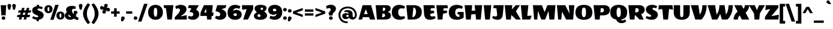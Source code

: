 SplineFontDB: 3.0
FontName: WendyOne-Regular
FullName: Wendy One
FamilyName: Wendy One
Weight: Book
Copyright: Copyright (c) 2012, Alejandro Inler (alejandroinler@gmail.com), with Reserved Font Name 'Wendy'
Version: 1.001
ItalicAngle: 0
UnderlinePosition: -50
UnderlineWidth: 50
Ascent: 800
Descent: 200
sfntRevision: 0x00010042
LayerCount: 2
Layer: 0 1 "Back"  1
Layer: 1 1 "Fore"  0
XUID: [1021 599 1326293103 4597598]
FSType: 0
OS2Version: 3
OS2_WeightWidthSlopeOnly: 0
OS2_UseTypoMetrics: 1
CreationTime: 1267061160
ModificationTime: 1354721487
PfmFamily: 17
TTFWeight: 400
TTFWidth: 5
LineGap: 0
VLineGap: 0
Panose: 2 0 0 0 0 0 0 0 0 0
OS2TypoAscent: 819
OS2TypoAOffset: 0
OS2TypoDescent: -236
OS2TypoDOffset: 0
OS2TypoLinegap: 0
OS2WinAscent: 819
OS2WinAOffset: 0
OS2WinDescent: 236
OS2WinDOffset: 0
HheadAscent: 819
HheadAOffset: 0
HheadDescent: -236
HheadDOffset: 0
OS2SubXSize: 650
OS2SubYSize: 600
OS2SubXOff: 0
OS2SubYOff: 75
OS2SupXSize: 650
OS2SupYSize: 600
OS2SupXOff: 0
OS2SupYOff: 350
OS2StrikeYSize: 50
OS2StrikeYPos: 284
OS2Vendor: 'pyrs'
OS2CodePages: 20000001.00000000
OS2UnicodeRanges: 80000027.00000040.00000000.00000000
Lookup: 258 0 0 "'kern' Horizontal Kerning in Latin lookup 0"  {"'kern' Horizontal Kerning in Latin lookup 0 subtable"  } ['kern' ('latn' <'dflt' > ) ]
DEI: 91125
TtTable: prep
PUSHW_1
 511
SCANCTRL
PUSHB_1
 4
SCANTYPE
EndTTInstrs
ShortTable: maxp 16
  1
  0
  230
  68
  5
  0
  0
  2
  0
  1
  1
  0
  64
  0
  0
  0
EndShort
LangName: 1033 "" "" "" "AlejandroInler: Wendy One: 2012" "" "1.001" "" "Wendy is a trademark of Alejandro Inler." "Alejandro Inler" "Alejandro Inler" "" "" "" "This Font Software is licensed under the SIL Open Font License, Version 1.1. This license is available with a FAQ at: http://scripts.sil.org/OFL" "http://scripts.sil.org/OFL" 
GaspTable: 1 65535 15 1
Encoding: UnicodeBmp
UnicodeInterp: none
NameList: AGL For New Fonts
DisplaySize: -24
AntiAlias: 1
FitToEm: 1
BeginChars: 65539 230

StartChar: .notdef
Encoding: 65536 -1 0
Width: 200
Flags: W
LayerCount: 2
EndChar

StartChar: .null
Encoding: 65537 -1 1
Width: 0
Flags: W
LayerCount: 2
EndChar

StartChar: nonmarkingreturn
Encoding: 65538 -1 2
Width: 333
Flags: W
LayerCount: 2
EndChar

StartChar: space
Encoding: 32 32 3
Width: 200
GlyphClass: 2
Flags: W
LayerCount: 2
EndChar

StartChar: exclam
Encoding: 33 33 4
Width: 290
GlyphClass: 2
Flags: W
LayerCount: 2
Fore
SplineSet
145 185 m 128,-1,1
 92 185 92 185 58 163 c 1,2,-1
 31 606 l 1,3,-1
 259 606 l 1,4,-1
 232 163 l 1,5,0
 198 185 198 185 145 185 c 128,-1,1
145 134 m 128,-1,7
 183 134 183 134 202 113.5 c 128,-1,8
 221 93 221 93 221 62 c 128,-1,9
 221 31 221 31 202 10.5 c 128,-1,10
 183 -10 183 -10 145 -10 c 128,-1,11
 107 -10 107 -10 88 10.5 c 128,-1,12
 69 31 69 31 69 62 c 128,-1,13
 69 93 69 93 88 113.5 c 128,-1,6
 107 134 107 134 145 134 c 128,-1,7
EndSplineSet
EndChar

StartChar: quotedbl
Encoding: 34 34 5
Width: 371
GlyphClass: 2
Flags: W
LayerCount: 2
Fore
SplineSet
10 585 m 0,0,1
 10 616 10 616 29 636.5 c 128,-1,2
 48 657 48 657 86 657 c 128,-1,3
 124 657 124 657 143 636.5 c 128,-1,4
 162 616 162 616 162 585 c 1,5,-1
 159 562 l 1,6,-1
 124 417 l 1,7,-1
 48 417 l 1,8,-1
 13 562 l 2,9,10
 10 574 10 574 10 585 c 0,0,1
209 585 m 0,11,12
 209 616 209 616 228 636.5 c 128,-1,13
 247 657 247 657 285 657 c 128,-1,14
 323 657 323 657 342 636.5 c 128,-1,15
 361 616 361 616 361 585 c 1,16,-1
 358 562 l 1,17,-1
 323 417 l 1,18,-1
 247 417 l 1,19,-1
 212 562 l 2,20,21
 209 574 209 574 209 585 c 0,11,12
EndSplineSet
EndChar

StartChar: numbersign
Encoding: 35 35 6
Width: 657
GlyphClass: 2
Flags: W
LayerCount: 2
Fore
SplineSet
213 0 m 1,0,-1
 107 0 l 1,1,-1
 135 101 l 1,2,-1
 30 101 l 1,3,-1
 58 199 l 1,4,-1
 162 199 l 1,5,-1
 187 290 l 1,6,-1
 76 290 l 1,7,-1
 104 388 l 1,8,-1
 214 388 l 1,9,-1
 242 491 l 1,10,-1
 349 491 l 1,11,-1
 320 388 l 1,12,-1
 415 388 l 1,13,-1
 443 491 l 1,14,-1
 550 491 l 1,15,-1
 521 388 l 1,16,-1
 627 388 l 1,17,-1
 600 290 l 1,18,-1
 494 290 l 1,19,-1
 469 199 l 1,20,-1
 581 199 l 1,21,-1
 554 101 l 1,22,-1
 442 101 l 1,23,-1
 414 0 l 1,24,-1
 308 0 l 1,25,-1
 336 101 l 1,26,-1
 241 101 l 1,27,-1
 213 0 l 1,0,-1
293 290 m 1,28,-1
 268 199 l 1,29,-1
 363 199 l 1,30,-1
 388 290 l 1,31,-1
 293 290 l 1,28,-1
EndSplineSet
EndChar

StartChar: dollar
Encoding: 36 36 7
Width: 500
GlyphClass: 2
Flags: W
LayerCount: 2
Fore
SplineSet
269 131 m 0,0,1
 269 150 269 150 243 165.5 c 128,-1,2
 217 181 217 181 180 196.5 c 128,-1,3
 143 212 143 212 106 232.5 c 128,-1,4
 69 253 69 253 43 292 c 128,-1,5
 17 331 17 331 17 384 c 0,6,7
 17 463 17 463 71 508 c 128,-1,8
 125 553 125 553 207 563 c 1,9,-1
 207 619 l 1,10,-1
 302 619 l 1,11,-1
 302 563 l 1,12,13
 346 559 346 559 385 547 c 128,-1,14
 424 535 424 535 440 525 c 2,15,-1
 457 515 l 1,16,-1
 420 434 l 1,17,18
 344 466 344 466 290 466 c 128,-1,19
 236 466 236 466 236 429 c 0,20,21
 236 407 236 407 259 394 c 0,22,23
 274 385 274 385 311.5 369.5 c 128,-1,24
 349 354 349 354 371 344 c 0,25,26
 427 317 427 317 460.5 281 c 128,-1,27
 494 245 494 245 494 190 c 0,28,29
 494 104 494 104 435 54 c 128,-1,30
 376 4 376 4 290 -7 c 1,31,-1
 290 -70 l 1,32,-1
 197 -70 l 1,33,-1
 197 -7 l 1,34,35
 148 -1 148 -1 102.5 16 c 128,-1,36
 57 33 57 33 36 48 c 2,37,-1
 15 62 l 1,38,-1
 56 144 l 1,39,40
 140 94 140 94 219 94 c 0,41,42
 269 94 269 94 269 131 c 0,0,1
EndSplineSet
EndChar

StartChar: percent
Encoding: 37 37 8
Width: 883
GlyphClass: 2
Flags: W
LayerCount: 2
Fore
SplineSet
654 169 m 128,-1,1
 654 79 654 79 693 79 c 128,-1,2
 732 79 732 79 732 169 c 128,-1,3
 732 259 732 259 693 259 c 128,-1,0
 654 259 654 259 654 169 c 128,-1,1
524 169 m 128,-1,5
 524 244 524 244 570.5 291 c 128,-1,6
 617 338 617 338 693 338 c 128,-1,7
 769 338 769 338 815.5 291 c 128,-1,8
 862 244 862 244 862 169 c 128,-1,9
 862 94 862 94 815.5 47 c 128,-1,10
 769 0 769 0 693 0 c 128,-1,11
 617 0 617 0 570.5 47 c 128,-1,4
 524 94 524 94 524 169 c 128,-1,5
155 437 m 128,-1,13
 155 347 155 347 194 347 c 128,-1,14
 233 347 233 347 233 437 c 128,-1,15
 233 527 233 527 194 527 c 128,-1,12
 155 527 155 527 155 437 c 128,-1,13
25 437 m 128,-1,17
 25 512 25 512 71.5 559 c 128,-1,18
 118 606 118 606 194 606 c 128,-1,19
 270 606 270 606 316.5 559 c 128,-1,20
 363 512 363 512 363 437 c 128,-1,21
 363 362 363 362 316.5 315 c 128,-1,22
 270 268 270 268 194 268 c 128,-1,23
 118 268 118 268 71.5 315 c 128,-1,16
 25 362 25 362 25 437 c 128,-1,17
268 -10 m 1,24,-1
 478 620 l 1,25,-1
 621 620 l 1,26,-1
 408 -10 l 1,27,-1
 268 -10 l 1,24,-1
EndSplineSet
EndChar

StartChar: ampersand
Encoding: 38 38 9
Width: 580
GlyphClass: 2
Flags: W
LayerCount: 2
Fore
SplineSet
379 40 m 1,0,1
 315 -10 315 -10 217.5 -10 c 128,-1,2
 120 -10 120 -10 60 43 c 128,-1,3
 0 96 0 96 0 168 c 0,4,5
 0 256 0 256 86 313 c 1,6,7
 54 369 54 369 54 411 c 0,8,9
 54 493 54 493 123.5 534.5 c 128,-1,10
 193 576 193 576 288 576 c 128,-1,11
 383 576 383 576 452 546 c 1,12,-1
 442 441 l 1,13,14
 414 454 414 454 379 454 c 128,-1,15
 344 454 344 454 320 435.5 c 128,-1,16
 296 417 296 417 296 382 c 0,17,18
 296 313 296 313 367 229 c 1,19,20
 375 267 375 267 375 301 c 128,-1,21
 375 335 375 335 372 362 c 1,22,-1
 511 362 l 1,23,-1
 530 256 l 1,24,-1
 481 256 l 1,25,26
 475 194 475 194 456 144 c 1,27,28
 513 99 513 99 580 65 c 1,29,-1
 540 -27 l 1,30,31
 471 -14 471 -14 379 40 c 1,0,1
170 126.5 m 128,-1,33
 190 108 190 108 220.5 108 c 128,-1,34
 251 108 251 108 272 114 c 1,35,36
 217 156 217 156 165 210 c 1,37,38
 150 194 150 194 150 169.5 c 128,-1,32
 150 145 150 145 170 126.5 c 128,-1,33
EndSplineSet
EndChar

StartChar: quotesingle
Encoding: 39 39 10
Width: 172
GlyphClass: 2
Flags: W
LayerCount: 2
Fore
SplineSet
10 585 m 0,0,1
 10 616 10 616 29 636.5 c 128,-1,2
 48 657 48 657 86 657 c 128,-1,3
 124 657 124 657 143 636.5 c 128,-1,4
 162 616 162 616 162 585 c 1,5,-1
 159 562 l 1,6,-1
 124 417 l 1,7,-1
 48 417 l 1,8,-1
 13 562 l 2,9,10
 10 574 10 574 10 585 c 0,0,1
EndSplineSet
EndChar

StartChar: parenleft
Encoding: 40 40 11
Width: 345
GlyphClass: 2
Flags: W
LayerCount: 2
Fore
SplineSet
170 248 m 128,-1,1
 170 140 170 140 202.5 58.5 c 128,-1,2
 235 -23 235 -23 305 -136 c 1,3,-1
 210 -192 l 1,4,5
 125 -98 125 -98 67.5 19 c 128,-1,6
 10 136 10 136 10 248 c 128,-1,7
 10 360 10 360 67.5 477 c 128,-1,8
 125 594 125 594 210 688 c 1,9,-1
 305 632 l 1,10,11
 235 519 235 519 202.5 437.5 c 128,-1,0
 170 356 170 356 170 248 c 128,-1,1
EndSplineSet
EndChar

StartChar: parenright
Encoding: 41 41 12
Width: 345
GlyphClass: 2
Flags: W
LayerCount: 2
Fore
SplineSet
145 248 m 128,-1,1
 145 356 145 356 112.5 437.5 c 128,-1,2
 80 519 80 519 10 632 c 1,3,-1
 105 688 l 1,4,5
 190 594 190 594 247.5 477 c 128,-1,6
 305 360 305 360 305 248 c 128,-1,7
 305 136 305 136 247.5 19 c 128,-1,8
 190 -98 190 -98 105 -192 c 1,9,-1
 10 -136 l 1,10,11
 80 -23 80 -23 112.5 58.5 c 128,-1,0
 145 140 145 140 145 248 c 128,-1,1
EndSplineSet
EndChar

StartChar: asterisk
Encoding: 42 42 13
Width: 452
GlyphClass: 2
Flags: W
LayerCount: 2
Fore
SplineSet
363 494 m 2,0,1
 389 494 389 494 410.5 474.5 c 128,-1,2
 432 455 432 455 432 418.5 c 128,-1,3
 432 382 432 382 411 362.5 c 128,-1,4
 390 343 390 343 363.5 343 c 128,-1,5
 337 343 337 343 292 374 c 2,6,-1
 263 394 l 1,7,-1
 263 320 l 2,8,9
 263 294 263 294 243.5 272.5 c 128,-1,10
 224 251 224 251 187.5 251 c 128,-1,11
 151 251 151 251 131.5 272 c 128,-1,12
 112 293 112 293 112 319.5 c 128,-1,13
 112 346 112 346 143 391 c 2,14,-1
 162 419 l 1,15,-1
 89 419 l 2,16,17
 63 419 63 419 41.5 438.5 c 128,-1,18
 20 458 20 458 20 494.5 c 128,-1,19
 20 531 20 531 41 550.5 c 128,-1,20
 62 570 62 570 88.5 570 c 128,-1,21
 115 570 115 570 160 539 c 2,22,-1
 188 520 l 1,23,-1
 188 594 l 2,24,25
 188 620 188 620 207.5 641.5 c 128,-1,26
 227 663 227 663 263.5 663 c 128,-1,27
 300 663 300 663 319.5 642 c 128,-1,28
 339 621 339 621 339 594.5 c 128,-1,29
 339 568 339 568 308 523 c 2,30,-1
 288 494 l 1,31,-1
 363 494 l 2,0,1
EndSplineSet
EndChar

StartChar: plus
Encoding: 43 43 14
Width: 415
GlyphClass: 2
Flags: W
LayerCount: 2
Fore
SplineSet
30 247 m 1,0,-1
 30 345 l 1,1,-1
 153 345 l 1,2,-1
 153 474 l 1,3,-1
 261 474 l 1,4,-1
 261 345 l 1,5,-1
 385 345 l 1,6,-1
 385 247 l 1,7,-1
 261 247 l 1,8,-1
 261 119 l 1,9,-1
 153 119 l 1,10,-1
 153 247 l 1,11,-1
 30 247 l 1,0,-1
EndSplineSet
EndChar

StartChar: comma
Encoding: 44 44 15
Width: 191
GlyphClass: 2
Flags: W
LayerCount: 2
Fore
SplineSet
20 -75 m 1,0,-1
 20 62 l 2,1,2
 20 88 20 88 39.5 109.5 c 128,-1,3
 59 131 59 131 95.5 131 c 128,-1,4
 132 131 132 131 151.5 110 c 128,-1,5
 171 89 171 89 171 62.5 c 128,-1,6
 171 36 171 36 140 -9 c 2,7,-1
 95 -75 l 1,8,-1
 20 -75 l 1,0,-1
EndSplineSet
EndChar

StartChar: hyphen
Encoding: 45 45 16
Width: 315
GlyphClass: 2
Flags: W
LayerCount: 2
Fore
SplineSet
30 247 m 1,0,-1
 30 345 l 1,1,-1
 285 345 l 1,2,-1
 285 247 l 1,3,-1
 30 247 l 1,0,-1
EndSplineSet
EndChar

StartChar: period
Encoding: 46 46 17
Width: 192
GlyphClass: 2
Flags: W
LayerCount: 2
Fore
SplineSet
96 134 m 128,-1,1
 134 134 134 134 153 113.5 c 128,-1,2
 172 93 172 93 172 62 c 128,-1,3
 172 31 172 31 153 10.5 c 128,-1,4
 134 -10 134 -10 96 -10 c 128,-1,5
 58 -10 58 -10 39 10.5 c 128,-1,6
 20 31 20 31 20 62 c 128,-1,7
 20 93 20 93 39 113.5 c 128,-1,0
 58 134 58 134 96 134 c 128,-1,1
EndSplineSet
EndChar

StartChar: slash
Encoding: 47 47 18
Width: 398
GlyphClass: 2
Flags: W
LayerCount: 2
Fore
SplineSet
0 -87 m 1,0,-1
 251 663 l 1,1,-1
 398 663 l 1,2,-1
 144 -87 l 1,3,-1
 0 -87 l 1,0,-1
EndSplineSet
EndChar

StartChar: zero
Encoding: 48 48 19
Width: 656
GlyphClass: 2
Flags: W
LayerCount: 2
Fore
SplineSet
328 492 m 128,-1,1
 286 492 286 492 271.5 446 c 128,-1,2
 257 400 257 400 257 304 c 0,3,4
 257 119 257 119 328 119 c 128,-1,5
 399 119 399 119 399 304 c 0,6,7
 399 400 399 400 384.5 446 c 128,-1,0
 370 492 370 492 328 492 c 128,-1,1
328 -10 m 128,-1,9
 200 -10 200 -10 110 73.5 c 128,-1,10
 20 157 20 157 20 302 c 128,-1,11
 20 447 20 447 103 533.5 c 128,-1,12
 186 620 186 620 328 620 c 128,-1,13
 470 620 470 620 553 533.5 c 128,-1,14
 636 447 636 447 636 302 c 128,-1,15
 636 157 636 157 546 73.5 c 128,-1,8
 456 -10 456 -10 328 -10 c 128,-1,9
EndSplineSet
EndChar

StartChar: one
Encoding: 49 49 20
Width: 462
GlyphClass: 2
Flags: W
LayerCount: 2
Fore
SplineSet
174 0 m 1,0,-1
 113 478 l 1,1,-1
 28 495 l 1,2,-1
 20 606 l 1,3,-1
 422 606 l 1,4,-1
 359 0 l 1,5,-1
 174 0 l 1,0,-1
EndSplineSet
EndChar

StartChar: two
Encoding: 50 50 21
Width: 559
GlyphClass: 2
Flags: W
LayerCount: 2
Fore
SplineSet
529 0 m 1,0,-1
 30 0 l 1,1,-1
 30 97 l 1,2,3
 39 107 39 107 79 148 c 128,-1,4
 119 189 119 189 139.5 212.5 c 128,-1,5
 160 236 160 236 190 272 c 1,6,7
 247 344 247 344 247 394 c 0,8,9
 247 469 247 469 173 469 c 0,10,11
 130 469 130 469 80 448 c 1,12,-1
 52 558 l 1,13,14
 94 583 94 583 158.5 601.5 c 128,-1,15
 223 620 223 620 271.5 620 c 128,-1,16
 320 620 320 620 360.5 611 c 128,-1,17
 401 602 401 602 438.5 582 c 128,-1,18
 476 562 476 562 498 524.5 c 128,-1,19
 520 487 520 487 520 437 c 0,20,21
 519 290 519 290 286 150 c 1,22,-1
 292 136 l 1,23,-1
 529 185 l 1,24,-1
 529 0 l 1,0,-1
EndSplineSet
EndChar

StartChar: three
Encoding: 51 51 22
Width: 530
GlyphClass: 2
Flags: W
LayerCount: 2
Fore
SplineSet
253 220 m 0,0,1
 253 315 253 315 106 315 c 2,2,-1
 88 315 l 1,3,-1
 173 468 l 1,4,-1
 28 495 l 1,5,-1
 60 606 l 1,6,-1
 485 606 l 1,7,-1
 371 410 l 1,8,9
 376 408 376 408 385 404.5 c 128,-1,10
 394 401 394 401 416 386.5 c 128,-1,11
 438 372 438 372 455 352.5 c 128,-1,12
 472 333 472 333 486 298.5 c 128,-1,13
 500 264 500 264 500 223 c 0,14,15
 500 123 500 123 422 56.5 c 128,-1,16
 344 -10 344 -10 234 -10 c 0,17,18
 178 -10 178 -10 124.5 8.5 c 128,-1,19
 71 27 71 27 46 46 c 1,20,-1
 20 64 l 1,21,-1
 68 160 l 1,22,23
 116 133 116 133 160 133 c 128,-1,24
 204 133 204 133 228.5 155 c 128,-1,25
 253 177 253 177 253 220 c 0,0,1
EndSplineSet
EndChar

StartChar: four
Encoding: 52 52 23
Width: 592
GlyphClass: 2
Flags: W
LayerCount: 2
Fore
SplineSet
170 606 m 1,0,-1
 539 606 l 1,1,-1
 508 295 l 1,2,-1
 572 295 l 1,3,-1
 554 152 l 1,4,-1
 493 152 l 1,5,-1
 478 0 l 1,6,-1
 304 0 l 1,7,-1
 289 152 l 1,8,-1
 20 152 l 1,9,-1
 28 295 l 1,10,-1
 170 606 l 1,0,-1
258 462 m 1,11,-1
 180 295 l 1,12,-1
 274 295 l 1,13,-1
 258 462 l 1,11,-1
EndSplineSet
EndChar

StartChar: five
Encoding: 53 53 24
Width: 526
GlyphClass: 2
Flags: W
LayerCount: 2
Fore
SplineSet
506 213 m 0,0,1
 506 112 506 112 427.5 51 c 128,-1,2
 349 -10 349 -10 241 -10 c 0,3,4
 187 -10 187 -10 134 8 c 128,-1,5
 81 26 81 26 56 44 c 2,6,-1
 30 62 l 1,7,-1
 78 160 l 1,8,9
 129 137 129 137 167 137 c 128,-1,10
 205 137 205 137 226.5 158.5 c 128,-1,11
 248 180 248 180 248 216.5 c 128,-1,12
 248 253 248 253 227.5 278 c 128,-1,13
 207 303 207 303 178 316 c 1,14,15
 119 345 119 345 72 350 c 1,16,-1
 51 353 l 1,17,-1
 124 606 l 1,18,-1
 503 606 l 1,19,-1
 471 495 l 1,20,-1
 318 441 l 1,21,-1
 318 430 l 1,22,23
 403 403 403 403 454 348 c 0,24,25
 475 326 475 326 490.5 290 c 128,-1,26
 506 254 506 254 506 213 c 0,0,1
EndSplineSet
EndChar

StartChar: six
Encoding: 54 54 25
Width: 637
GlyphClass: 2
Flags: W
LayerCount: 2
Fore
SplineSet
402 247.5 m 128,-1,1
 384 264 384 264 357 264 c 128,-1,2
 330 264 330 264 306.5 252 c 128,-1,3
 283 240 283 240 273 218 c 1,4,5
 273 192 273 192 296 170.5 c 128,-1,6
 319 149 319 149 350.5 149 c 128,-1,7
 382 149 382 149 401 163 c 128,-1,8
 420 177 420 177 420 204 c 128,-1,0
 420 231 420 231 402 247.5 c 128,-1,1
525 451 m 1,9,10
 460 477 460 477 399.5 477 c 128,-1,11
 339 477 339 477 300 442 c 128,-1,12
 261 407 261 407 261 355 c 1,13,14
 265 361 265 361 273 370 c 128,-1,15
 281 379 281 379 314.5 394 c 128,-1,16
 348 409 348 409 390 409 c 0,17,18
 492 409 492 409 554.5 355 c 128,-1,19
 617 301 617 301 617 207.5 c 128,-1,20
 617 114 617 114 543.5 52 c 128,-1,21
 470 -10 470 -10 337.5 -10 c 128,-1,22
 205 -10 205 -10 117.5 67.5 c 128,-1,23
 30 145 30 145 30 297.5 c 128,-1,24
 30 450 30 450 119 535 c 128,-1,25
 208 620 208 620 332 620 c 128,-1,26
 456 620 456 620 564 557 c 1,27,-1
 525 451 l 1,9,10
EndSplineSet
EndChar

StartChar: seven
Encoding: 55 55 26
Width: 472
GlyphClass: 2
Flags: W
LayerCount: 2
Fore
SplineSet
473 606 m 1,0,-1
 473 439 l 1,1,-1
 251 0 l 1,2,-1
 56 0 l 1,3,-1
 200 441 l 1,4,-1
 14 411 l 1,5,-1
 4 606 l 1,6,-1
 473 606 l 1,0,-1
EndSplineSet
EndChar

StartChar: eight
Encoding: 56 56 27
Width: 591
GlyphClass: 2
Flags: W
LayerCount: 2
Fore
SplineSet
153 305 m 1,0,1
 55 388 55 388 55 463 c 128,-1,2
 55 538 55 538 120.5 579 c 128,-1,3
 186 620 186 620 306.5 620 c 128,-1,4
 427 620 427 620 490 583.5 c 128,-1,5
 553 547 553 547 553 481 c 0,6,7
 553 439 553 439 529 405.5 c 128,-1,8
 505 372 505 372 451 339 c 1,9,10
 575 261 575 261 575 175 c 128,-1,11
 575 89 575 89 498.5 39.5 c 128,-1,12
 422 -10 422 -10 295.5 -10 c 128,-1,13
 169 -10 169 -10 98.5 31.5 c 128,-1,14
 28 73 28 73 28 157.5 c 128,-1,15
 28 242 28 242 153 305 c 1,0,1
174 167 m 0,16,17
 174 141 174 141 194 124.5 c 128,-1,18
 214 108 214 108 242 108 c 128,-1,19
 270 108 270 108 286.5 125 c 128,-1,20
 303 142 303 142 303 161.5 c 128,-1,21
 303 181 303 181 288 196.5 c 128,-1,22
 273 212 273 212 239 236 c 1,23,24
 174 201 174 201 174 167 c 0,16,17
410 457 m 0,25,26
 410 503 410 503 357 503 c 0,27,28
 331 503 331 503 317 490 c 128,-1,29
 303 477 303 477 303 454.5 c 128,-1,30
 303 432 303 432 354 396 c 1,31,32
 410 424 410 424 410 457 c 0,25,26
EndSplineSet
EndChar

StartChar: nine
Encoding: 57 57 28
Width: 637
GlyphClass: 2
Flags: W
LayerCount: 2
Fore
SplineSet
235 362.5 m 128,-1,1
 253 346 253 346 280 346 c 128,-1,2
 307 346 307 346 330.5 358 c 128,-1,3
 354 370 354 370 364 392 c 1,4,5
 364 418 364 418 341 439.5 c 128,-1,6
 318 461 318 461 286.5 461 c 128,-1,7
 255 461 255 461 236 447 c 128,-1,8
 217 433 217 433 217 406 c 128,-1,0
 217 379 217 379 235 362.5 c 128,-1,1
112 159 m 1,9,10
 177 133 177 133 237.5 133 c 128,-1,11
 298 133 298 133 337 168 c 128,-1,12
 376 203 376 203 376 255 c 1,13,14
 372 249 372 249 364 240 c 128,-1,15
 356 231 356 231 322.5 216 c 128,-1,16
 289 201 289 201 247 201 c 0,17,18
 145 201 145 201 82.5 255 c 128,-1,19
 20 309 20 309 20 402.5 c 128,-1,20
 20 496 20 496 93.5 558 c 128,-1,21
 167 620 167 620 299.5 620 c 128,-1,22
 432 620 432 620 519.5 542.5 c 128,-1,23
 607 465 607 465 607 312.5 c 128,-1,24
 607 160 607 160 518 75 c 128,-1,25
 429 -10 429 -10 305 -10 c 128,-1,26
 181 -10 181 -10 73 53 c 1,27,-1
 112 159 l 1,9,10
EndSplineSet
EndChar

StartChar: colon
Encoding: 58 58 29
Width: 191
GlyphClass: 2
Flags: W
LayerCount: 2
Fore
SplineSet
95 134 m 128,-1,1
 133 134 133 134 152 113.5 c 128,-1,2
 171 93 171 93 171 62 c 128,-1,3
 171 31 171 31 152 10.5 c 128,-1,4
 133 -10 133 -10 95 -10 c 128,-1,5
 57 -10 57 -10 38 10.5 c 128,-1,6
 19 31 19 31 19 62 c 128,-1,7
 19 93 19 93 38 113.5 c 128,-1,0
 57 134 57 134 95 134 c 128,-1,1
95 488 m 128,-1,9
 133 488 133 488 152 467.5 c 128,-1,10
 171 447 171 447 171 416 c 128,-1,11
 171 385 171 385 152 364.5 c 128,-1,12
 133 344 133 344 95 344 c 128,-1,13
 57 344 57 344 38 364.5 c 128,-1,14
 19 385 19 385 19 416 c 128,-1,15
 19 447 19 447 38 467.5 c 128,-1,8
 57 488 57 488 95 488 c 128,-1,9
EndSplineSet
EndChar

StartChar: semicolon
Encoding: 59 59 30
Width: 191
GlyphClass: 2
Flags: W
LayerCount: 2
Fore
SplineSet
95 439 m 128,-1,1
 133 439 133 439 152 418.5 c 128,-1,2
 171 398 171 398 171 367 c 128,-1,3
 171 336 171 336 152 315.5 c 128,-1,4
 133 295 133 295 95 295 c 128,-1,5
 57 295 57 295 38 315.5 c 128,-1,6
 19 336 19 336 19 367 c 128,-1,7
 19 398 19 398 38 418.5 c 128,-1,0
 57 439 57 439 95 439 c 128,-1,1
20 -75 m 1,8,-1
 20 62 l 2,9,10
 20 88 20 88 39.5 109.5 c 128,-1,11
 59 131 59 131 95.5 131 c 128,-1,12
 132 131 132 131 151.5 110 c 128,-1,13
 171 89 171 89 171 62.5 c 128,-1,14
 171 36 171 36 140 -9 c 2,15,-1
 95 -75 l 1,16,-1
 20 -75 l 1,8,-1
EndSplineSet
EndChar

StartChar: less
Encoding: 60 60 31
Width: 478
GlyphClass: 2
Flags: W
LayerCount: 2
Fore
SplineSet
30 247 m 1,0,-1
 30 345 l 1,1,-1
 438 488 l 1,2,-1
 438 390 l 1,3,-1
 170 296 l 1,4,-1
 438 202 l 1,5,-1
 438 104 l 1,6,-1
 30 247 l 1,0,-1
EndSplineSet
EndChar

StartChar: equal
Encoding: 61 61 32
Width: 455
GlyphClass: 2
Flags: W
LayerCount: 2
Fore
SplineSet
50 165 m 1,0,-1
 50 263 l 1,1,-1
 405 263 l 1,2,-1
 405 165 l 1,3,-1
 50 165 l 1,0,-1
50 329 m 1,4,-1
 50 427 l 1,5,-1
 405 427 l 1,6,-1
 405 329 l 1,7,-1
 50 329 l 1,4,-1
EndSplineSet
EndChar

StartChar: greater
Encoding: 62 62 33
Width: 478
GlyphClass: 2
Flags: W
LayerCount: 2
Fore
SplineSet
448 345 m 1,0,-1
 448 247 l 1,1,-1
 40 104 l 1,2,-1
 40 202 l 1,3,-1
 308 296 l 1,4,-1
 40 390 l 1,5,-1
 40 488 l 1,6,-1
 448 345 l 1,0,-1
EndSplineSet
EndChar

StartChar: question
Encoding: 63 63 34
Width: 476
GlyphClass: 2
Flags: W
LayerCount: 2
Fore
SplineSet
129 484 m 0,0,1
 84 484 84 484 35 451 c 1,2,-1
 7 561 l 1,3,4
 92 624 92 624 210 624 c 0,5,6
 288 624 288 624 342 588 c 0,7,8
 419 537 419 537 419 461 c 0,9,10
 419 426 419 426 402 386 c 0,11,12
 375 324 375 324 304 277 c 1,13,-1
 265 159 l 1,14,15
 243 173 243 173 211 173 c 128,-1,16
 179 173 179 173 147 159 c 1,17,-1
 106 278 l 1,18,19
 148 314 148 314 172 348.5 c 128,-1,20
 196 383 196 383 198 400 c 1,21,-1
 201 416 l 1,22,23
 200 454 200 454 177.5 469 c 128,-1,24
 155 484 155 484 129 484 c 0,0,1
208 134 m 128,-1,26
 246 134 246 134 265 113.5 c 128,-1,27
 284 93 284 93 284 62 c 128,-1,28
 284 31 284 31 265 10.5 c 128,-1,29
 246 -10 246 -10 208 -10 c 128,-1,30
 170 -10 170 -10 151 10.5 c 128,-1,31
 132 31 132 31 132 62 c 128,-1,32
 132 93 132 93 151 113.5 c 128,-1,25
 170 134 170 134 208 134 c 128,-1,26
EndSplineSet
EndChar

StartChar: at
Encoding: 64 64 35
Width: 863
GlyphClass: 2
Flags: W
LayerCount: 2
Fore
SplineSet
432 -155 m 1,0,1
 244 -155 244 -155 147 -53 c 128,-1,2
 50 49 50 49 50 204 c 0,3,4
 50 327 50 327 142 432 c 0,5,6
 186 483 186 483 261.5 514.5 c 128,-1,7
 337 546 337 546 432 546 c 128,-1,8
 527 546 527 546 603 514.5 c 128,-1,9
 679 483 679 483 723 432 c 0,10,11
 813 326 813 326 813 204 c 0,12,13
 813 109 813 109 760.5 54 c 128,-1,14
 708 -1 708 -1 636 -1 c 0,15,16
 548 -1 548 -1 487 76 c 1,17,18
 481 69 481 69 470.5 59.5 c 128,-1,19
 460 50 460 50 423 33.5 c 128,-1,20
 386 17 386 17 335.5 17 c 128,-1,21
 285 17 285 17 246 51.5 c 128,-1,22
 207 86 207 86 207 145.5 c 128,-1,23
 207 205 207 205 249 236.5 c 128,-1,24
 291 268 291 268 356 268 c 0,25,26
 392 268 392 268 421.5 260 c 128,-1,27
 451 252 451 252 462 244 c 1,28,-1
 474 237 l 1,29,30
 471 285 471 285 445 302.5 c 128,-1,31
 419 320 419 320 370 320 c 0,32,33
 344 320 344 320 314 314 c 2,34,-1
 304 312 l 1,35,-1
 294 372 l 1,36,-1
 310 378 l 2,37,38
 363 398 363 398 430 398 c 0,39,40
 639 398 639 398 639 223 c 0,41,42
 639 143 639 143 646 120 c 128,-1,43
 653 97 653 97 673 97 c 0,44,45
 703 97 703 97 719 127 c 128,-1,46
 735 157 735 157 735 202.5 c 128,-1,47
 735 248 735 248 716.5 294.5 c 128,-1,48
 698 341 698 341 662.5 381.5 c 128,-1,49
 627 422 627 422 567 447 c 128,-1,50
 507 472 507 472 432.5 472 c 128,-1,51
 358 472 358 472 298 447 c 128,-1,52
 238 422 238 422 202 382 c 0,53,54
 130 299 130 299 130 201 c 0,55,56
 130 78 130 78 207 -2 c 128,-1,57
 284 -82 284 -82 432 -82 c 1,58,-1
 432 -155 l 1,0,1
413 111 m 0,59,60
 454 111 454 111 478 139 c 1,61,-1
 477 174 l 1,62,63
 456 195 456 195 429.5 195 c 128,-1,64
 403 195 403 195 387.5 183 c 128,-1,65
 372 171 372 171 372 154.5 c 128,-1,66
 372 138 372 138 384 124.5 c 128,-1,67
 396 111 396 111 413 111 c 0,59,60
EndSplineSet
EndChar

StartChar: A
Encoding: 65 65 36
Width: 694
GlyphClass: 2
Flags: W
LayerCount: 2
Fore
SplineSet
485 0 m 1,0,-1
 445 101 l 1,1,-1
 190 101 l 1,2,-1
 152 0 l 1,3,-1
 10 0 l 1,4,-1
 179 606 l 1,5,-1
 535 606 l 1,6,-1
 704 0 l 1,7,-1
 485 0 l 1,0,-1
394 231 m 1,8,-1
 315 431 l 1,9,-1
 239 231 l 1,10,-1
 394 231 l 1,8,-1
EndSplineSet
EndChar

StartChar: B
Encoding: 66 66 37
Width: 680
GlyphClass: 2
Flags: W
LayerCount: 2
Fore
SplineSet
456 606 m 2,0,1
 649 606 649 606 649 463 c 0,2,3
 649 432 649 432 636.5 406.5 c 128,-1,4
 624 381 624 381 608 366.5 c 128,-1,5
 592 352 592 352 572 342 c 0,6,7
 541 327 541 327 523 324 c 1,8,9
 544 319 544 319 571.5 304.5 c 128,-1,10
 599 290 599 290 616 274.5 c 128,-1,11
 633 259 633 259 646.5 231.5 c 128,-1,12
 660 204 660 204 660 171 c 0,13,14
 660 80 660 80 593 40 c 128,-1,15
 526 0 526 0 380 0 c 2,16,-1
 76 0 l 1,17,-1
 25 606 l 1,18,-1
 456 606 l 2,0,1
353 249 m 2,19,-1
 305 249 l 1,20,-1
 290 101 l 1,21,-1
 327 101 l 2,22,23
 368 101 368 101 393 123 c 128,-1,24
 418 145 418 145 418 181 c 128,-1,25
 418 217 418 217 399 233 c 128,-1,26
 380 249 380 249 353 249 c 2,19,-1
344 365 m 2,27,28
 379 365 379 365 403 385 c 128,-1,29
 427 405 427 405 427 438 c 0,30,31
 427 503 427 503 352 503 c 2,32,-1
 330 503 l 1,33,-1
 316 365 l 1,34,-1
 344 365 l 2,27,28
EndSplineSet
EndChar

StartChar: C
Encoding: 67 67 38
Width: 588
GlyphClass: 2
Flags: W
LayerCount: 2
Fore
SplineSet
338 620 m 0,0,1
 396 620 396 620 463.5 599 c 128,-1,2
 531 578 531 578 574 546 c 1,3,-1
 532 457 l 1,4,5
 488 474 488 474 435 474 c 0,6,7
 287 474 287 474 287 302 c 0,8,9
 287 219 287 219 327.5 172.5 c 128,-1,10
 368 126 368 126 425.5 126 c 128,-1,11
 483 126 483 126 533 150 c 1,12,-1
 578 64 l 1,13,14
 477 -10 477 -10 337 -10 c 128,-1,15
 197 -10 197 -10 108.5 72 c 128,-1,16
 20 154 20 154 20 307.5 c 128,-1,17
 20 461 20 461 107 540.5 c 128,-1,18
 194 620 194 620 338 620 c 0,0,1
EndSplineSet
EndChar

StartChar: D
Encoding: 68 68 39
Width: 691
GlyphClass: 2
Flags: W
LayerCount: 2
Fore
SplineSet
285 101 m 2,0,1
 354 101 354 101 392 174 c 128,-1,2
 430 247 430 247 430 327.5 c 128,-1,3
 430 408 430 408 401 456 c 128,-1,4
 372 504 372 504 326 504 c 2,5,-1
 320 504 l 1,6,-1
 279 101 l 1,7,-1
 285 101 l 2,0,1
281 0 m 2,8,-1
 85 0 l 1,9,-1
 25 606 l 1,10,-1
 320 606 l 2,11,12
 543 606 543 606 627 484 c 0,13,14
 671 419 671 419 671 330 c 0,15,16
 671 0 671 0 281 0 c 2,8,-1
EndSplineSet
EndChar

StartChar: E
Encoding: 69 69 40
Width: 562
GlyphClass: 2
Flags: W
LayerCount: 2
Fore
SplineSet
324 233 m 2,0,1
 324 172 324 172 344 150.5 c 128,-1,2
 364 129 364 129 394 129 c 0,3,4
 441 129 441 129 489 145 c 2,5,-1
 504 150 l 1,6,-1
 547 64 l 1,7,8
 538 56 538 56 520 43.5 c 128,-1,9
 502 31 502 31 439.5 10.5 c 128,-1,10
 377 -10 377 -10 310.5 -10 c 128,-1,11
 244 -10 244 -10 199 9 c 128,-1,12
 154 28 154 28 130 53.5 c 128,-1,13
 106 79 106 79 91 121.5 c 128,-1,14
 76 164 76 164 71.5 194 c 128,-1,15
 67 224 67 224 64 269 c 2,16,-1
 40 606 l 1,17,-1
 490 606 l 1,18,-1
 518 486 l 1,19,-1
 348 471 l 1,20,-1
 338 374 l 1,21,-1
 472 374 l 1,22,-1
 492 280 l 1,23,-1
 324 238 l 1,24,-1
 324 233 l 2,0,1
EndSplineSet
EndChar

StartChar: F
Encoding: 70 70 41
Width: 531
GlyphClass: 2
Flags: W
LayerCount: 2
Fore
SplineSet
472 378 m 1,0,-1
 472 285 l 1,1,-1
 304 243 l 1,2,-1
 280 0 l 1,3,-1
 85 0 l 1,4,-1
 25 606 l 1,5,-1
 485 606 l 1,6,-1
 516 482 l 1,7,-1
 327 470 l 1,8,-1
 317 378 l 1,9,-1
 472 378 l 1,0,-1
EndSplineSet
EndChar

StartChar: G
Encoding: 71 71 42
Width: 660
GlyphClass: 2
Flags: W
LayerCount: 2
Fore
SplineSet
640 320 m 1,0,-1
 640 85 l 1,1,2
 627 72 627 72 596 54 c 128,-1,3
 565 36 565 36 534 24 c 0,4,5
 453 -10 453 -10 354 -10 c 0,6,7
 189 -10 189 -10 104.5 70.5 c 128,-1,8
 20 151 20 151 20 304 c 128,-1,9
 20 457 20 457 106.5 538.5 c 128,-1,10
 193 620 193 620 347 620 c 0,11,12
 467 620 467 620 566 570 c 0,13,14
 589 559 589 559 600 551 c 2,15,-1
 610 543 l 1,16,-1
 566 454 l 1,17,18
 519 474 519 474 454 474 c 0,19,20
 288 474 288 474 288 302 c 0,21,22
 288 213 288 213 326 163 c 128,-1,23
 364 113 364 113 426 113 c 0,24,25
 451 113 451 113 475 123 c 1,26,-1
 452 219 l 1,27,-1
 378 219 l 1,28,-1
 398 320 l 1,29,-1
 640 320 l 1,0,-1
EndSplineSet
EndChar

StartChar: H
Encoding: 72 72 43
Width: 792
GlyphClass: 2
Flags: W
LayerCount: 2
Fore
SplineSet
507 0 m 1,0,-1
 484 230 l 1,1,-1
 306 214 l 1,2,-1
 285 0 l 1,3,-1
 90 0 l 1,4,-1
 30 606 l 1,5,-1
 345 606 l 1,6,-1
 322 375 l 1,7,-1
 470 375 l 1,8,-1
 447 606 l 1,9,-1
 762 606 l 1,10,-1
 702 0 l 1,11,-1
 507 0 l 1,0,-1
EndSplineSet
EndChar

StartChar: I
Encoding: 73 73 44
Width: 365
GlyphClass: 2
Flags: W
LayerCount: 2
Fore
SplineSet
85 0 m 1,0,-1
 25 606 l 1,1,-1
 340 606 l 1,2,-1
 280 0 l 1,3,-1
 85 0 l 1,0,-1
EndSplineSet
EndChar

StartChar: J
Encoding: 74 74 45
Width: 508
GlyphClass: 2
Flags: W
LayerCount: 2
Fore
SplineSet
222 -10 m 0,0,1
 162 -10 162 -10 106.5 10 c 128,-1,2
 51 30 51 30 26 50 c 2,3,-1
 0 70 l 1,4,-1
 43 156 l 1,5,6
 96 129 96 129 137 129 c 0,7,8
 210 129 210 129 210 200 c 0,9,10
 210 211 210 211 181 471 c 1,11,-1
 43 488 l 1,12,-1
 72 606 l 1,13,-1
 483 606 l 1,14,-1
 444 205 l 2,15,16
 423 -10 423 -10 222 -10 c 0,0,1
EndSplineSet
EndChar

StartChar: K
Encoding: 75 75 46
Width: 684
GlyphClass: 2
Flags: W
LayerCount: 2
Fore
SplineSet
299 193 m 1,0,-1
 280 0 l 1,1,-1
 85 0 l 1,2,-1
 25 606 l 1,3,-1
 340 606 l 1,4,-1
 322 426 l 1,5,-1
 485 606 l 1,6,-1
 660 606 l 1,7,-1
 491 347 l 1,8,-1
 694 0 l 1,9,-1
 498 0 l 1,10,11
 358 135 358 135 299 193 c 1,0,-1
EndSplineSet
EndChar

StartChar: L
Encoding: 76 76 47
Width: 491
GlyphClass: 2
Flags: W
LayerCount: 2
Fore
SplineSet
80 0 m 1,0,-1
 20 606 l 1,1,-1
 335 606 l 1,2,-1
 290 155 l 1,3,-1
 471 165 l 1,4,-1
 414 0 l 1,5,-1
 80 0 l 1,0,-1
EndSplineSet
EndChar

StartChar: M
Encoding: 77 77 48
Width: 990
GlyphClass: 2
Flags: W
LayerCount: 2
Fore
SplineSet
75 0 m 1,0,-1
 25 606 l 1,1,-1
 399 606 l 1,2,-1
 512 309 l 1,3,-1
 625 606 l 1,4,-1
 965 606 l 1,5,-1
 915 0 l 1,6,-1
 710 0 l 1,7,-1
 674 361 l 1,8,-1
 536 0 l 1,9,-1
 374 0 l 1,10,-1
 236 361 l 1,11,-1
 206 0 l 1,12,-1
 75 0 l 1,0,-1
EndSplineSet
EndChar

StartChar: N
Encoding: 78 78 49
Width: 775
GlyphClass: 2
Flags: W
LayerCount: 2
Fore
SplineSet
370 606 m 1,0,-1
 547 253 l 1,1,-1
 519 606 l 1,2,-1
 750 606 l 1,3,-1
 700 0 l 1,4,-1
 407 0 l 1,5,-1
 239 330 l 1,6,-1
 206 0 l 1,7,-1
 75 0 l 1,8,-1
 25 606 l 1,9,-1
 370 606 l 1,0,-1
EndSplineSet
EndChar

StartChar: O
Encoding: 79 79 50
Width: 747
GlyphClass: 2
Flags: W
LayerCount: 2
Fore
SplineSet
111.5 538 m 128,-1,1
 203 620 203 620 373.5 620 c 128,-1,2
 544 620 544 620 635.5 538 c 128,-1,3
 727 456 727 456 727 299 c 128,-1,4
 727 142 727 142 630.5 66 c 128,-1,5
 534 -10 534 -10 373.5 -10 c 128,-1,6
 213 -10 213 -10 116.5 66 c 128,-1,7
 20 142 20 142 20 299 c 128,-1,0
 20 456 20 456 111.5 538 c 128,-1,1
373.5 505 m 128,-1,9
 286 505 286 505 286 303 c 128,-1,10
 286 101 286 101 373.5 101 c 128,-1,11
 461 101 461 101 461 303 c 128,-1,8
 461 505 461 505 373.5 505 c 128,-1,9
EndSplineSet
EndChar

StartChar: P
Encoding: 80 80 51
Width: 712
GlyphClass: 2
Flags: W
LayerCount: 2
Fore
SplineSet
358 303 m 2,0,1
 404 303 404 303 431 331 c 128,-1,2
 458 359 458 359 458 399.5 c 128,-1,3
 458 440 458 440 432.5 460.5 c 128,-1,4
 407 481 407 481 367 481 c 2,5,-1
 327 481 l 1,6,-1
 310 303 l 1,7,-1
 358 303 l 2,0,1
421 175 m 2,8,-1
 297 175 l 1,9,-1
 280 0 l 1,10,-1
 85 0 l 1,11,-1
 25 606 l 1,12,-1
 471 606 l 2,13,14
 576 606 576 606 641.5 552.5 c 128,-1,15
 707 499 707 499 707 399 c 0,16,17
 707 338 707 338 682.5 293 c 128,-1,18
 658 248 658 248 616 223 c 0,19,20
 535 175 535 175 421 175 c 2,8,-1
EndSplineSet
EndChar

StartChar: Q
Encoding: 81 81 52
Width: 747
GlyphClass: 2
Flags: W
LayerCount: 2
Fore
SplineSet
111.5 538 m 128,-1,1
 203 620 203 620 373.5 620 c 128,-1,2
 544 620 544 620 635.5 538 c 128,-1,3
 727 456 727 456 727 312 c 128,-1,4
 727 168 727 168 658 92.5 c 128,-1,5
 589 17 589 17 470 -2 c 1,6,7
 486 -35 486 -35 535.5 -35 c 128,-1,8
 585 -35 585 -35 644 7 c 1,9,-1
 687 -79 l 1,10,11
 602 -153 602 -153 492 -153 c 0,12,13
 416 -153 416 -153 354 -113.5 c 128,-1,14
 292 -74 292 -74 269 -1 c 1,15,16
 153 20 153 20 86.5 95 c 128,-1,17
 20 170 20 170 20 313 c 128,-1,0
 20 456 20 456 111.5 538 c 128,-1,1
373.5 505 m 128,-1,19
 286 505 286 505 286 303 c 128,-1,20
 286 101 286 101 373.5 101 c 128,-1,21
 461 101 461 101 461 303 c 128,-1,18
 461 505 461 505 373.5 505 c 128,-1,19
EndSplineSet
EndChar

StartChar: R
Encoding: 82 82 53
Width: 717
GlyphClass: 2
Flags: W
LayerCount: 2
Fore
SplineSet
358 303 m 2,0,1
 404 303 404 303 431 331 c 128,-1,2
 458 359 458 359 458 399.5 c 128,-1,3
 458 440 458 440 432.5 460.5 c 128,-1,4
 407 481 407 481 367 481 c 2,5,-1
 327 481 l 1,6,-1
 310 303 l 1,7,-1
 358 303 l 2,0,1
471 606 m 2,8,9
 578 606 578 606 642.5 555.5 c 128,-1,10
 707 505 707 505 707 406 c 0,11,12
 707 370 707 370 692 337.5 c 128,-1,13
 677 305 677 305 656 285 c 0,14,15
 612 245 612 245 575 228 c 1,16,-1
 560 222 l 1,17,-1
 668 0 l 1,18,-1
 493 0 l 1,19,-1
 299 195 l 1,20,-1
 280 0 l 1,21,-1
 85 0 l 1,22,-1
 25 606 l 1,23,-1
 471 606 l 2,8,9
EndSplineSet
EndChar

StartChar: S
Encoding: 83 83 54
Width: 552
GlyphClass: 2
Flags: W
LayerCount: 2
Fore
SplineSet
504.5 294 m 128,-1,1
 527 257 527 257 527 195.5 c 128,-1,2
 527 134 527 134 488 84 c 0,3,4
 416 -10 416 -10 269 -10 c 0,5,6
 205 -10 205 -10 142.5 8.5 c 128,-1,7
 80 27 80 27 50 46 c 2,8,-1
 20 64 l 1,9,-1
 63 150 l 1,10,11
 135 115 135 115 193 115 c 128,-1,12
 251 115 251 115 251 152 c 0,13,14
 251 173 251 173 228.5 191.5 c 128,-1,15
 206 210 206 210 173.5 227 c 128,-1,16
 141 244 141 244 108.5 266.5 c 128,-1,17
 76 289 76 289 53.5 329.5 c 128,-1,18
 31 370 31 370 31 424 c 0,19,20
 31 520 31 520 104.5 570 c 128,-1,21
 178 620 178 620 282 620 c 0,22,23
 344 620 344 620 398.5 605 c 128,-1,24
 453 590 453 590 476 575 c 2,25,-1
 500 560 l 1,26,-1
 461 475 l 1,27,28
 410 497 410 497 358.5 497 c 128,-1,29
 307 497 307 497 307 458 c 0,30,31
 307 437 307 437 329.5 420 c 128,-1,32
 352 403 352 403 384.5 387.5 c 128,-1,33
 417 372 417 372 449.5 351.5 c 128,-1,0
 482 331 482 331 504.5 294 c 128,-1,1
EndSplineSet
Kerns2: 40 -21 "'kern' Horizontal Kerning in Latin lookup 0 subtable" 
EndChar

StartChar: T
Encoding: 84 84 55
Width: 608
GlyphClass: 2
Flags: W
LayerCount: 2
Fore
SplineSet
588 606 m 1,0,-1
 608 416 l 1,1,-1
 447 448 l 1,2,-1
 402 0 l 1,3,-1
 207 0 l 1,4,-1
 162 448 l 1,5,-1
 0 416 l 1,6,-1
 20 606 l 1,7,-1
 588 606 l 1,0,-1
EndSplineSet
EndChar

StartChar: U
Encoding: 85 85 56
Width: 748
GlyphClass: 2
Flags: W
LayerCount: 2
Fore
SplineSet
374 -10 m 128,-1,1
 221 -10 221 -10 130.5 66 c 128,-1,2
 40 142 40 142 40 305 c 2,3,-1
 40 606 l 1,4,-1
 306 606 l 1,5,-1
 306 256 l 2,6,7
 306 139 306 139 336 114 c 1,8,9
 350 101 350 101 374 101 c 128,-1,10
 398 101 398 101 412.5 113.5 c 128,-1,11
 427 126 427 126 433 152 c 0,12,13
 442 192 442 192 442 256 c 2,14,-1
 442 606 l 1,15,-1
 708 606 l 1,16,-1
 708 305 l 2,17,18
 708 142 708 142 617.5 66 c 128,-1,0
 527 -10 527 -10 374 -10 c 128,-1,1
EndSplineSet
EndChar

StartChar: V
Encoding: 86 86 57
Width: 693
GlyphClass: 2
Flags: W
LayerCount: 2
Fore
SplineSet
483 606 m 1,0,-1
 663 606 l 1,1,2
 663 488 663 488 640.5 382 c 128,-1,3
 618 276 618 276 586 209 c 128,-1,4
 554 142 554 142 521.5 92.5 c 128,-1,5
 489 43 489 43 466 22 c 1,6,-1
 444 0 l 1,7,-1
 187 0 l 1,8,-1
 0 606 l 1,9,-1
 317 606 l 1,10,-1
 374 212 l 1,11,12
 444 299 444 299 471 459 c 0,13,14
 483 529 483 529 483 606 c 1,0,-1
EndSplineSet
EndChar

StartChar: W
Encoding: 87 87 58
Width: 1084
GlyphClass: 2
Flags: W
LayerCount: 2
Fore
SplineSet
873 606 m 1,0,-1
 1054 606 l 1,1,2
 1054 488 1054 488 1030.5 382 c 128,-1,3
 1007 276 1007 276 973.5 209 c 128,-1,4
 940 142 940 142 906 92.5 c 128,-1,5
 872 43 872 43 848 22 c 1,6,-1
 825 0 l 1,7,-1
 598 0 l 1,8,-1
 523 243 l 1,9,10
 509 196 509 196 479.5 135.5 c 128,-1,11
 450 75 450 75 427 38 c 2,12,-1
 404 0 l 1,13,-1
 187 0 l 1,14,-1
 0 606 l 1,15,-1
 317 606 l 1,16,-1
 374 212 l 1,17,18
 389 227 389 227 411.5 266.5 c 128,-1,19
 434 306 434 306 449.5 347.5 c 128,-1,20
 465 389 465 389 478.5 458.5 c 128,-1,21
 492 528 492 528 493 606 c 1,22,-1
 708 606 l 1,23,-1
 765 212 l 1,24,25
 835 300 835 300 862 458 c 0,26,27
 873 528 873 528 873 606 c 1,0,-1
EndSplineSet
EndChar

StartChar: X
Encoding: 88 88 59
Width: 671
GlyphClass: 2
Flags: W
LayerCount: 2
Fore
SplineSet
190 0 m 1,0,-1
 10 0 l 1,1,2
 10 206 10 206 178 331 c 1,3,-1
 34 606 l 1,4,-1
 342 606 l 1,5,-1
 420 456 l 1,6,7
 449 489 449 489 462.5 521.5 c 128,-1,8
 476 554 476 554 476 606 c 1,9,-1
 656 606 l 1,10,11
 656 500 656 500 613 420.5 c 128,-1,12
 570 341 570 341 508 290 c 1,13,-1
 661 0 l 1,14,-1
 353 0 l 1,15,-1
 261 174 l 1,16,17
 190 98 190 98 190 0 c 1,0,-1
EndSplineSet
EndChar

StartChar: Y
Encoding: 89 89 60
Width: 611
GlyphClass: 2
Flags: W
LayerCount: 2
Fore
SplineSet
208 0 m 1,0,-1
 182 259 l 1,1,-1
 -30 606 l 1,2,-1
 216 606 l 1,3,-1
 306 399 l 1,4,-1
 395 606 l 1,5,-1
 641 606 l 1,6,-1
 429 259 l 1,7,-1
 403 0 l 1,8,-1
 208 0 l 1,0,-1
EndSplineSet
Kerns2: 36 -60 "'kern' Horizontal Kerning in Latin lookup 0 subtable" 
EndChar

StartChar: Z
Encoding: 90 90 61
Width: 629
GlyphClass: 2
Flags: W
LayerCount: 2
Fore
SplineSet
40 0 m 1,0,-1
 40 107 l 1,1,-1
 264 445 l 1,2,-1
 58 398 l 1,3,-1
 78 606 l 1,4,-1
 599 606 l 1,5,-1
 599 497 l 1,6,-1
 306 143 l 1,7,-1
 619 203 l 1,8,-1
 599 0 l 1,9,-1
 40 0 l 1,0,-1
EndSplineSet
EndChar

StartChar: bracketleft
Encoding: 91 91 62
Width: 287
GlyphClass: 2
Flags: W
LayerCount: 2
Fore
SplineSet
30 -171 m 1,0,-1
 30 663 l 1,1,-1
 257 663 l 1,2,-1
 257 549 l 1,3,-1
 173 549 l 1,4,-1
 173 -57 l 1,5,-1
 257 -57 l 1,6,-1
 256 -171 l 1,7,-1
 30 -171 l 1,0,-1
EndSplineSet
EndChar

StartChar: backslash
Encoding: 92 92 63
Width: 398
GlyphClass: 2
Flags: W
LayerCount: 2
Fore
SplineSet
251 -87 m 1,0,-1
 0 663 l 1,1,-1
 144 663 l 1,2,-1
 398 -87 l 1,3,-1
 251 -87 l 1,0,-1
EndSplineSet
EndChar

StartChar: bracketright
Encoding: 93 93 64
Width: 287
GlyphClass: 2
Flags: W
LayerCount: 2
Fore
SplineSet
257 663 m 1,0,-1
 257 -171 l 1,1,-1
 31 -171 l 1,2,-1
 31 -57 l 1,3,-1
 114 -57 l 1,4,-1
 114 549 l 1,5,-1
 30 549 l 1,6,-1
 31 663 l 1,7,-1
 257 663 l 1,0,-1
EndSplineSet
EndChar

StartChar: asciicircum
Encoding: 94 94 65
Width: 492
GlyphClass: 2
Flags: W
LayerCount: 2
Fore
SplineSet
187 534 m 1,0,-1
 305 534 l 1,1,-1
 462 269 l 1,2,-1
 344 269 l 1,3,-1
 246 434 l 1,4,-1
 148 269 l 1,5,-1
 30 269 l 1,6,-1
 187 534 l 1,0,-1
EndSplineSet
EndChar

StartChar: underscore
Encoding: 95 95 66
Width: 415
GlyphClass: 2
Flags: W
LayerCount: 2
Fore
SplineSet
0 -139 m 1,0,-1
 0 -41 l 1,1,-1
 415 -41 l 1,2,-1
 415 -139 l 1,3,-1
 0 -139 l 1,0,-1
EndSplineSet
EndChar

StartChar: grave
Encoding: 96 96 67
Width: 329
GlyphClass: 2
Flags: W
LayerCount: 2
Fore
SplineSet
139 687 m 2,0,1
 103 708 103 708 103 739.5 c 128,-1,2
 103 771 103 771 122 789.5 c 128,-1,3
 141 808 141 808 173.5 808 c 128,-1,4
 206 808 206 808 229 771 c 2,5,-1
 301 653 l 1,6,-1
 197 653 l 1,7,-1
 139 687 l 2,0,1
EndSplineSet
EndChar

StartChar: a
Encoding: 97 97 68
Width: 600
GlyphClass: 2
Flags: W
LayerCount: 2
Fore
SplineSet
201 -10 m 0,0,1
 124 -10 124 -10 74.5 35 c 128,-1,2
 25 80 25 80 25 162.5 c 128,-1,3
 25 245 25 245 81 282.5 c 128,-1,4
 137 320 137 320 216 320 c 128,-1,5
 295 320 295 320 353 295 c 1,6,7
 340 378 340 378 248 378 c 0,8,9
 206 378 206 378 144 361 c 1,10,-1
 119 451 l 1,11,12
 209 488 209 488 302 488 c 0,13,14
 570 488 570 488 570 260 c 0,15,16
 570 182 570 182 552 44 c 1,17,-1
 547 0 l 1,18,-1
 382 0 l 1,19,-1
 376 55 l 1,20,21
 308 -10 308 -10 201 -10 c 0,0,1
291 114 m 0,22,23
 336 114 336 114 368 139 c 1,24,-1
 362 205 l 1,25,26
 337 222 337 222 306.5 222 c 128,-1,27
 276 222 276 222 256.5 207 c 128,-1,28
 237 192 237 192 237 170 c 128,-1,29
 237 148 237 148 252 131 c 128,-1,30
 267 114 267 114 291 114 c 0,22,23
EndSplineSet
EndChar

StartChar: b
Encoding: 98 98 69
Width: 598
GlyphClass: 2
Flags: W
LayerCount: 2
Fore
SplineSet
303.5 472 m 128,-1,1
 335 488 335 488 370.5 488 c 128,-1,2
 406 488 406 488 438.5 477 c 128,-1,3
 471 466 471 466 502.5 441.5 c 128,-1,4
 534 417 534 417 553.5 367 c 128,-1,5
 573 317 573 317 573 248 c 0,6,7
 573 122 573 122 516 56 c 128,-1,8
 459 -10 459 -10 370 -10 c 128,-1,9
 281 -10 281 -10 226 62 c 0,10,11
 225 64 225 64 224 65 c 1,12,-1
 207 0 l 1,13,-1
 57 0 l 1,14,-1
 30 649 l 1,15,-1
 258 649 l 1,16,-1
 250 430 l 1,17,18
 254 436 254 436 263 446 c 128,-1,0
 272 456 272 456 303.5 472 c 128,-1,1
307 354 m 0,19,20
 241 354 241 354 241 234 c 0,21,22
 241 193 241 193 256.5 160.5 c 128,-1,23
 272 128 272 128 301 128 c 128,-1,24
 330 128 330 128 345 150 c 128,-1,25
 360 172 360 172 363 192 c 128,-1,26
 366 212 366 212 366 234 c 0,27,28
 366 354 366 354 307 354 c 0,19,20
EndSplineSet
EndChar

StartChar: c
Encoding: 99 99 70
Width: 489
GlyphClass: 2
Flags: W
LayerCount: 2
Fore
SplineSet
489 70 m 1,0,1
 414 -10 414 -10 288.5 -10 c 128,-1,2
 163 -10 163 -10 94 57.5 c 128,-1,3
 25 125 25 125 25 248 c 128,-1,4
 25 371 25 371 99 429.5 c 128,-1,5
 173 488 173 488 284 488 c 0,6,7
 331 488 331 488 374.5 479 c 128,-1,8
 418 470 418 470 438 460 c 2,9,-1
 458 451 l 1,10,-1
 436 348 l 1,11,12
 395 360 395 360 351.5 360 c 128,-1,13
 308 360 308 360 272.5 332.5 c 128,-1,14
 237 305 237 305 237 248 c 0,15,16
 237 120 237 120 336 120 c 0,17,18
 362 120 362 120 386 126.5 c 128,-1,19
 410 133 410 133 421 140 c 2,20,-1
 432 146 l 1,21,-1
 489 70 l 1,0,1
EndSplineSet
EndChar

StartChar: d
Encoding: 100 100 71
Width: 598
GlyphClass: 2
Flags: W
LayerCount: 2
Fore
SplineSet
25 248 m 0,0,1
 25 317 25 317 44.5 367 c 128,-1,2
 64 417 64 417 96 442 c 0,3,4
 155 488 155 488 227 488 c 0,5,6
 263 488 263 488 293.5 473.5 c 128,-1,7
 324 459 324 459 336 444 c 2,8,-1
 348 430 l 1,9,-1
 340 649 l 1,10,-1
 568 649 l 1,11,-1
 541 0 l 1,12,-1
 391 0 l 1,13,-1
 374 65 l 1,14,15
 314 -9 314 -9 226.5 -9.5 c 128,-1,16
 139 -10 139 -10 82 56 c 128,-1,17
 25 122 25 122 25 248 c 0,0,1
291 354 m 0,18,19
 232 354 232 354 232 234 c 0,20,21
 232 212 232 212 235 192 c 128,-1,22
 238 172 238 172 253 150 c 128,-1,23
 268 128 268 128 297 128 c 128,-1,24
 326 128 326 128 341.5 160.5 c 128,-1,25
 357 193 357 193 357 234 c 0,26,27
 357 354 357 354 291 354 c 0,18,19
EndSplineSet
EndChar

StartChar: e
Encoding: 101 101 72
Width: 543
GlyphClass: 2
Flags: W
LayerCount: 2
Fore
SplineSet
291 -10 m 0,0,1
 178 -10 178 -10 101.5 55.5 c 128,-1,2
 25 121 25 121 25 248 c 0,3,4
 25 328 25 328 64 384 c 0,5,6
 135 488 135 488 284 488 c 0,7,8
 398 488 398 488 458 442.5 c 128,-1,9
 518 397 518 397 518 317 c 0,10,11
 518 255 518 255 468.5 216.5 c 128,-1,12
 419 178 419 178 324 178 c 0,13,14
 285 178 285 178 254 184 c 2,15,-1
 243 186 l 1,16,17
 248 150 248 150 274.5 132.5 c 128,-1,18
 301 115 301 115 338 115 c 0,19,20
 399 115 399 115 442 152 c 1,21,-1
 504 77 l 1,22,23
 488 58 488 58 466 41.5 c 128,-1,24
 444 25 444 25 396 7.5 c 128,-1,25
 348 -10 348 -10 291 -10 c 0,0,1
356.5 359 m 128,-1,27
 341 372 341 372 314 372 c 128,-1,28
 287 372 287 372 263.5 348 c 128,-1,29
 240 324 240 324 240 291 c 1,30,31
 262 281 262 281 297.5 281 c 128,-1,32
 333 281 333 281 352.5 293.5 c 128,-1,33
 372 306 372 306 372 326 c 128,-1,26
 372 346 372 346 356.5 359 c 128,-1,27
EndSplineSet
EndChar

StartChar: f
Encoding: 102 102 73
Width: 390
GlyphClass: 2
Flags: W
LayerCount: 2
Fore
SplineSet
80 474 m 1,0,1
 80 566 80 566 123.5 614.5 c 128,-1,2
 167 663 167 663 271 663 c 0,3,4
 317 663 317 663 359 650 c 1,5,-1
 370 553 l 1,6,7
 355 557 355 557 340 557 c 0,8,9
 291 557 291 557 291 487 c 2,10,-1
 291 474 l 1,11,-1
 352 474 l 1,12,-1
 364 344 l 1,13,-1
 297 344 l 1,14,-1
 282 0 l 1,15,-1
 98 0 l 1,16,-1
 83 344 l 1,17,-1
 20 344 l 1,18,-1
 32 474 l 1,19,-1
 80 474 l 1,0,1
EndSplineSet
EndChar

StartChar: g
Encoding: 103 103 74
Width: 612
GlyphClass: 2
Flags: W
LayerCount: 2
Fore
SplineSet
316 -185 m 0,0,1
 267 -185 267 -185 220 -170.5 c 128,-1,2
 173 -156 173 -156 151 -142 c 2,3,-1
 129 -127 l 1,4,-1
 173 -37 l 1,5,6
 216 -58 216 -58 253 -58 c 0,7,8
 321 -58 321 -58 353 -15 c 128,-1,9
 385 28 385 28 385 84 c 0,10,11
 385 94 385 94 384 104 c 1,12,13
 337 10 337 10 230 10 c 0,14,15
 136 10 136 10 80.5 67 c 128,-1,16
 25 124 25 124 25 248 c 0,17,18
 25 317 25 317 44.5 367 c 128,-1,19
 64 417 64 417 96 442 c 0,20,21
 155 488 155 488 227 488 c 0,22,23
 277 488 277 488 312 464 c 0,24,25
 341 443 341 443 361 418 c 1,26,-1
 355 474 l 1,27,-1
 587 474 l 1,28,-1
 570 85 l 1,29,30
 557 -185 557 -185 316 -185 c 0,0,1
291 353 m 0,31,32
 232 353 232 353 232 243 c 0,33,34
 232 223 232 223 235.5 204 c 128,-1,35
 239 185 239 185 254.5 166 c 128,-1,36
 270 147 270 147 299 147 c 128,-1,37
 328 147 328 147 342.5 175 c 128,-1,38
 357 203 357 203 357 243 c 0,39,40
 357 353 357 353 291 353 c 0,31,32
EndSplineSet
EndChar

StartChar: h
Encoding: 104 104 75
Width: 615
GlyphClass: 2
Flags: W
LayerCount: 2
Fore
SplineSet
431 488 m 0,0,1
 488 488 488 488 524 454.5 c 128,-1,2
 560 421 560 421 572.5 374 c 128,-1,3
 585 327 585 327 585 254 c 128,-1,4
 585 181 585 181 562 0 c 1,5,-1
 387 0 l 1,6,-1
 365 232 l 2,7,8
 359 292 359 292 349 312 c 128,-1,9
 339 332 339 332 315 332 c 0,10,11
 256 332 256 332 251 231 c 2,12,-1
 241 0 l 1,13,-1
 57 0 l 1,14,-1
 30 649 l 1,15,-1
 268 649 l 1,16,-1
 258 389 l 1,17,18
 290 453 290 453 364 478 c 0,19,20
 395 488 395 488 431 488 c 0,0,1
EndSplineSet
EndChar

StartChar: i
Encoding: 105 105 76
Width: 315
GlyphClass: 2
Flags: W
LayerCount: 2
Fore
SplineSet
268 460 m 1,0,-1
 285 466 l 1,1,-1
 251 0 l 1,2,-1
 62 0 l 1,3,-1
 30 466 l 1,4,5
 87 443 87 443 151.5 443 c 128,-1,6
 216 443 216 443 268 460 c 1,0,-1
73 517 m 128,-1,8
 39 547 39 547 39 595.5 c 128,-1,9
 39 644 39 644 72.5 673.5 c 128,-1,10
 106 703 106 703 156.5 703 c 128,-1,11
 207 703 207 703 241 673 c 128,-1,12
 275 643 275 643 275 595 c 128,-1,13
 275 547 275 547 241 517 c 128,-1,14
 207 487 207 487 157 487 c 128,-1,7
 107 487 107 487 73 517 c 128,-1,8
EndSplineSet
EndChar

StartChar: j
Encoding: 106 106 77
Width: 330
GlyphClass: 2
Flags: W
LayerCount: 2
Fore
SplineSet
68.5 -62 m 128,-1,1
 74 -45 74 -45 74 -30.5 c 128,-1,2
 74 -16 74 -16 45 466 c 1,3,4
 102 443 102 443 172 443 c 0,5,6
 231 443 231 443 284 460 c 1,7,-1
 300 466 l 1,8,-1
 266 -4 l 2,9,10
 260 -87 260 -87 212.5 -136 c 128,-1,11
 165 -185 165 -185 74 -185 c 1,12,-1
 0 -128 l 1,13,-1
 13 -122 l 2,14,15
 31 -113 31 -113 47 -96 c 128,-1,0
 63 -79 63 -79 68.5 -62 c 128,-1,1
88 517 m 128,-1,17
 54 547 54 547 54 595.5 c 128,-1,18
 54 644 54 644 87.5 673.5 c 128,-1,19
 121 703 121 703 171.5 703 c 128,-1,20
 222 703 222 703 256 673 c 128,-1,21
 290 643 290 643 290 595 c 128,-1,22
 290 547 290 547 256 517 c 128,-1,23
 222 487 222 487 172 487 c 128,-1,16
 122 487 122 487 88 517 c 128,-1,17
EndSplineSet
EndChar

StartChar: k
Encoding: 107 107 78
Width: 569
GlyphClass: 2
Flags: W
LayerCount: 2
Fore
SplineSet
416 0 m 1,0,1
 297 115 297 115 248 163 c 1,2,-1
 241 0 l 1,3,-1
 57 0 l 1,4,-1
 30 649 l 1,5,-1
 268 649 l 1,6,-1
 256 341 l 1,7,-1
 357 474 l 1,8,-1
 559 474 l 1,9,-1
 418 276 l 1,10,-1
 579 0 l 1,11,-1
 416 0 l 1,0,1
EndSplineSet
EndChar

StartChar: l
Encoding: 108 108 79
Width: 298
GlyphClass: 2
Flags: W
LayerCount: 2
Fore
SplineSet
268 649 m 1,0,-1
 241 0 l 1,1,-1
 57 0 l 1,2,-1
 30 649 l 1,3,-1
 268 649 l 1,0,-1
EndSplineSet
EndChar

StartChar: m
Encoding: 109 109 80
Width: 940
GlyphClass: 2
Flags: W
LayerCount: 2
Fore
SplineSet
871 424 m 128,-1,1
 910 360 910 360 910 270.5 c 128,-1,2
 910 181 910 181 887 0 c 1,3,-1
 712 0 l 1,4,-1
 690 232 l 2,5,6
 684 292 684 292 674 312 c 128,-1,7
 664 332 664 332 640 332 c 0,8,9
 583 332 583 332 576 231 c 2,10,-1
 559 0 l 1,11,-1
 381 0 l 1,12,-1
 359 232 l 2,13,14
 353 292 353 292 343 312 c 128,-1,15
 333 332 333 332 309 332 c 0,16,17
 250 332 250 332 245 231 c 2,18,-1
 235 0 l 1,19,-1
 51 0 l 1,20,-1
 30 474 l 1,21,-1
 256 474 l 1,22,-1
 252 379 l 1,23,24
 254 383 254 383 257.5 390.5 c 128,-1,25
 261 398 261 398 275.5 417 c 128,-1,26
 290 436 290 436 308 450 c 128,-1,27
 326 464 326 464 357.5 476 c 128,-1,28
 389 488 389 488 425 488 c 0,29,30
 483 488 483 488 519.5 451 c 128,-1,31
 556 414 556 414 567 369 c 1,32,33
 582 394 582 394 593 409 c 128,-1,34
 604 424 604 424 626 445 c 0,35,36
 671 488 671 488 751.5 488 c 128,-1,0
 832 488 832 488 871 424 c 128,-1,1
EndSplineSet
EndChar

StartChar: n
Encoding: 110 110 81
Width: 609
GlyphClass: 2
Flags: W
LayerCount: 2
Fore
SplineSet
408 488 m 0,0,1
 478 488 478 488 528.5 429 c 128,-1,2
 579 370 579 370 579 275.5 c 128,-1,3
 579 181 579 181 556 0 c 1,4,-1
 381 0 l 1,5,-1
 361 224 l 2,6,7
 351 331 351 331 303 331 c 0,8,9
 246 331 246 331 242 223 c 2,10,-1
 235 0 l 1,11,-1
 51 0 l 1,12,-1
 30 474 l 1,13,-1
 256 474 l 1,14,-1
 252 389 l 1,15,16
 257 399 257 399 275 420 c 128,-1,17
 293 441 293 441 310 454 c 0,18,19
 354 488 354 488 408 488 c 0,0,1
EndSplineSet
EndChar

StartChar: o
Encoding: 111 111 82
Width: 582
GlyphClass: 2
Flags: W
LayerCount: 2
Fore
SplineSet
25 239 m 128,-1,1
 25 369 25 369 97.5 428.5 c 128,-1,2
 170 488 170 488 291 488 c 128,-1,3
 412 488 412 488 484.5 428.5 c 128,-1,4
 557 369 557 369 557 239 c 128,-1,5
 557 109 557 109 484.5 49.5 c 128,-1,6
 412 -10 412 -10 291 -10 c 128,-1,7
 170 -10 170 -10 97.5 49.5 c 128,-1,0
 25 109 25 109 25 239 c 128,-1,1
237 239 m 128,-1,9
 237 160 237 160 249 125.5 c 128,-1,10
 261 91 261 91 291 91 c 128,-1,11
 321 91 321 91 333 125.5 c 128,-1,12
 345 160 345 160 345 239 c 128,-1,13
 345 318 345 318 333 352.5 c 128,-1,14
 321 387 321 387 291 387 c 128,-1,15
 261 387 261 387 249 352.5 c 128,-1,8
 237 318 237 318 237 239 c 128,-1,9
EndSplineSet
EndChar

StartChar: p
Encoding: 112 112 83
Width: 617
GlyphClass: 2
Flags: W
LayerCount: 2
Fore
SplineSet
387 -10 m 0,0,1
 331 -10 331 -10 294 16 c 0,2,3
 261 40 261 40 243 65 c 1,4,-1
 230 -171 l 1,5,-1
 59 -171 l 1,6,-1
 30 474 l 1,7,-1
 245 474 l 1,8,-1
 256 418 l 1,9,10
 261 426 261 426 271.5 437.5 c 128,-1,11
 282 449 282 449 316.5 468.5 c 128,-1,12
 351 488 351 488 388 488 c 128,-1,13
 425 488 425 488 457.5 477 c 128,-1,14
 490 466 490 466 521.5 441.5 c 128,-1,15
 553 417 553 417 572.5 367 c 128,-1,16
 592 317 592 317 592 248 c 0,17,18
 592 122 592 122 535 56 c 128,-1,19
 478 -10 478 -10 387 -10 c 0,0,1
326 353 m 0,20,21
 260 353 260 353 260 233 c 0,22,23
 260 191 260 191 274.5 159 c 128,-1,24
 289 127 289 127 318 127 c 128,-1,25
 347 127 347 127 362 148 c 0,26,27
 385 180 385 180 385 233 c 0,28,29
 385 353 385 353 326 353 c 0,20,21
EndSplineSet
EndChar

StartChar: q
Encoding: 113 113 84
Width: 617
GlyphClass: 2
Flags: W
LayerCount: 2
Fore
SplineSet
361 418 m 1,0,-1
 372 474 l 1,1,-1
 587 474 l 1,2,-1
 558 -171 l 1,3,-1
 387 -171 l 1,4,-1
 374 65 l 1,5,6
 342 17 342 17 282 -2 c 0,7,8
 257 -10 257 -10 230 -10 c 0,9,10
 139 -10 139 -10 82 56 c 128,-1,11
 25 122 25 122 25 248 c 0,12,13
 25 317 25 317 44.5 367 c 128,-1,14
 64 417 64 417 96 442 c 0,15,16
 155 488 155 488 230.5 488 c 128,-1,17
 306 488 306 488 361 418 c 1,0,-1
291 353 m 0,18,19
 232 353 232 353 232 233 c 0,20,21
 232 180 232 180 251 153.5 c 128,-1,22
 270 127 270 127 299 127 c 128,-1,23
 328 127 328 127 342.5 159 c 128,-1,24
 357 191 357 191 357 233 c 0,25,26
 357 353 357 353 291 353 c 0,18,19
EndSplineSet
EndChar

StartChar: r
Encoding: 114 114 85
Width: 451
GlyphClass: 2
Flags: W
LayerCount: 2
Fore
SplineSet
252 409 m 1,0,1
 305 488 305 488 383 488 c 0,2,3
 420 488 420 488 451 470 c 1,4,-1
 427 306 l 1,5,6
 387 334 387 334 337 334 c 0,7,8
 289 334 289 334 272 294 c 0,9,10
 262 269 262 269 259 246 c 1,11,-1
 240 0 l 1,12,-1
 60 0 l 1,13,-1
 30 474 l 1,14,-1
 227 474 l 1,15,-1
 252 409 l 1,0,1
EndSplineSet
EndChar

StartChar: s
Encoding: 115 115 86
Width: 489
GlyphClass: 2
Flags: W
LayerCount: 2
Fore
SplineSet
464 150 m 0,0,1
 464 93 464 93 426 55 c 128,-1,2
 388 17 388 17 338.5 3.5 c 128,-1,3
 289 -10 289 -10 243 -10 c 128,-1,4
 197 -10 197 -10 162.5 -4 c 128,-1,5
 128 2 128 2 104 10 c 1,6,7
 60 27 60 27 34 42 c 1,8,-1
 25 48 l 1,9,-1
 69 139 l 1,10,11
 129 105 129 105 170 105 c 128,-1,12
 211 105 211 105 211 139 c 0,13,14
 211 156 211 156 185 174 c 128,-1,15
 159 192 159 192 128.5 208 c 128,-1,16
 98 224 98 224 72 257 c 128,-1,17
 46 290 46 290 46 333 c 0,18,19
 46 410 46 410 104 449 c 128,-1,20
 162 488 162 488 257 488 c 0,21,22
 305 488 305 488 351 480 c 128,-1,23
 397 472 397 472 420 464 c 1,24,-1
 442 455 l 1,25,-1
 417 354 l 1,26,27
 360 375 360 375 320 375 c 128,-1,28
 280 375 280 375 280 344 c 0,29,30
 280 329 280 329 299 315.5 c 128,-1,31
 318 302 318 302 345 289 c 128,-1,32
 372 276 372 276 399 259.5 c 128,-1,33
 426 243 426 243 445 214.5 c 128,-1,34
 464 186 464 186 464 150 c 0,0,1
EndSplineSet
EndChar

StartChar: t
Encoding: 116 116 87
Width: 416
GlyphClass: 2
Flags: W
LayerCount: 2
Fore
SplineSet
295 178 m 1,0,1
 294 120 294 120 336 120 c 0,2,3
 348 120 348 120 365 131 c 1,4,-1
 386 34 l 1,5,6
 380 29 380 29 369.5 21.5 c 128,-1,7
 359 14 359 14 324.5 2 c 128,-1,8
 290 -10 290 -10 253 -10 c 0,9,10
 185 -10 185 -10 142 36.5 c 128,-1,11
 99 83 99 83 96 155 c 2,12,-1
 87 344 l 1,13,-1
 10 344 l 1,14,-1
 22 474 l 1,15,-1
 82 474 l 1,16,-1
 78 572 l 1,17,-1
 315 620 l 1,18,-1
 308 474 l 1,19,-1
 366 474 l 1,20,-1
 378 344 l 1,21,-1
 302 344 l 1,22,-1
 295 178 l 1,0,1
EndSplineSet
EndChar

StartChar: u
Encoding: 117 117 88
Width: 615
GlyphClass: 2
Flags: W
LayerCount: 2
Fore
SplineSet
219 -10 m 0,0,1
 30 -10 30 -10 30 247 c 0,2,3
 30 316 30 316 53 474 c 1,4,-1
 247 474 l 1,5,-1
 247 258 l 2,6,7
 247 142 247 142 312 142 c 0,8,9
 369 142 369 142 369 246 c 0,10,11
 369 254 369 254 369 263 c 2,12,-1
 360 474 l 1,13,-1
 585 474 l 1,14,-1
 564 0 l 1,15,-1
 395 0 l 1,16,-1
 384 92 l 1,17,18
 382 88 382 88 379 81 c 128,-1,19
 376 74 376 74 362.5 56.5 c 128,-1,20
 349 39 349 39 332 25.5 c 128,-1,21
 315 12 315 12 285 1 c 128,-1,22
 255 -10 255 -10 219 -10 c 0,0,1
EndSplineSet
EndChar

StartChar: v
Encoding: 118 118 89
Width: 549
GlyphClass: 2
Flags: W
LayerCount: 2
Fore
SplineSet
282 166 m 1,0,1
 368 281 368 281 368 474 c 1,2,-1
 529 474 l 1,3,4
 529 338 529 338 491 235 c 0,5,6
 455 138 455 138 412 82 c 0,7,8
 371 28 371 28 348 8 c 1,9,-1
 337 0 l 1,10,-1
 137 0 l 1,11,-1
 -10 474 l 1,12,-1
 239 474 l 1,13,-1
 282 166 l 1,0,1
EndSplineSet
EndChar

StartChar: w
Encoding: 119 119 90
Width: 858
GlyphClass: 2
Flags: W
LayerCount: 2
Fore
SplineSet
691 474 m 1,0,-1
 838 474 l 1,1,2
 838 381 838 381 820.5 298 c 128,-1,3
 803 215 803 215 778 163 c 0,4,5
 725 55 725 55 684 16 c 1,6,-1
 666 0 l 1,7,-1
 465 0 l 1,8,-1
 415 161 l 1,9,10
 394 112 394 112 366.5 72 c 128,-1,11
 339 32 339 32 322 16 c 2,12,-1
 306 0 l 1,13,-1
 136 0 l 1,14,-1
 -10 474 l 1,15,-1
 238 474 l 1,16,-1
 281 175 l 1,17,18
 287 181 287 181 297 193.5 c 128,-1,19
 307 206 307 206 328 253.5 c 128,-1,20
 349 301 349 301 359 357 c 1,21,-1
 320 474 l 1,22,-1
 567 474 l 1,23,-1
 606 176 l 1,24,25
 635 205 635 205 662 276 c 1,26,27
 691 356 691 356 691 474 c 1,0,-1
EndSplineSet
EndChar

StartChar: x
Encoding: 120 120 91
Width: 540
GlyphClass: 2
Flags: W
LayerCount: 2
Fore
SplineSet
216 124 m 1,0,1
 167 65 167 65 167 0 c 1,2,-1
 20 0 l 1,3,4
 20 135 20 135 149 251 c 1,5,-1
 32 474 l 1,6,-1
 281 474 l 1,7,-1
 337 367 l 1,8,9
 349 376 349 376 360 407.5 c 128,-1,10
 371 439 371 439 371 474 c 1,11,-1
 518 474 l 1,12,13
 518 329 518 329 408 232 c 1,14,-1
 530 0 l 1,15,-1
 282 0 l 1,16,-1
 216 124 l 1,0,1
EndSplineSet
EndChar

StartChar: y
Encoding: 121 121 92
Width: 610
GlyphClass: 2
Flags: W
LayerCount: 2
Fore
SplineSet
377 111 m 2,0,-1
 377 119 l 1,1,2
 374 102 374 102 361.5 81.5 c 128,-1,3
 349 61 349 61 334 47 c 128,-1,4
 319 33 319 33 291.5 22 c 128,-1,5
 264 11 264 11 219 11 c 128,-1,6
 174 11 174 11 134 31.5 c 128,-1,7
 94 52 94 52 72 88 c 0,8,9
 30 155 30 155 30 235.5 c 128,-1,10
 30 316 30 316 53 474 c 1,11,-1
 247 474 l 1,12,-1
 247 258 l 2,13,14
 247 148 247 148 312 148 c 0,15,16
 341 148 341 148 355 174 c 128,-1,17
 369 200 369 200 369 240 c 0,18,19
 369 245 369 245 369 251 c 2,20,-1
 360 474 l 1,21,-1
 585 474 l 1,22,-1
 571 167 l 2,23,24
 568 102 568 102 561.5 56 c 128,-1,25
 555 10 555 10 537.5 -38.5 c 128,-1,26
 520 -87 520 -87 492 -117 c 0,27,28
 427 -185 427 -185 299 -185 c 0,29,30
 209 -185 209 -185 130 -129 c 1,31,-1
 121 -123 l 1,32,-1
 163 -37 l 1,33,34
 211 -59 211 -59 253 -59 c 0,35,36
 311 -59 311 -59 344 -14.5 c 128,-1,37
 377 30 377 30 377 111 c 2,0,-1
EndSplineSet
EndChar

StartChar: z
Encoding: 122 122 93
Width: 516
GlyphClass: 2
Flags: W
LayerCount: 2
Fore
SplineSet
34 0 m 1,0,-1
 34 84 l 1,1,-1
 219 342 l 1,2,-1
 30 303 l 1,3,-1
 55 474 l 1,4,-1
 486 474 l 1,5,-1
 486 385 l 1,6,-1
 312 116 l 1,7,-1
 483 168 l 1,8,-1
 483 0 l 1,9,-1
 34 0 l 1,0,-1
EndSplineSet
EndChar

StartChar: braceleft
Encoding: 123 123 94
Width: 362
GlyphClass: 2
Flags: W
LayerCount: 2
Fore
SplineSet
308 -185 m 0,0,1
 198 -185 198 -185 147 -132 c 0,2,3
 125 -110 125 -110 113.5 -68.5 c 128,-1,4
 102 -27 102 -27 99.5 8.5 c 128,-1,5
 97 44 97 44 97 99.5 c 128,-1,6
 97 155 97 155 77.5 170 c 128,-1,7
 58 185 58 185 10 187 c 1,8,-1
 29 300 l 1,9,10
 69 301 69 301 83 322.5 c 128,-1,11
 97 344 97 344 97 398.5 c 128,-1,12
 97 453 97 453 99.5 488.5 c 128,-1,13
 102 524 102 524 113.5 565.5 c 128,-1,14
 125 607 125 607 147 630 c 0,15,16
 198 682 198 682 308 682 c 0,17,18
 320 682 320 682 336 680 c 1,19,-1
 352 585 l 1,20,21
 295 580 295 580 268 554.5 c 128,-1,22
 241 529 241 529 241 469 c 0,23,24
 241 449 241 449 246 418 c 128,-1,25
 251 387 251 387 251 372 c 0,26,27
 251 271 251 271 137 249 c 1,28,29
 251 227 251 227 251 125 c 0,30,31
 251 110 251 110 246 79 c 128,-1,32
 241 48 241 48 241 28 c 0,33,34
 241 -32 241 -32 268 -57.5 c 128,-1,35
 295 -83 295 -83 352 -88 c 1,36,-1
 336 -183 l 1,37,38
 320 -185 320 -185 308 -185 c 0,0,1
EndSplineSet
EndChar

StartChar: bar
Encoding: 124 124 95
Width: 171
GlyphClass: 2
Flags: W
LayerCount: 2
Fore
SplineSet
20 -171 m 1,0,-1
 20 682 l 1,1,-1
 151 682 l 1,2,-1
 151 -171 l 1,3,-1
 20 -171 l 1,0,-1
EndSplineSet
EndChar

StartChar: braceright
Encoding: 125 125 96
Width: 362
GlyphClass: 2
Flags: W
LayerCount: 2
Fore
SplineSet
54 682 m 0,0,1
 164 682 164 682 215 630 c 0,2,3
 237 607 237 607 248.5 565.5 c 128,-1,4
 260 524 260 524 262.5 488.5 c 128,-1,5
 265 453 265 453 265 397.5 c 128,-1,6
 265 342 265 342 284.5 327 c 128,-1,7
 304 312 304 312 352 310 c 1,8,-1
 333 197 l 1,9,10
 293 196 293 196 279 174.5 c 128,-1,11
 265 153 265 153 265 98.5 c 128,-1,12
 265 44 265 44 262.5 8.5 c 128,-1,13
 260 -27 260 -27 248.5 -68.5 c 128,-1,14
 237 -110 237 -110 215 -132 c 0,15,16
 164 -185 164 -185 54 -185 c 0,17,18
 42 -185 42 -185 26 -183 c 1,19,-1
 10 -88 l 1,20,21
 67 -83 67 -83 94 -57.5 c 128,-1,22
 121 -32 121 -32 121 28 c 0,23,24
 121 48 121 48 116 79 c 128,-1,25
 111 110 111 110 111 125 c 0,26,27
 111 226 111 226 225 248 c 1,28,29
 111 270 111 270 111 372 c 0,30,31
 111 387 111 387 116 418 c 128,-1,32
 121 449 121 449 121 469 c 0,33,34
 121 529 121 529 94 554.5 c 128,-1,35
 67 580 67 580 10 585 c 1,36,-1
 26 680 l 1,37,38
 42 682 42 682 54 682 c 0,0,1
EndSplineSet
EndChar

StartChar: asciitilde
Encoding: 126 126 97
Width: 551
GlyphClass: 2
Flags: W
LayerCount: 2
Fore
SplineSet
371 294 m 0,0,1
 424 294 424 294 447 333 c 1,2,-1
 521 290 l 1,3,4
 477 171 477 171 372 171 c 0,5,6
 331 171 331 171 276 190 c 1,7,-1
 275 314 l 1,8,9
 333 294 333 294 371 294 c 0,0,1
181 210 m 0,10,11
 127 210 127 210 104 171 c 1,12,-1
 30 213 l 1,13,14
 74 333 74 333 180 333 c 0,15,16
 214 333 214 333 275 314 c 1,17,-1
 276 190 l 1,18,19
 211 210 211 210 181 210 c 0,10,11
EndSplineSet
EndChar

StartChar: nbspace
Encoding: 160 160 98
Width: 200
GlyphClass: 2
Flags: W
LayerCount: 2
EndChar

StartChar: exclamdown
Encoding: 161 161 99
Width: 270
GlyphClass: 2
Flags: W
LayerCount: 2
Fore
SplineSet
135 293 m 128,-1,1
 188 293 188 293 222 315 c 1,2,-1
 249 -128 l 1,3,-1
 21 -128 l 1,4,-1
 48 315 l 1,5,0
 82 293 82 293 135 293 c 128,-1,1
135 344 m 128,-1,7
 97 344 97 344 78 364.5 c 128,-1,8
 59 385 59 385 59 416 c 128,-1,9
 59 447 59 447 78 467.5 c 128,-1,10
 97 488 97 488 135 488 c 128,-1,11
 173 488 173 488 192 467.5 c 128,-1,12
 211 447 211 447 211 416 c 128,-1,13
 211 385 211 385 192 364.5 c 128,-1,6
 173 344 173 344 135 344 c 128,-1,7
EndSplineSet
EndChar

StartChar: cent
Encoding: 162 162 100
Width: 489
GlyphClass: 2
Flags: W
LayerCount: 2
Fore
SplineSet
454 356 m 1,0,1
 403 371 403 371 353 371 c 128,-1,2
 303 371 303 371 270.5 342 c 128,-1,3
 238 313 238 313 238 249.5 c 128,-1,4
 238 186 238 186 266 151 c 128,-1,5
 294 116 294 116 343.5 116 c 128,-1,6
 393 116 393 116 453 149 c 1,7,-1
 489 90 l 1,8,9
 427 25 427 25 330 13 c 1,10,-1
 321 -78 l 1,11,-1
 246 -78 l 1,12,-1
 232 13 l 1,13,14
 135 25 135 25 80 84.5 c 128,-1,15
 25 144 25 144 25 242.5 c 128,-1,16
 25 341 25 341 79 397 c 128,-1,17
 133 453 133 453 217 471 c 1,18,-1
 206 546 l 1,19,-1
 331 546 l 1,20,-1
 323 476 l 1,21,22
 399 470 399 470 452 448 c 1,23,-1
 468 441 l 1,24,-1
 454 356 l 1,0,1
EndSplineSet
EndChar

StartChar: sterling
Encoding: 163 163 101
Width: 532
GlyphClass: 2
Flags: W
LayerCount: 2
Fore
SplineSet
106 294 m 0,0,1
 106 389 106 389 167 438.5 c 128,-1,2
 228 488 228 488 329 488 c 0,3,4
 390 488 390 488 423 478 c 0,5,6
 478 463 478 463 502 451 c 1,7,-1
 488 366 l 1,8,9
 452 377 452 377 414 377 c 0,10,11
 324 377 324 377 312 288 c 1,12,-1
 423 288 l 1,13,-1
 398 195 l 1,14,-1
 302 195 l 1,15,-1
 290 103 l 1,16,-1
 512 132 l 1,17,-1
 491 0 l 1,18,-1
 31 0 l 1,19,-1
 31 70 l 1,20,-1
 130 83 l 1,21,-1
 116 195 l 1,22,-1
 20 195 l 1,23,-1
 45 288 l 1,24,-1
 106 288 l 1,25,26
 106 291 106 291 106 294 c 0,0,1
EndSplineSet
EndChar

StartChar: currency
Encoding: 164 164 102
Width: 530
GlyphClass: 2
Flags: W
LayerCount: 2
Fore
SplineSet
456 341 m 1,0,1
 479 298 479 298 479 245 c 128,-1,2
 479 192 479 192 450 142 c 1,3,-1
 517 63 l 1,4,-1
 424 -10 l 1,5,-1
 363 62 l 1,6,7
 320 43 320 43 275 43 c 128,-1,8
 230 43 230 43 187 62 c 1,9,-1
 126 -10 l 1,10,-1
 33 63 l 1,11,-1
 100 143 l 1,12,13
 72 190 72 190 72 244 c 128,-1,14
 72 298 72 298 95 341 c 1,15,-1
 33 415 l 1,16,-1
 126 488 l 1,17,-1
 178 426 l 1,18,19
 224 450 224 450 275 450 c 128,-1,20
 326 450 326 450 371 426 c 1,21,-1
 424 488 l 1,22,-1
 517 415 l 1,23,-1
 456 341 l 1,0,1
201 247 m 128,-1,25
 201 216 201 216 222.5 194.5 c 128,-1,26
 244 173 244 173 275 173 c 128,-1,27
 306 173 306 173 327.5 194.5 c 128,-1,28
 349 216 349 216 349 247 c 128,-1,29
 349 278 349 278 327.5 299.5 c 128,-1,30
 306 321 306 321 275 321 c 128,-1,31
 244 321 244 321 222.5 299.5 c 128,-1,24
 201 278 201 278 201 247 c 128,-1,25
EndSplineSet
EndChar

StartChar: yen
Encoding: 165 165 103
Width: 581
GlyphClass: 2
Flags: W
LayerCount: 2
Fore
SplineSet
67 210 m 1,0,-1
 94 288 l 1,1,-1
 138 288 l 1,2,-1
 30 474 l 1,3,-1
 206 474 l 1,4,-1
 289 348 l 1,5,-1
 362 474 l 1,6,-1
 561 474 l 1,7,-1
 438 288 l 1,8,-1
 517 288 l 1,9,-1
 490 210 l 1,10,-1
 67 210 l 1,0,-1
67 93 m 1,11,-1
 94 170 l 1,12,-1
 517 170 l 1,13,-1
 490 93 l 1,14,-1
 369 93 l 1,15,-1
 360 0 l 1,16,-1
 208 0 l 1,17,-1
 198 93 l 1,18,-1
 67 93 l 1,11,-1
EndSplineSet
EndChar

StartChar: brokenbar
Encoding: 166 166 104
Width: 184
GlyphClass: 2
Flags: W
LayerCount: 2
Fore
SplineSet
144 345 m 1,0,-1
 40 345 l 1,1,-1
 40 690 l 1,2,-1
 144 690 l 1,3,-1
 144 345 l 1,0,-1
144 -98 m 1,4,-1
 40 -98 l 1,5,-1
 40 247 l 1,6,-1
 144 247 l 1,7,-1
 144 -98 l 1,4,-1
EndSplineSet
EndChar

StartChar: section
Encoding: 167 167 105
Width: 707
GlyphClass: 2
Flags: W
LayerCount: 2
Fore
SplineSet
458.5 30 m 128,-1,1
 388 -10 388 -10 311.5 -10 c 128,-1,2
 235 -10 235 -10 172.5 8.5 c 128,-1,3
 110 27 110 27 80 46 c 2,4,-1
 50 64 l 1,5,-1
 93 150 l 1,6,7
 165 115 165 115 223 115 c 128,-1,8
 281 115 281 115 281 152 c 0,9,10
 281 173 281 173 257.5 191.5 c 128,-1,11
 234 210 234 210 200 227 c 128,-1,12
 166 244 166 244 132 266.5 c 128,-1,13
 98 289 98 289 74.5 329.5 c 128,-1,14
 51 370 51 370 51 415 c 128,-1,15
 51 460 51 460 61 487 c 1,16,-1
 550 148 l 1,17,0
 529 70 529 70 458.5 30 c 128,-1,1
251 586.5 m 128,-1,19
 318 620 318 620 391 620 c 128,-1,20
 464 620 464 620 518.5 605 c 128,-1,21
 573 590 573 590 596 575 c 2,22,-1
 620 560 l 1,23,-1
 581 475 l 1,24,25
 530 497 530 497 478.5 497 c 128,-1,26
 427 497 427 497 427 458 c 0,27,28
 427 437 427 437 450.5 420 c 128,-1,29
 474 403 474 403 508 387.5 c 128,-1,30
 542 372 542 372 576 351.5 c 128,-1,31
 610 331 610 331 633.5 294 c 128,-1,32
 657 257 657 257 657 215 c 128,-1,33
 657 173 657 173 650 148 c 1,34,-1
 161 487 l 1,35,18
 184 553 184 553 251 586.5 c 128,-1,19
EndSplineSet
EndChar

StartChar: dieresis
Encoding: 168 168 106
Width: 366
GlyphClass: 2
Flags: W
LayerCount: 2
Fore
SplineSet
274 784 m 128,-1,1
 309 784 309 784 327.5 764.5 c 128,-1,2
 346 745 346 745 346 715.5 c 128,-1,3
 346 686 346 686 328 667 c 128,-1,4
 310 648 310 648 274 648 c 128,-1,5
 238 648 238 648 220.5 667 c 128,-1,6
 203 686 203 686 203 715.5 c 128,-1,7
 203 745 203 745 221 764.5 c 128,-1,0
 239 784 239 784 274 784 c 128,-1,1
91 784 m 128,-1,9
 126 784 126 784 144.5 764.5 c 128,-1,10
 163 745 163 745 163 715.5 c 128,-1,11
 163 686 163 686 145 667 c 128,-1,12
 127 648 127 648 91 648 c 128,-1,13
 55 648 55 648 37.5 667 c 128,-1,14
 20 686 20 686 20 715.5 c 128,-1,15
 20 745 20 745 38 764.5 c 128,-1,8
 56 784 56 784 91 784 c 128,-1,9
EndSplineSet
EndChar

StartChar: copyright
Encoding: 169 169 107
Width: 585
GlyphClass: 2
Flags: W
LayerCount: 2
Fore
SplineSet
456 529 m 128,-1,1
 399 591 399 591 293.5 591 c 128,-1,2
 188 591 188 591 130.5 529 c 128,-1,3
 73 467 73 467 73 383.5 c 128,-1,4
 73 300 73 300 128.5 241 c 128,-1,5
 184 182 184 182 293 182 c 128,-1,6
 402 182 402 182 457.5 240.5 c 128,-1,7
 513 299 513 299 513 383 c 128,-1,0
 513 467 513 467 456 529 c 128,-1,1
293 646 m 128,-1,9
 362 646 362 646 417 622.5 c 128,-1,10
 472 599 472 599 504 562 c 0,11,12
 570 486 570 486 570 394 c 0,13,14
 570 278 570 278 500.5 203 c 128,-1,15
 431 128 431 128 293.5 128 c 128,-1,16
 156 128 156 128 85.5 203 c 128,-1,17
 15 278 15 278 15 394 c 0,18,19
 15 485 15 485 82 562 c 0,20,21
 114 599 114 599 169 622.5 c 128,-1,8
 224 646 224 646 293 646 c 128,-1,9
345 462 m 0,22,23
 276 462 276 462 276 386 c 0,24,25
 276 346 276 346 295 326.5 c 128,-1,26
 314 307 314 307 344 307 c 128,-1,27
 374 307 374 307 393 319 c 1,28,-1
 413 281 l 1,29,30
 368 247 368 247 303 247 c 128,-1,31
 238 247 238 247 197.5 282 c 128,-1,32
 157 317 157 317 157 387 c 128,-1,33
 157 457 157 457 196.5 492.5 c 128,-1,34
 236 528 236 528 301 528 c 128,-1,35
 366 528 366 528 412 494 c 1,36,-1
 393 454 l 1,37,38
 371 462 371 462 345 462 c 0,22,23
EndSplineSet
EndChar

StartChar: ordfeminine
Encoding: 170 170 108
Width: 394
GlyphClass: 2
Flags: W
LayerCount: 2
Fore
SplineSet
56 277 m 1,0,-1
 56 319 l 1,1,-1
 349 319 l 1,2,-1
 349 277 l 1,3,-1
 56 277 l 1,0,-1
141 365 m 0,4,5
 94 365 94 365 64 392.5 c 128,-1,6
 34 420 34 420 34 469.5 c 128,-1,7
 34 519 34 519 67.5 542 c 128,-1,8
 101 565 101 565 150 565 c 128,-1,9
 199 565 199 565 232 550 c 1,10,11
 224 600 224 600 169 600 c 0,12,13
 146 600 146 600 106 590 c 1,14,-1
 91 644 l 1,15,16
 147 666 147 666 201 666 c 0,17,18
 364 666 364 666 364 528 c 0,19,20
 364 475 364 475 354 397 c 1,21,-1
 350 371 l 1,22,-1
 250 371 l 1,23,-1
 246 405 l 1,24,25
 209 365 209 365 141 365 c 0,4,5
171 450 m 128,-1,27
 180 440 180 440 202 440 c 128,-1,28
 224 440 224 440 241 455 c 1,29,-1
 237 495 l 1,30,31
 226 505 226 505 206 505 c 128,-1,32
 186 505 186 505 174 496 c 128,-1,33
 162 487 162 487 162 473.5 c 128,-1,26
 162 460 162 460 171 450 c 128,-1,27
EndSplineSet
EndChar

StartChar: guillemotleft
Encoding: 171 171 109
Width: 422
GlyphClass: 2
Flags: W
LayerCount: 2
Fore
SplineSet
222 408 m 1,0,-1
 143 232 l 1,1,-1
 222 56 l 1,2,-1
 111 56 l 1,3,-1
 1 232 l 1,4,-1
 111 408 l 1,5,-1
 222 408 l 1,0,-1
407 408 m 1,6,-1
 328 232 l 1,7,-1
 407 56 l 1,8,-1
 296 56 l 1,9,-1
 186 232 l 1,10,-1
 296 408 l 1,11,-1
 407 408 l 1,6,-1
EndSplineSet
EndChar

StartChar: logicalnot
Encoding: 172 172 110
Width: 415
GlyphClass: 2
Flags: W
LayerCount: 2
Fore
SplineSet
30 247 m 1,0,-1
 30 345 l 1,1,-1
 385 345 l 1,2,-1
 385 157 l 1,3,-1
 287 157 l 1,4,-1
 287 247 l 1,5,-1
 30 247 l 1,0,-1
EndSplineSet
EndChar

StartChar: registered
Encoding: 174 174 111
Width: 585
GlyphClass: 2
Flags: W
LayerCount: 2
Fore
SplineSet
456 529 m 128,-1,1
 399 591 399 591 293.5 591 c 128,-1,2
 188 591 188 591 130.5 529 c 128,-1,3
 73 467 73 467 73 383.5 c 128,-1,4
 73 300 73 300 128.5 241 c 128,-1,5
 184 182 184 182 293 182 c 128,-1,6
 402 182 402 182 457.5 240.5 c 128,-1,7
 513 299 513 299 513 383 c 128,-1,0
 513 467 513 467 456 529 c 128,-1,1
293 646 m 128,-1,9
 362 646 362 646 417 622.5 c 128,-1,10
 472 599 472 599 504 562 c 0,11,12
 570 486 570 486 570 394 c 0,13,14
 570 278 570 278 500.5 203 c 128,-1,15
 431 128 431 128 293.5 128 c 128,-1,16
 156 128 156 128 85.5 203 c 128,-1,17
 15 278 15 278 15 394 c 0,18,19
 15 485 15 485 82 562 c 0,20,21
 114 599 114 599 169 622.5 c 128,-1,8
 224 646 224 646 293 646 c 128,-1,9
299 458 m 2,22,-1
 280 458 l 1,23,-1
 273 380 l 1,24,-1
 296 380 l 2,25,26
 315 380 315 380 327 392.5 c 128,-1,27
 339 405 339 405 339 422 c 0,28,29
 339 458 339 458 299 458 c 2,22,-1
450 425 m 0,30,31
 450 399 450 399 432 378 c 128,-1,32
 414 357 414 357 403 351.5 c 128,-1,33
 392 346 392 346 385 343 c 1,34,-1
 433 244 l 1,35,-1
 355 244 l 1,36,-1
 268 331 l 1,37,-1
 260 244 l 1,38,-1
 173 244 l 1,39,-1
 147 513 l 1,40,-1
 346 513 l 2,41,42
 394 513 394 513 422 491.5 c 128,-1,43
 450 470 450 470 450 425 c 0,30,31
EndSplineSet
EndChar

StartChar: macron
Encoding: 175 175 112
Width: 357
GlyphClass: 2
Flags: W
LayerCount: 2
Fore
SplineSet
337 599 m 1,0,-1
 20 599 l 1,1,-1
 20 699 l 1,2,-1
 337 699 l 1,3,-1
 337 599 l 1,0,-1
EndSplineSet
EndChar

StartChar: degree
Encoding: 176 176 113
Width: 410
GlyphClass: 2
Flags: W
LayerCount: 2
Fore
SplineSet
67.5 767 m 128,-1,1
 115 819 115 819 204.5 819 c 128,-1,2
 294 819 294 819 342 767 c 128,-1,3
 390 715 390 715 390 644 c 128,-1,4
 390 573 390 573 343 523.5 c 128,-1,5
 296 474 296 474 204.5 474 c 128,-1,6
 113 474 113 474 66.5 523.5 c 128,-1,7
 20 573 20 573 20 644 c 128,-1,0
 20 715 20 715 67.5 767 c 128,-1,1
253 688.5 m 128,-1,9
 236 707 236 707 204.5 707 c 128,-1,10
 173 707 173 707 156 688.5 c 128,-1,11
 139 670 139 670 139 645 c 128,-1,12
 139 620 139 620 155.5 602.5 c 128,-1,13
 172 585 172 585 204.5 585 c 128,-1,14
 237 585 237 585 253.5 602.5 c 128,-1,15
 270 620 270 620 270 645 c 128,-1,8
 270 670 270 670 253 688.5 c 128,-1,9
EndSplineSet
EndChar

StartChar: plusminus
Encoding: 177 177 114
Width: 415
GlyphClass: 2
Flags: W
LayerCount: 2
Fore
SplineSet
30 318 m 1,0,-1
 30 416 l 1,1,-1
 155 416 l 1,2,-1
 155 534 l 1,3,-1
 259 534 l 1,4,-1
 259 416 l 1,5,-1
 385 416 l 1,6,-1
 385 318 l 1,7,-1
 259 318 l 1,8,-1
 259 199 l 1,9,-1
 155 199 l 1,10,-1
 155 318 l 1,11,-1
 30 318 l 1,0,-1
30 60 m 1,12,-1
 30 148 l 1,13,-1
 385 148 l 1,14,-1
 385 60 l 1,15,-1
 30 60 l 1,12,-1
EndSplineSet
EndChar

StartChar: twosuperior
Encoding: 178 178 115
Width: 351
GlyphClass: 2
Flags: W
LayerCount: 2
Fore
SplineSet
326 277 m 1,0,-1
 15 277 l 1,1,-1
 15 337 l 1,2,3
 22 345 22 345 45.5 369 c 128,-1,4
 69 393 69 393 83 409 c 128,-1,5
 97 425 97 425 114 447 c 0,6,7
 150 492 150 492 150 522 c 0,8,9
 150 569 150 569 104 569 c 0,10,11
 76 569 76 569 46 556 c 1,12,-1
 28 624 l 1,13,14
 95 663 95 663 162 663 c 128,-1,15
 229 663 229 663 274.5 636 c 128,-1,16
 320 609 320 609 320 549 c 0,17,18
 319 458 319 458 174 370 c 1,19,-1
 178 362 l 1,20,-1
 326 392 l 1,21,-1
 326 277 l 1,0,-1
EndSplineSet
EndChar

StartChar: threesuperior
Encoding: 179 179 116
Width: 339
GlyphClass: 2
Flags: W
LayerCount: 2
Fore
SplineSet
170 408 m 0,0,1
 170 467 170 467 78 467 c 2,2,-1
 67 467 l 1,3,-1
 120 563 l 1,4,-1
 29 579 l 1,5,-1
 49 649 l 1,6,-1
 314 649 l 1,7,-1
 243 526 l 1,8,9
 294 509 294 509 314 458 c 0,10,11
 323 436 323 436 323 410 c 0,12,13
 323 347 323 347 274.5 306 c 128,-1,14
 226 265 226 265 158 265 c 0,15,16
 123 265 123 265 89.5 276.5 c 128,-1,17
 56 288 56 288 40 300 c 2,18,-1
 24 311 l 1,19,-1
 54 371 l 1,20,21
 82 354 82 354 110 354 c 0,22,23
 170 354 170 354 170 408 c 0,0,1
EndSplineSet
EndChar

StartChar: acute
Encoding: 180 180 117
Width: 329
GlyphClass: 2
Flags: W
LayerCount: 2
Fore
SplineSet
149 781 m 2,0,1
 172 818 172 818 204.5 818 c 128,-1,2
 237 818 237 818 256 799.5 c 128,-1,3
 275 781 275 781 275 749.5 c 128,-1,4
 275 718 275 718 239 697 c 2,5,-1
 181 663 l 1,6,-1
 77 663 l 1,7,-1
 149 781 l 2,0,1
EndSplineSet
EndChar

StartChar: mu
Encoding: 181 181 118
Width: 612
GlyphClass: 2
Flags: W
LayerCount: 2
Fore
SplineSet
245 -171 m 1,0,-1
 20 -171 l 1,1,-1
 50 474 l 1,2,-1
 254 474 l 1,3,-1
 254 265 l 2,4,5
 254 179 254 179 284 152 c 0,6,7
 295 142 295 142 309 142 c 0,8,9
 341 142 341 142 353.5 177.5 c 128,-1,10
 366 213 366 213 366 234 c 128,-1,11
 366 255 366 255 366 260 c 2,12,-1
 357 474 l 1,13,-1
 582 474 l 1,14,-1
 561 0 l 1,15,-1
 392 0 l 1,16,-1
 382 85 l 1,17,18
 365 52 365 52 333 28 c 128,-1,19
 301 4 301 4 264 4 c 0,20,21
 259 4 259 4 245 6 c 1,22,-1
 245 -171 l 1,0,-1
EndSplineSet
EndChar

StartChar: paragraph
Encoding: 182 182 119
Width: 476
GlyphClass: 2
Flags: W
LayerCount: 2
Fore
SplineSet
268 606 m 1,0,-1
 268 0 l 1,1,-1
 201 0 l 1,2,-1
 171 303 l 1,3,4
 97 305 97 305 53.5 341.5 c 128,-1,5
 10 378 10 378 10 452.5 c 128,-1,6
 10 527 10 527 54 566.5 c 128,-1,7
 98 606 98 606 180 606 c 2,8,-1
 268 606 l 1,0,-1
329 0 m 1,9,-1
 329 606 l 1,10,-1
 456 606 l 1,11,-1
 396 0 l 1,12,-1
 329 0 l 1,9,-1
EndSplineSet
EndChar

StartChar: periodcentered
Encoding: 183 183 120
Width: 212
GlyphClass: 2
Flags: W
LayerCount: 2
Fore
SplineSet
106 369 m 128,-1,1
 144 369 144 369 163 348.5 c 128,-1,2
 182 328 182 328 182 297 c 128,-1,3
 182 266 182 266 163 245.5 c 128,-1,4
 144 225 144 225 106 225 c 128,-1,5
 68 225 68 225 49 245.5 c 128,-1,6
 30 266 30 266 30 297 c 128,-1,7
 30 328 30 328 49 348.5 c 128,-1,0
 68 369 68 369 106 369 c 128,-1,1
EndSplineSet
EndChar

StartChar: cedilla
Encoding: 184 184 121
Width: 268
GlyphClass: 2
Flags: W
LayerCount: 2
Fore
SplineSet
176 -146 m 2,0,1
 153 -183 153 -183 120.5 -183 c 128,-1,2
 88 -183 88 -183 69 -164.5 c 128,-1,3
 50 -146 50 -146 50 -114.5 c 128,-1,4
 50 -83 50 -83 86 -62 c 2,5,-1
 144 -28 l 1,6,-1
 248 -28 l 1,7,-1
 176 -146 l 2,0,1
EndSplineSet
EndChar

StartChar: onesuperior
Encoding: 185 185 122
Width: 287
GlyphClass: 2
Flags: W
LayerCount: 2
Fore
SplineSet
113 277 m 1,0,-1
 75 570 l 1,1,-1
 23 581 l 1,2,-1
 18 649 l 1,3,-1
 265 649 l 1,4,-1
 227 277 l 1,5,-1
 113 277 l 1,0,-1
EndSplineSet
EndChar

StartChar: ordmasculine
Encoding: 186 186 123
Width: 379
GlyphClass: 2
Flags: W
LayerCount: 2
Fore
SplineSet
70.5 626 m 128,-1,1
 111 664 111 664 189.5 664 c 128,-1,2
 268 664 268 664 308.5 626 c 128,-1,3
 349 588 349 588 349 513 c 128,-1,4
 349 438 349 438 306 401.5 c 128,-1,5
 263 365 263 365 190 365 c 128,-1,6
 117 365 117 365 73.5 401.5 c 128,-1,7
 30 438 30 438 30 513 c 128,-1,0
 30 588 30 588 70.5 626 c 128,-1,1
219.5 581.5 m 128,-1,9
 212 603 212 603 189.5 603 c 128,-1,10
 167 603 167 603 159.5 581.5 c 128,-1,11
 152 560 152 560 152 514.5 c 128,-1,12
 152 469 152 469 160.5 447.5 c 128,-1,13
 169 426 169 426 190 426 c 128,-1,14
 211 426 211 426 219 447.5 c 128,-1,15
 227 469 227 469 227 514.5 c 128,-1,8
 227 560 227 560 219.5 581.5 c 128,-1,9
46 277 m 1,16,-1
 46 329 l 1,17,-1
 339 329 l 1,18,-1
 339 277 l 1,19,-1
 46 277 l 1,16,-1
EndSplineSet
EndChar

StartChar: guillemotright
Encoding: 187 187 124
Width: 422
GlyphClass: 2
Flags: W
LayerCount: 2
Fore
SplineSet
279 232 m 1,0,-1
 200 408 l 1,1,-1
 311 408 l 1,2,-1
 421 232 l 1,3,-1
 311 56 l 1,4,-1
 200 56 l 1,5,-1
 279 232 l 1,0,-1
94 232 m 1,6,-1
 15 408 l 1,7,-1
 126 408 l 1,8,-1
 236 232 l 1,9,-1
 126 56 l 1,10,-1
 15 56 l 1,11,-1
 94 232 l 1,6,-1
EndSplineSet
EndChar

StartChar: onequarter
Encoding: 188 188 125
Width: 979
GlyphClass: 2
Flags: W
LayerCount: 2
Fore
SplineSet
156 167 m 1,0,-1
 117 469 l 1,1,-1
 64 480 l 1,2,-1
 59 550 l 1,3,-1
 313 550 l 1,4,-1
 273 167 l 1,5,-1
 156 167 l 1,0,-1
256 -87 m 1,6,-1
 507 663 l 1,7,-1
 654 663 l 1,8,-1
 400 -87 l 1,9,-1
 256 -87 l 1,6,-1
662 383 m 1,10,-1
 895 383 l 1,11,-1
 875 186 l 1,12,-1
 916 186 l 1,13,-1
 904 96 l 1,14,-1
 866 96 l 1,15,-1
 856 0 l 1,16,-1
 747 0 l 1,17,-1
 737 96 l 1,18,-1
 568 96 l 1,19,-1
 573 186 l 1,20,-1
 662 383 l 1,10,-1
718 292 m 1,21,-1
 668 186 l 1,22,-1
 728 186 l 1,23,-1
 718 292 l 1,21,-1
EndSplineSet
EndChar

StartChar: onehalf
Encoding: 189 189 126
Width: 968
GlyphClass: 2
Flags: W
LayerCount: 2
Fore
SplineSet
897 274 m 0,0,1
 897 183 897 183 750 94 c 1,2,-1
 754 85 l 1,3,-1
 903 116 l 1,4,-1
 903 0 l 1,5,-1
 590 0 l 1,6,-1
 590 61 l 1,7,8
 643 114 643 114 690 171 c 0,9,10
 726 215 726 215 726 247 c 0,11,12
 726 294 726 294 680 294 c 0,13,14
 651 294 651 294 621 281 c 1,15,-1
 604 350 l 1,16,-1
 623 360 l 2,17,18
 642 370 642 370 676.5 379.5 c 128,-1,19
 711 389 711 389 743 389 c 0,20,21
 829 389 829 389 872 343 c 0,22,23
 897 316 897 316 897 274 c 0,0,1
156 167 m 1,24,-1
 117 469 l 1,25,-1
 64 480 l 1,26,-1
 59 550 l 1,27,-1
 313 550 l 1,28,-1
 273 167 l 1,29,-1
 156 167 l 1,24,-1
256 -87 m 1,30,-1
 507 663 l 1,31,-1
 654 663 l 1,32,-1
 400 -87 l 1,33,-1
 256 -87 l 1,30,-1
EndSplineSet
EndChar

StartChar: threequarters
Encoding: 190 190 127
Width: 1020
GlyphClass: 2
Flags: W
LayerCount: 2
Fore
SplineSet
211 306 m 0,0,1
 211 366 211 366 118 366 c 2,2,-1
 107 366 l 1,3,-1
 160 463 l 1,4,-1
 69 480 l 1,5,-1
 89 550 l 1,6,-1
 357 550 l 1,7,-1
 285 426 l 1,8,9
 336 409 336 409 358 356 c 0,10,11
 367 334 367 334 367 308 c 0,12,13
 367 245 367 245 318 203 c 128,-1,14
 269 161 269 161 199 161 c 0,15,16
 163 161 163 161 129.5 172.5 c 128,-1,17
 96 184 96 184 80 196 c 2,18,-1
 64 207 l 1,19,-1
 94 268 l 1,20,21
 125 251 125 251 152.5 251 c 128,-1,22
 180 251 180 251 195.5 265 c 128,-1,23
 211 279 211 279 211 306 c 0,0,1
297 -87 m 1,24,-1
 548 663 l 1,25,-1
 695 663 l 1,26,-1
 441 -87 l 1,27,-1
 297 -87 l 1,24,-1
703 383 m 1,28,-1
 936 383 l 1,29,-1
 916 186 l 1,30,-1
 957 186 l 1,31,-1
 945 96 l 1,32,-1
 907 96 l 1,33,-1
 897 0 l 1,34,-1
 788 0 l 1,35,-1
 778 96 l 1,36,-1
 609 96 l 1,37,-1
 614 186 l 1,38,-1
 703 383 l 1,28,-1
759 292 m 1,39,-1
 709 186 l 1,40,-1
 769 186 l 1,41,-1
 759 292 l 1,39,-1
EndSplineSet
EndChar

StartChar: questiondown
Encoding: 191 191 128
Width: 476
GlyphClass: 2
Flags: W
LayerCount: 2
Fore
SplineSet
347 -6 m 0,0,1
 392 -6 392 -6 441 27 c 1,2,-1
 469 -83 l 1,3,4
 384 -146 384 -146 266 -146 c 0,5,6
 188 -146 188 -146 134 -110 c 0,7,8
 57 -59 57 -59 57 17 c 0,9,10
 57 52 57 52 74 92 c 0,11,12
 101 154 101 154 172 201 c 1,13,-1
 211 319 l 1,14,15
 233 305 233 305 265 305 c 128,-1,16
 297 305 297 305 329 319 c 1,17,-1
 370 200 l 1,18,19
 328 164 328 164 304 129.5 c 128,-1,20
 280 95 280 95 278 78 c 1,21,-1
 275 62 l 1,22,23
 276 24 276 24 298.5 9 c 128,-1,24
 321 -6 321 -6 347 -6 c 0,0,1
268 344 m 128,-1,26
 230 344 230 344 211 364.5 c 128,-1,27
 192 385 192 385 192 416 c 128,-1,28
 192 447 192 447 211 467.5 c 128,-1,29
 230 488 230 488 268 488 c 128,-1,30
 306 488 306 488 325 467.5 c 128,-1,31
 344 447 344 447 344 416 c 128,-1,32
 344 385 344 385 325 364.5 c 128,-1,25
 306 344 306 344 268 344 c 128,-1,26
EndSplineSet
EndChar

StartChar: Agrave
Encoding: 192 192 129
Width: 694
GlyphClass: 2
Flags: W
LayerCount: 2
Fore
SplineSet
485 0 m 1,0,-1
 445 101 l 1,1,-1
 190 101 l 1,2,-1
 152 0 l 1,3,-1
 10 0 l 1,4,-1
 179 606 l 1,5,-1
 535 606 l 1,6,-1
 704 0 l 1,7,-1
 485 0 l 1,0,-1
394 231 m 1,8,-1
 315 431 l 1,9,-1
 239 231 l 1,10,-1
 394 231 l 1,8,-1
245 687 m 2,11,12
 209 708 209 708 209 739.5 c 128,-1,13
 209 771 209 771 228 789.5 c 128,-1,14
 247 808 247 808 279.5 808 c 128,-1,15
 312 808 312 808 335 771 c 2,16,-1
 407 653 l 1,17,-1
 303 653 l 1,18,-1
 245 687 l 2,11,12
EndSplineSet
EndChar

StartChar: Aacute
Encoding: 193 193 130
Width: 694
GlyphClass: 2
Flags: W
LayerCount: 2
Fore
SplineSet
485 0 m 1,0,-1
 445 101 l 1,1,-1
 190 101 l 1,2,-1
 152 0 l 1,3,-1
 10 0 l 1,4,-1
 179 606 l 1,5,-1
 535 606 l 1,6,-1
 704 0 l 1,7,-1
 485 0 l 1,0,-1
394 231 m 1,8,-1
 315 431 l 1,9,-1
 239 231 l 1,10,-1
 394 231 l 1,8,-1
367 771 m 2,11,12
 390 808 390 808 422.5 808 c 128,-1,13
 455 808 455 808 474 789.5 c 128,-1,14
 493 771 493 771 493 739.5 c 128,-1,15
 493 708 493 708 457 687 c 2,16,-1
 399 653 l 1,17,-1
 295 653 l 1,18,-1
 367 771 l 2,11,12
EndSplineSet
EndChar

StartChar: Acircumflex
Encoding: 194 194 131
Width: 694
GlyphClass: 2
Flags: W
LayerCount: 2
Fore
SplineSet
485 0 m 1,0,-1
 445 101 l 1,1,-1
 190 101 l 1,2,-1
 152 0 l 1,3,-1
 10 0 l 1,4,-1
 179 606 l 1,5,-1
 535 606 l 1,6,-1
 704 0 l 1,7,-1
 485 0 l 1,0,-1
394 231 m 1,8,-1
 315 431 l 1,9,-1
 239 231 l 1,10,-1
 394 231 l 1,8,-1
344 808 m 2,11,-1
 370 808 l 2,12,13
 403 808 403 808 422.5 796.5 c 128,-1,14
 442 785 442 785 458 759 c 2,15,-1
 523 653 l 1,16,-1
 419 653 l 1,17,-1
 357 715 l 1,18,-1
 295 653 l 1,19,-1
 191 653 l 1,20,-1
 256 759 l 2,21,22
 272 785 272 785 291.5 796.5 c 128,-1,23
 311 808 311 808 344 808 c 2,11,-1
EndSplineSet
EndChar

StartChar: Atilde
Encoding: 195 195 132
Width: 694
GlyphClass: 2
Flags: W
LayerCount: 2
Fore
SplineSet
485 0 m 1,0,-1
 445 101 l 1,1,-1
 190 101 l 1,2,-1
 152 0 l 1,3,-1
 10 0 l 1,4,-1
 179 606 l 1,5,-1
 535 606 l 1,6,-1
 704 0 l 1,7,-1
 485 0 l 1,0,-1
394 231 m 1,8,-1
 315 431 l 1,9,-1
 239 231 l 1,10,-1
 394 231 l 1,8,-1
413 646 m 0,11,12
 390 646 390 646 371.5 664.5 c 128,-1,13
 353 683 353 683 344.5 683 c 128,-1,14
 336 683 336 683 332 680 c 2,15,-1
 274 646 l 1,16,-1
 191 681 l 1,17,-1
 242 764 l 2,18,19
 265 801 265 801 303 801 c 0,20,21
 322 801 322 801 336.5 788.5 c 128,-1,22
 351 776 351 776 361 767.5 c 128,-1,23
 371 759 371 759 384 767 c 2,24,-1
 442 801 l 1,25,-1
 525 766 l 1,26,-1
 474 683 l 2,27,28
 451 646 451 646 413 646 c 0,11,12
EndSplineSet
EndChar

StartChar: Adieresis
Encoding: 196 196 133
Width: 694
GlyphClass: 2
Flags: W
LayerCount: 2
Fore
SplineSet
485 0 m 1,0,-1
 445 101 l 1,1,-1
 190 101 l 1,2,-1
 152 0 l 1,3,-1
 10 0 l 1,4,-1
 179 606 l 1,5,-1
 535 606 l 1,6,-1
 704 0 l 1,7,-1
 485 0 l 1,0,-1
394 231 m 1,8,-1
 315 431 l 1,9,-1
 239 231 l 1,10,-1
 394 231 l 1,8,-1
448 798 m 128,-1,12
 483 798 483 798 501.5 778.5 c 128,-1,13
 520 759 520 759 520 729.5 c 128,-1,14
 520 700 520 700 502 681 c 128,-1,15
 484 662 484 662 448 662 c 128,-1,16
 412 662 412 662 394.5 681 c 128,-1,17
 377 700 377 700 377 729.5 c 128,-1,18
 377 759 377 759 395 778.5 c 128,-1,11
 413 798 413 798 448 798 c 128,-1,12
265 798 m 128,-1,20
 300 798 300 798 318.5 778.5 c 128,-1,21
 337 759 337 759 337 729.5 c 128,-1,22
 337 700 337 700 319 681 c 128,-1,23
 301 662 301 662 265 662 c 128,-1,24
 229 662 229 662 211.5 681 c 128,-1,25
 194 700 194 700 194 729.5 c 128,-1,26
 194 759 194 759 212 778.5 c 128,-1,19
 230 798 230 798 265 798 c 128,-1,20
EndSplineSet
EndChar

StartChar: Aring
Encoding: 197 197 134
Width: 694
GlyphClass: 2
Flags: W
LayerCount: 2
Fore
SplineSet
485 0 m 1,0,-1
 445 101 l 1,1,-1
 190 101 l 1,2,-1
 152 0 l 1,3,-1
 10 0 l 1,4,-1
 179 606 l 1,5,-1
 535 606 l 1,6,-1
 704 0 l 1,7,-1
 485 0 l 1,0,-1
394 231 m 1,8,-1
 315 431 l 1,9,-1
 239 231 l 1,10,-1
 394 231 l 1,8,-1
362 592 m 2,11,12
 410 592 410 592 436 610.5 c 128,-1,13
 462 629 462 629 462 675 c 128,-1,14
 462 721 462 721 437.5 740 c 128,-1,15
 413 759 413 759 362 759 c 2,16,-1
 352 759 l 2,17,18
 301 759 301 759 276.5 740 c 128,-1,19
 252 721 252 721 252 675 c 128,-1,20
 252 629 252 629 278 610.5 c 128,-1,21
 304 592 304 592 352 592 c 2,22,-1
 362 592 l 2,11,12
355 654 m 2,23,24
 334 654 334 654 327 661 c 0,25,26
 322 666 322 666 322 678 c 128,-1,27
 322 690 322 690 329.5 694.5 c 128,-1,28
 337 699 337 699 355 699 c 2,29,-1
 359 699 l 2,30,31
 377 699 377 699 384.5 694.5 c 128,-1,32
 392 690 392 690 392 678 c 128,-1,33
 392 666 392 666 386 660 c 128,-1,34
 380 654 380 654 359 654 c 2,35,-1
 355 654 l 2,23,24
EndSplineSet
EndChar

StartChar: AE
Encoding: 198 198 135
Width: 909
GlyphClass: 2
Flags: W
LayerCount: 2
Fore
SplineSet
671 233 m 2,0,1
 671 172 671 172 691 150.5 c 128,-1,2
 711 129 711 129 740 129 c 0,3,4
 788 129 788 129 836 145 c 2,5,-1
 851 150 l 1,6,-1
 894 64 l 1,7,8
 885 56 885 56 867 43.5 c 128,-1,9
 849 31 849 31 786.5 10.5 c 128,-1,10
 724 -10 724 -10 652 -10 c 0,11,12
 492 -10 492 -10 430 101 c 1,13,-1
 190 101 l 1,14,-1
 152 0 l 1,15,-1
 10 0 l 1,16,-1
 179 606 l 1,17,-1
 837 606 l 1,18,-1
 865 486 l 1,19,-1
 695 471 l 1,20,-1
 685 374 l 1,21,-1
 819 374 l 1,22,-1
 839 280 l 1,23,-1
 671 238 l 1,24,-1
 671 233 l 2,0,1
394 231 m 1,25,-1
 315 431 l 1,26,-1
 239 231 l 1,27,-1
 394 231 l 1,25,-1
EndSplineSet
EndChar

StartChar: Ccedilla
Encoding: 199 199 136
Width: 608
GlyphClass: 2
Flags: W
LayerCount: 2
Fore
SplineSet
338 620 m 0,0,1
 396 620 396 620 463.5 599 c 128,-1,2
 531 578 531 578 574 546 c 1,3,-1
 532 457 l 1,4,5
 488 474 488 474 435 474 c 0,6,7
 287 474 287 474 287 302 c 0,8,9
 287 219 287 219 327.5 172.5 c 128,-1,10
 368 126 368 126 425.5 126 c 128,-1,11
 483 126 483 126 533 150 c 1,12,-1
 578 64 l 1,13,14
 477 -10 477 -10 337 -10 c 128,-1,15
 197 -10 197 -10 108.5 72 c 128,-1,16
 20 154 20 154 20 307.5 c 128,-1,17
 20 461 20 461 107 540.5 c 128,-1,18
 194 620 194 620 338 620 c 0,0,1
335 -146 m 2,19,20
 312 -183 312 -183 279.5 -183 c 128,-1,21
 247 -183 247 -183 228 -164.5 c 128,-1,22
 209 -146 209 -146 209 -114.5 c 128,-1,23
 209 -83 209 -83 245 -62 c 2,24,-1
 303 -28 l 1,25,-1
 407 -28 l 1,26,-1
 335 -146 l 2,19,20
EndSplineSet
EndChar

StartChar: Egrave
Encoding: 200 200 137
Width: 557
GlyphClass: 2
Flags: W
LayerCount: 2
Fore
SplineSet
319 233 m 2,0,1
 319 172 319 172 339 150.5 c 128,-1,2
 359 129 359 129 388 129 c 0,3,4
 436 129 436 129 484 145 c 2,5,-1
 499 150 l 1,6,-1
 542 64 l 1,7,8
 533 56 533 56 515 43.5 c 128,-1,9
 497 31 497 31 434.5 10.5 c 128,-1,10
 372 -10 372 -10 305.5 -10 c 128,-1,11
 239 -10 239 -10 194 9 c 128,-1,12
 149 28 149 28 125 53.5 c 128,-1,13
 101 79 101 79 86 121.5 c 128,-1,14
 71 164 71 164 66.5 194 c 128,-1,15
 62 224 62 224 59 269 c 2,16,-1
 35 606 l 1,17,-1
 485 606 l 1,18,-1
 513 486 l 1,19,-1
 343 471 l 1,20,-1
 333 374 l 1,21,-1
 467 374 l 1,22,-1
 487 280 l 1,23,-1
 319 238 l 1,24,-1
 319 233 l 2,0,1
163 687 m 2,25,26
 127 708 127 708 127 739.5 c 128,-1,27
 127 771 127 771 146 789.5 c 128,-1,28
 165 808 165 808 197.5 808 c 128,-1,29
 230 808 230 808 253 771 c 2,30,-1
 325 653 l 1,31,-1
 221 653 l 1,32,-1
 163 687 l 2,25,26
EndSplineSet
EndChar

StartChar: Eacute
Encoding: 201 201 138
Width: 557
GlyphClass: 2
Flags: W
LayerCount: 2
Fore
SplineSet
194 9 m 128,-1,1
 149 28 149 28 125 53.5 c 128,-1,2
 101 79 101 79 86 121.5 c 128,-1,3
 71 164 71 164 66.5 194 c 128,-1,4
 62 224 62 224 59 269 c 2,5,-1
 35 606 l 1,6,-1
 485 606 l 1,7,-1
 513 486 l 1,8,-1
 343 471 l 1,9,-1
 333 374 l 1,10,-1
 467 374 l 1,11,-1
 487 280 l 1,12,-1
 319 238 l 1,13,-1
 319 233 l 2,14,15
 319 172 319 172 339 150.5 c 128,-1,16
 359 129 359 129 402 129 c 128,-1,17
 445 129 445 129 499 150 c 1,18,-1
 542 64 l 1,19,-1
 532 56 l 2,20,21
 509 38 509 38 455 16 c 0,22,23
 428 5 428 5 386.5 -2.5 c 128,-1,24
 345 -10 345 -10 292 -10 c 128,-1,0
 239 -10 239 -10 194 9 c 128,-1,1
263 771 m 2,25,26
 286 808 286 808 318.5 808 c 128,-1,27
 351 808 351 808 370 789.5 c 128,-1,28
 389 771 389 771 389 739.5 c 128,-1,29
 389 708 389 708 353 687 c 2,30,-1
 295 653 l 1,31,-1
 191 653 l 1,32,-1
 263 771 l 2,25,26
EndSplineSet
EndChar

StartChar: Ecircumflex
Encoding: 202 202 139
Width: 557
GlyphClass: 2
Flags: W
LayerCount: 2
Fore
SplineSet
194 9 m 128,-1,1
 149 28 149 28 125 53.5 c 128,-1,2
 101 79 101 79 86 121.5 c 128,-1,3
 71 164 71 164 66.5 194 c 128,-1,4
 62 224 62 224 59 269 c 2,5,-1
 35 606 l 1,6,-1
 485 606 l 1,7,-1
 513 486 l 1,8,-1
 343 471 l 1,9,-1
 333 374 l 1,10,-1
 467 374 l 1,11,-1
 487 280 l 1,12,-1
 319 238 l 1,13,-1
 319 233 l 2,14,15
 319 172 319 172 339 150.5 c 128,-1,16
 359 129 359 129 402 129 c 128,-1,17
 445 129 445 129 499 150 c 1,18,-1
 542 64 l 1,19,-1
 532 56 l 2,20,21
 509 38 509 38 455 16 c 0,22,23
 428 5 428 5 386.5 -2.5 c 128,-1,24
 345 -10 345 -10 292 -10 c 128,-1,0
 239 -10 239 -10 194 9 c 128,-1,1
263 808 m 2,25,-1
 289 808 l 2,26,27
 322 808 322 808 341.5 796.5 c 128,-1,28
 361 785 361 785 377 759 c 2,29,-1
 442 653 l 1,30,-1
 338 653 l 1,31,-1
 276 715 l 1,32,-1
 214 653 l 1,33,-1
 110 653 l 1,34,-1
 175 759 l 2,35,36
 191 785 191 785 210.5 796.5 c 128,-1,37
 230 808 230 808 263 808 c 2,25,-1
EndSplineSet
EndChar

StartChar: Edieresis
Encoding: 203 203 140
Width: 557
GlyphClass: 2
Flags: W
LayerCount: 2
Fore
SplineSet
194 9 m 128,-1,1
 149 28 149 28 125 53.5 c 128,-1,2
 101 79 101 79 86 121.5 c 128,-1,3
 71 164 71 164 66.5 194 c 128,-1,4
 62 224 62 224 59 269 c 2,5,-1
 35 606 l 1,6,-1
 485 606 l 1,7,-1
 513 486 l 1,8,-1
 343 471 l 1,9,-1
 333 374 l 1,10,-1
 467 374 l 1,11,-1
 487 280 l 1,12,-1
 319 238 l 1,13,-1
 319 233 l 2,14,15
 319 172 319 172 339 150.5 c 128,-1,16
 359 129 359 129 402 129 c 128,-1,17
 445 129 445 129 499 150 c 1,18,-1
 542 64 l 1,19,-1
 532 56 l 2,20,21
 509 38 509 38 455 16 c 0,22,23
 428 5 428 5 386.5 -2.5 c 128,-1,24
 345 -10 345 -10 292 -10 c 128,-1,0
 239 -10 239 -10 194 9 c 128,-1,1
351 798 m 128,-1,26
 386 798 386 798 404.5 778.5 c 128,-1,27
 423 759 423 759 423 729.5 c 128,-1,28
 423 700 423 700 405 681 c 128,-1,29
 387 662 387 662 351 662 c 128,-1,30
 315 662 315 662 297.5 681 c 128,-1,31
 280 700 280 700 280 729.5 c 128,-1,32
 280 759 280 759 298 778.5 c 128,-1,25
 316 798 316 798 351 798 c 128,-1,26
168 798 m 128,-1,34
 203 798 203 798 221.5 778.5 c 128,-1,35
 240 759 240 759 240 729.5 c 128,-1,36
 240 700 240 700 222 681 c 128,-1,37
 204 662 204 662 168 662 c 128,-1,38
 132 662 132 662 114.5 681 c 128,-1,39
 97 700 97 700 97 729.5 c 128,-1,40
 97 759 97 759 115 778.5 c 128,-1,33
 133 798 133 798 168 798 c 128,-1,34
EndSplineSet
EndChar

StartChar: Igrave
Encoding: 204 204 141
Width: 365
GlyphClass: 2
Flags: W
LayerCount: 2
Fore
SplineSet
85 0 m 1,0,-1
 25 606 l 1,1,-1
 340 606 l 1,2,-1
 280 0 l 1,3,-1
 85 0 l 1,0,-1
98 687 m 2,4,5
 62 708 62 708 62 739.5 c 128,-1,6
 62 771 62 771 81 789.5 c 128,-1,7
 100 808 100 808 132.5 808 c 128,-1,8
 165 808 165 808 188 771 c 2,9,-1
 260 653 l 1,10,-1
 156 653 l 1,11,-1
 98 687 l 2,4,5
EndSplineSet
EndChar

StartChar: Iacute
Encoding: 205 205 142
Width: 365
GlyphClass: 2
Flags: W
LayerCount: 2
Fore
SplineSet
85 0 m 1,0,-1
 25 606 l 1,1,-1
 340 606 l 1,2,-1
 280 0 l 1,3,-1
 85 0 l 1,0,-1
176 771 m 2,4,5
 199 808 199 808 231.5 808 c 128,-1,6
 264 808 264 808 283 789.5 c 128,-1,7
 302 771 302 771 302 739.5 c 128,-1,8
 302 708 302 708 266 687 c 2,9,-1
 208 653 l 1,10,-1
 104 653 l 1,11,-1
 176 771 l 2,4,5
EndSplineSet
EndChar

StartChar: Icircumflex
Encoding: 206 206 143
Width: 365
GlyphClass: 2
Flags: W
LayerCount: 2
Fore
SplineSet
85 0 m 1,0,-1
 25 606 l 1,1,-1
 340 606 l 1,2,-1
 280 0 l 1,3,-1
 85 0 l 1,0,-1
167 808 m 2,4,-1
 193 808 l 2,5,6
 226 808 226 808 245.5 796.5 c 128,-1,7
 265 785 265 785 281 759 c 2,8,-1
 346 653 l 1,9,-1
 242 653 l 1,10,-1
 180 715 l 1,11,-1
 118 653 l 1,12,-1
 14 653 l 1,13,-1
 79 759 l 2,14,15
 95 785 95 785 114.5 796.5 c 128,-1,16
 134 808 134 808 167 808 c 2,4,-1
EndSplineSet
EndChar

StartChar: Idieresis
Encoding: 207 207 144
Width: 365
GlyphClass: 2
Flags: W
LayerCount: 2
Fore
SplineSet
85 0 m 1,0,-1
 25 606 l 1,1,-1
 340 606 l 1,2,-1
 280 0 l 1,3,-1
 85 0 l 1,0,-1
274 798 m 128,-1,5
 309 798 309 798 327.5 778.5 c 128,-1,6
 346 759 346 759 346 729.5 c 128,-1,7
 346 700 346 700 328 681 c 128,-1,8
 310 662 310 662 274 662 c 128,-1,9
 238 662 238 662 220.5 681 c 128,-1,10
 203 700 203 700 203 729.5 c 128,-1,11
 203 759 203 759 221 778.5 c 128,-1,4
 239 798 239 798 274 798 c 128,-1,5
91 798 m 128,-1,13
 126 798 126 798 144.5 778.5 c 128,-1,14
 163 759 163 759 163 729.5 c 128,-1,15
 163 700 163 700 145 681 c 128,-1,16
 127 662 127 662 91 662 c 128,-1,17
 55 662 55 662 37.5 681 c 128,-1,18
 20 700 20 700 20 729.5 c 128,-1,19
 20 759 20 759 38 778.5 c 128,-1,12
 56 798 56 798 91 798 c 128,-1,13
EndSplineSet
EndChar

StartChar: Eth
Encoding: 208 208 145
Width: 691
GlyphClass: 2
Flags: W
LayerCount: 2
Fore
SplineSet
-21 253 m 1,0,-1
 -21 351 l 1,1,-1
 50 351 l 1,2,-1
 25 606 l 1,3,-1
 320 606 l 2,4,5
 543 606 543 606 627 484 c 0,6,7
 671 419 671 419 671 330 c 0,8,9
 671 0 671 0 281 0 c 2,10,-1
 85 0 l 1,11,-1
 60 253 l 1,12,-1
 -21 253 l 1,0,-1
369 351 m 1,13,-1
 369 253 l 1,14,-1
 294 253 l 1,15,-1
 279 101 l 1,16,-1
 285 101 l 2,17,18
 354 101 354 101 392 174 c 128,-1,19
 430 247 430 247 430 327.5 c 128,-1,20
 430 408 430 408 401 456 c 128,-1,21
 372 504 372 504 326 504 c 2,22,-1
 320 504 l 1,23,-1
 304 351 l 1,24,-1
 369 351 l 1,13,-1
EndSplineSet
EndChar

StartChar: Ntilde
Encoding: 209 209 146
Width: 775
GlyphClass: 2
Flags: W
LayerCount: 2
Fore
SplineSet
436 649 m 0,0,1
 413 649 413 649 394.5 667.5 c 128,-1,2
 376 686 376 686 367.5 686 c 128,-1,3
 359 686 359 686 355 683 c 2,4,-1
 297 649 l 1,5,-1
 214 684 l 1,6,-1
 265 767 l 2,7,8
 288 804 288 804 326 804 c 0,9,10
 345 804 345 804 359.5 791.5 c 128,-1,11
 374 779 374 779 384 770.5 c 128,-1,12
 394 762 394 762 407 770 c 2,13,-1
 465 804 l 1,14,-1
 548 769 l 1,15,-1
 497 686 l 2,16,17
 474 649 474 649 436 649 c 0,0,1
370 606 m 1,18,-1
 547 253 l 1,19,-1
 519 606 l 1,20,-1
 750 606 l 1,21,-1
 700 0 l 1,22,-1
 407 0 l 1,23,-1
 239 330 l 1,24,-1
 206 0 l 1,25,-1
 75 0 l 1,26,-1
 25 606 l 1,27,-1
 370 606 l 1,18,-1
EndSplineSet
EndChar

StartChar: Ograve
Encoding: 210 210 147
Width: 747
GlyphClass: 2
Flags: W
LayerCount: 2
Fore
SplineSet
111.5 538 m 128,-1,1
 203 620 203 620 373.5 620 c 128,-1,2
 544 620 544 620 635.5 538 c 128,-1,3
 727 456 727 456 727 299 c 128,-1,4
 727 142 727 142 630.5 66 c 128,-1,5
 534 -10 534 -10 373.5 -10 c 128,-1,6
 213 -10 213 -10 116.5 66 c 128,-1,7
 20 142 20 142 20 299 c 128,-1,0
 20 456 20 456 111.5 538 c 128,-1,1
373.5 505 m 128,-1,9
 286 505 286 505 286 303 c 128,-1,10
 286 101 286 101 373.5 101 c 128,-1,11
 461 101 461 101 461 303 c 128,-1,8
 461 505 461 505 373.5 505 c 128,-1,9
261 687 m 2,12,13
 225 708 225 708 225 739.5 c 128,-1,14
 225 771 225 771 244 789.5 c 128,-1,15
 263 808 263 808 295.5 808 c 128,-1,16
 328 808 328 808 351 771 c 2,17,-1
 423 653 l 1,18,-1
 319 653 l 1,19,-1
 261 687 l 2,12,13
EndSplineSet
EndChar

StartChar: Oacute
Encoding: 211 211 148
Width: 747
GlyphClass: 2
Flags: W
LayerCount: 2
Fore
SplineSet
111.5 538 m 128,-1,1
 203 620 203 620 373.5 620 c 128,-1,2
 544 620 544 620 635.5 538 c 128,-1,3
 727 456 727 456 727 299 c 128,-1,4
 727 142 727 142 630.5 66 c 128,-1,5
 534 -10 534 -10 373.5 -10 c 128,-1,6
 213 -10 213 -10 116.5 66 c 128,-1,7
 20 142 20 142 20 299 c 128,-1,0
 20 456 20 456 111.5 538 c 128,-1,1
373.5 505 m 128,-1,9
 286 505 286 505 286 303 c 128,-1,10
 286 101 286 101 373.5 101 c 128,-1,11
 461 101 461 101 461 303 c 128,-1,8
 461 505 461 505 373.5 505 c 128,-1,9
391 771 m 2,12,13
 414 808 414 808 446.5 808 c 128,-1,14
 479 808 479 808 498 789.5 c 128,-1,15
 517 771 517 771 517 739.5 c 128,-1,16
 517 708 517 708 481 687 c 2,17,-1
 423 653 l 1,18,-1
 319 653 l 1,19,-1
 391 771 l 2,12,13
EndSplineSet
EndChar

StartChar: Ocircumflex
Encoding: 212 212 149
Width: 747
GlyphClass: 2
Flags: W
LayerCount: 2
Fore
SplineSet
111.5 538 m 128,-1,1
 203 620 203 620 373.5 620 c 128,-1,2
 544 620 544 620 635.5 538 c 128,-1,3
 727 456 727 456 727 299 c 128,-1,4
 727 142 727 142 630.5 66 c 128,-1,5
 534 -10 534 -10 373.5 -10 c 128,-1,6
 213 -10 213 -10 116.5 66 c 128,-1,7
 20 142 20 142 20 299 c 128,-1,0
 20 456 20 456 111.5 538 c 128,-1,1
373.5 505 m 128,-1,9
 286 505 286 505 286 303 c 128,-1,10
 286 101 286 101 373.5 101 c 128,-1,11
 461 101 461 101 461 303 c 128,-1,8
 461 505 461 505 373.5 505 c 128,-1,9
363 808 m 2,12,-1
 389 808 l 2,13,14
 422 808 422 808 441.5 796.5 c 128,-1,15
 461 785 461 785 477 759 c 2,16,-1
 542 653 l 1,17,-1
 438 653 l 1,18,-1
 376 715 l 1,19,-1
 314 653 l 1,20,-1
 210 653 l 1,21,-1
 275 759 l 2,22,23
 291 785 291 785 310.5 796.5 c 128,-1,24
 330 808 330 808 363 808 c 2,12,-1
363 808 m 2,25,26
 330 808 330 808 310.5 796.5 c 128,-1,27
 291 785 291 785 275 759 c 2,28,-1
 210 653 l 1,29,-1
 314 653 l 1,30,-1
 376 715 l 1,31,-1
 438 653 l 1,32,-1
 542 653 l 1,33,-1
 477 759 l 2,34,35
 461 785 461 785 441.5 796.5 c 128,-1,36
 422 808 422 808 389 808 c 2,37,-1
 363 808 l 2,25,26
EndSplineSet
EndChar

StartChar: Otilde
Encoding: 213 213 150
Width: 747
GlyphClass: 2
Flags: W
LayerCount: 2
Fore
SplineSet
111.5 538 m 128,-1,1
 203 620 203 620 373.5 620 c 128,-1,2
 544 620 544 620 635.5 538 c 128,-1,3
 727 456 727 456 727 299 c 128,-1,4
 727 142 727 142 630.5 66 c 128,-1,5
 534 -10 534 -10 373.5 -10 c 128,-1,6
 213 -10 213 -10 116.5 66 c 128,-1,7
 20 142 20 142 20 299 c 128,-1,0
 20 456 20 456 111.5 538 c 128,-1,1
373.5 505 m 128,-1,9
 286 505 286 505 286 303 c 128,-1,10
 286 101 286 101 373.5 101 c 128,-1,11
 461 101 461 101 461 303 c 128,-1,8
 461 505 461 505 373.5 505 c 128,-1,9
440 646 m 0,12,13
 417 646 417 646 398.5 664.5 c 128,-1,14
 380 683 380 683 371.5 683 c 128,-1,15
 363 683 363 683 359 680 c 2,16,-1
 301 646 l 1,17,-1
 218 681 l 1,18,-1
 269 764 l 2,19,20
 292 801 292 801 330 801 c 0,21,22
 349 801 349 801 363.5 788.5 c 128,-1,23
 378 776 378 776 388 767.5 c 128,-1,24
 398 759 398 759 411 767 c 2,25,-1
 469 801 l 1,26,-1
 552 766 l 1,27,-1
 501 683 l 2,28,29
 478 646 478 646 440 646 c 0,12,13
EndSplineSet
EndChar

StartChar: Odieresis
Encoding: 214 214 151
Width: 747
GlyphClass: 2
Flags: W
LayerCount: 2
Fore
SplineSet
111.5 538 m 128,-1,1
 203 620 203 620 373.5 620 c 128,-1,2
 544 620 544 620 635.5 538 c 128,-1,3
 727 456 727 456 727 299 c 128,-1,4
 727 142 727 142 630.5 66 c 128,-1,5
 534 -10 534 -10 373.5 -10 c 128,-1,6
 213 -10 213 -10 116.5 66 c 128,-1,7
 20 142 20 142 20 299 c 128,-1,0
 20 456 20 456 111.5 538 c 128,-1,1
373.5 505 m 128,-1,9
 286 505 286 505 286 303 c 128,-1,10
 286 101 286 101 373.5 101 c 128,-1,11
 461 101 461 101 461 303 c 128,-1,8
 461 505 461 505 373.5 505 c 128,-1,9
466 798 m 128,-1,13
 501 798 501 798 519.5 778.5 c 128,-1,14
 538 759 538 759 538 729.5 c 128,-1,15
 538 700 538 700 520 681 c 128,-1,16
 502 662 502 662 466 662 c 128,-1,17
 430 662 430 662 412.5 681 c 128,-1,18
 395 700 395 700 395 729.5 c 128,-1,19
 395 759 395 759 413 778.5 c 128,-1,12
 431 798 431 798 466 798 c 128,-1,13
283 798 m 128,-1,21
 318 798 318 798 336.5 778.5 c 128,-1,22
 355 759 355 759 355 729.5 c 128,-1,23
 355 700 355 700 337 681 c 128,-1,24
 319 662 319 662 283 662 c 128,-1,25
 247 662 247 662 229.5 681 c 128,-1,26
 212 700 212 700 212 729.5 c 128,-1,27
 212 759 212 759 230 778.5 c 128,-1,20
 248 798 248 798 283 798 c 128,-1,21
EndSplineSet
EndChar

StartChar: multiply
Encoding: 215 215 152
Width: 381
GlyphClass: 2
Flags: W
LayerCount: 2
Fore
SplineSet
30 387 m 1,0,-1
 99 456 l 1,1,-1
 190 365 l 1,2,-1
 281 457 l 1,3,-1
 351 387 l 1,4,-1
 259 296 l 1,5,-1
 351 205 l 1,6,-1
 281 135 l 1,7,-1
 190 226 l 1,8,-1
 99 136 l 1,9,-1
 30 205 l 1,10,-1
 120 296 l 1,11,-1
 30 387 l 1,0,-1
EndSplineSet
EndChar

StartChar: Oslash
Encoding: 216 216 153
Width: 747
GlyphClass: 2
Flags: W
LayerCount: 2
Fore
SplineSet
199 -66 m 1,0,-1
 451 670 l 1,1,-1
 523 670 l 1,2,-1
 271 -66 l 1,3,-1
 199 -66 l 1,0,-1
111.5 538 m 128,-1,5
 203 620 203 620 373.5 620 c 128,-1,6
 544 620 544 620 635.5 538 c 128,-1,7
 727 456 727 456 727 299 c 128,-1,8
 727 142 727 142 630.5 66 c 128,-1,9
 534 -10 534 -10 373.5 -10 c 128,-1,10
 213 -10 213 -10 116.5 66 c 128,-1,11
 20 142 20 142 20 299 c 128,-1,4
 20 456 20 456 111.5 538 c 128,-1,5
373.5 505 m 128,-1,13
 286 505 286 505 286 303 c 128,-1,14
 286 101 286 101 373.5 101 c 128,-1,15
 461 101 461 101 461 303 c 128,-1,12
 461 505 461 505 373.5 505 c 128,-1,13
EndSplineSet
EndChar

StartChar: Ugrave
Encoding: 217 217 154
Width: 707
GlyphClass: 2
Flags: W
LayerCount: 2
Fore
SplineSet
354 -10 m 128,-1,1
 201 -10 201 -10 110.5 66 c 128,-1,2
 20 142 20 142 20 305 c 2,3,-1
 20 606 l 1,4,-1
 286 606 l 1,5,-1
 286 256 l 2,6,7
 286 139 286 139 316 114 c 1,8,9
 330 101 330 101 354 101 c 128,-1,10
 378 101 378 101 392.5 113.5 c 128,-1,11
 407 126 407 126 413 152 c 0,12,13
 422 192 422 192 422 256 c 2,14,-1
 422 606 l 1,15,-1
 688 606 l 1,16,-1
 688 305 l 2,17,18
 688 142 688 142 597.5 66 c 128,-1,0
 507 -10 507 -10 354 -10 c 128,-1,1
248 687 m 2,19,20
 212 708 212 708 212 739.5 c 128,-1,21
 212 771 212 771 231 789.5 c 128,-1,22
 250 808 250 808 282.5 808 c 128,-1,23
 315 808 315 808 338 771 c 2,24,-1
 410 653 l 1,25,-1
 306 653 l 1,26,-1
 248 687 l 2,19,20
EndSplineSet
EndChar

StartChar: Uacute
Encoding: 218 218 155
Width: 707
GlyphClass: 2
Flags: W
LayerCount: 2
Fore
SplineSet
354 -10 m 128,-1,1
 201 -10 201 -10 110.5 66 c 128,-1,2
 20 142 20 142 20 305 c 2,3,-1
 20 606 l 1,4,-1
 286 606 l 1,5,-1
 286 256 l 2,6,7
 286 192 286 192 295 152 c 0,8,9
 301 126 301 126 315.5 113.5 c 128,-1,10
 330 101 330 101 354 101 c 128,-1,11
 378 101 378 101 392 114 c 1,12,13
 422 139 422 139 422 256 c 2,14,-1
 422 606 l 1,15,-1
 688 606 l 1,16,-1
 688 305 l 2,17,18
 688 142 688 142 597.5 66 c 128,-1,0
 507 -10 507 -10 354 -10 c 128,-1,1
368 771 m 2,19,20
 391 808 391 808 423.5 808 c 128,-1,21
 456 808 456 808 475 789.5 c 128,-1,22
 494 771 494 771 494 739.5 c 128,-1,23
 494 708 494 708 458 687 c 2,24,-1
 400 653 l 1,25,-1
 296 653 l 1,26,-1
 368 771 l 2,19,20
EndSplineSet
EndChar

StartChar: Ucircumflex
Encoding: 219 219 156
Width: 707
GlyphClass: 2
Flags: W
LayerCount: 2
Fore
SplineSet
354 -10 m 128,-1,1
 201 -10 201 -10 110.5 66 c 128,-1,2
 20 142 20 142 20 305 c 2,3,-1
 20 606 l 1,4,-1
 286 606 l 1,5,-1
 286 256 l 2,6,7
 286 192 286 192 295 152 c 0,8,9
 301 126 301 126 315.5 113.5 c 128,-1,10
 330 101 330 101 354 101 c 128,-1,11
 378 101 378 101 392 114 c 1,12,13
 422 139 422 139 422 256 c 2,14,-1
 422 606 l 1,15,-1
 688 606 l 1,16,-1
 688 305 l 2,17,18
 688 142 688 142 597.5 66 c 128,-1,0
 507 -10 507 -10 354 -10 c 128,-1,1
338 808 m 2,19,-1
 364 808 l 2,20,21
 397 808 397 808 416.5 796.5 c 128,-1,22
 436 785 436 785 452 759 c 2,23,-1
 517 653 l 1,24,-1
 413 653 l 1,25,-1
 351 715 l 1,26,-1
 289 653 l 1,27,-1
 185 653 l 1,28,-1
 250 759 l 2,29,30
 266 785 266 785 285.5 796.5 c 128,-1,31
 305 808 305 808 338 808 c 2,19,-1
EndSplineSet
EndChar

StartChar: Udieresis
Encoding: 220 220 157
Width: 707
GlyphClass: 2
Flags: W
LayerCount: 2
Fore
SplineSet
354 -10 m 128,-1,1
 201 -10 201 -10 110.5 66 c 128,-1,2
 20 142 20 142 20 305 c 2,3,-1
 20 606 l 1,4,-1
 286 606 l 1,5,-1
 286 256 l 2,6,7
 286 192 286 192 295 152 c 0,8,9
 301 126 301 126 315.5 113.5 c 128,-1,10
 330 101 330 101 354 101 c 128,-1,11
 378 101 378 101 392 114 c 1,12,13
 422 139 422 139 422 256 c 2,14,-1
 422 606 l 1,15,-1
 688 606 l 1,16,-1
 688 305 l 2,17,18
 688 142 688 142 597.5 66 c 128,-1,0
 507 -10 507 -10 354 -10 c 128,-1,1
445 798 m 128,-1,20
 480 798 480 798 498.5 778.5 c 128,-1,21
 517 759 517 759 517 729.5 c 128,-1,22
 517 700 517 700 499 681 c 128,-1,23
 481 662 481 662 445 662 c 128,-1,24
 409 662 409 662 391.5 681 c 128,-1,25
 374 700 374 700 374 729.5 c 128,-1,26
 374 759 374 759 392 778.5 c 128,-1,19
 410 798 410 798 445 798 c 128,-1,20
262 798 m 128,-1,28
 297 798 297 798 315.5 778.5 c 128,-1,29
 334 759 334 759 334 729.5 c 128,-1,30
 334 700 334 700 316 681 c 128,-1,31
 298 662 298 662 262 662 c 128,-1,32
 226 662 226 662 208.5 681 c 128,-1,33
 191 700 191 700 191 729.5 c 128,-1,34
 191 759 191 759 209 778.5 c 128,-1,27
 227 798 227 798 262 798 c 128,-1,28
EndSplineSet
EndChar

StartChar: Yacute
Encoding: 221 221 158
Width: 640
GlyphClass: 2
Flags: W
LayerCount: 2
Fore
SplineSet
208 0 m 1,0,-1
 182 259 l 1,1,-1
 -30 606 l 1,2,-1
 216 606 l 1,3,-1
 306 399 l 1,4,-1
 395 606 l 1,5,-1
 641 606 l 1,6,-1
 429 259 l 1,7,-1
 403 0 l 1,8,-1
 208 0 l 1,0,-1
330 771 m 2,9,10
 353 808 353 808 385.5 808 c 128,-1,11
 418 808 418 808 437 789.5 c 128,-1,12
 456 771 456 771 456 739.5 c 128,-1,13
 456 708 456 708 420 687 c 2,14,-1
 362 653 l 1,15,-1
 258 653 l 1,16,-1
 330 771 l 2,9,10
EndSplineSet
EndChar

StartChar: Thorn
Encoding: 222 222 159
Width: 614
GlyphClass: 2
Flags: W
LayerCount: 2
Fore
SplineSet
327 552 m 2,0,1
 456 552 456 552 522.5 503 c 128,-1,2
 589 454 589 454 589 334 c 128,-1,3
 589 214 589 214 520 161.5 c 128,-1,4
 451 109 451 109 338 109 c 2,5,-1
 235 109 l 1,6,-1
 231 0 l 1,7,-1
 57 0 l 1,8,-1
 30 649 l 1,9,-1
 258 649 l 1,10,-1
 254 552 l 1,11,-1
 327 552 l 2,0,1
284 439 m 2,12,-1
 249 439 l 1,13,-1
 240 223 l 1,14,-1
 284 223 l 2,15,16
 387 223 387 223 387 329 c 0,17,18
 387 393 387 393 358.5 416 c 128,-1,19
 330 439 330 439 284 439 c 2,12,-1
EndSplineSet
EndChar

StartChar: germandbls
Encoding: 223 223 160
Width: 775
GlyphClass: 2
Flags: W
LayerCount: 2
Fore
SplineSet
336 158 m 1,0,1
 384 131 384 131 429.5 131 c 128,-1,2
 475 131 475 131 498 155.5 c 128,-1,3
 521 180 521 180 521 215 c 128,-1,4
 521 250 521 250 502.5 273 c 128,-1,5
 484 296 484 296 462 307 c 0,6,7
 404 337 404 337 404 374 c 0,8,9
 404 398 404 398 424 422 c 128,-1,10
 444 446 444 446 444 476 c 128,-1,11
 444 506 444 506 426 522.5 c 128,-1,12
 408 539 408 539 377 539 c 0,13,14
 328 539 328 539 311.5 499.5 c 128,-1,15
 295 460 295 460 285 364 c 2,16,-1
 247 0 l 1,17,-1
 58 0 l 1,18,-1
 28 351 l 2,19,20
 25 386 25 386 25 416 c 0,21,22
 25 500 25 500 54 549 c 0,23,24
 115 649 115 649 380 649 c 0,25,26
 593 649 593 649 652 582 c 0,27,28
 677 553 677 553 677 517.5 c 128,-1,29
 677 482 677 482 657 461 c 128,-1,30
 637 440 637 440 613 431 c 128,-1,31
 589 422 589 422 569 412.5 c 128,-1,32
 549 403 549 403 549 394 c 128,-1,33
 549 385 549 385 564.5 378 c 128,-1,34
 580 371 580 371 602.5 365.5 c 128,-1,35
 625 360 625 360 652 348.5 c 128,-1,36
 679 337 679 337 701.5 322.5 c 128,-1,37
 724 308 724 308 739.5 280 c 128,-1,38
 755 252 755 252 755 216 c 0,39,40
 755 107 755 107 683 48.5 c 128,-1,41
 611 -10 611 -10 507 -10 c 0,42,43
 380 -10 380 -10 288 62 c 1,44,-1
 336 158 l 1,0,1
EndSplineSet
EndChar

StartChar: agrave
Encoding: 224 224 161
Width: 606
GlyphClass: 2
Flags: W
LayerCount: 2
Fore
SplineSet
207 -10 m 0,0,1
 130 -10 130 -10 80.5 35 c 128,-1,2
 31 80 31 80 31 162.5 c 128,-1,3
 31 245 31 245 87 282.5 c 128,-1,4
 143 320 143 320 222 320 c 128,-1,5
 301 320 301 320 359 295 c 1,6,7
 346 378 346 378 254 378 c 0,8,9
 212 378 212 378 150 361 c 1,10,-1
 125 451 l 1,11,12
 215 488 215 488 308 488 c 0,13,14
 576 488 576 488 576 260 c 0,15,16
 576 182 576 182 558 44 c 1,17,-1
 553 0 l 1,18,-1
 388 0 l 1,19,-1
 382 55 l 1,20,21
 314 -10 314 -10 207 -10 c 0,0,1
297 114 m 0,22,23
 342 114 342 114 374 139 c 1,24,-1
 368 205 l 1,25,26
 343 222 343 222 312.5 222 c 128,-1,27
 282 222 282 222 262.5 207 c 128,-1,28
 243 192 243 192 243 170 c 128,-1,29
 243 148 243 148 258 131 c 128,-1,30
 273 114 273 114 297 114 c 0,22,23
221 553 m 2,31,32
 185 574 185 574 185 605.5 c 128,-1,33
 185 637 185 637 204 655.5 c 128,-1,34
 223 674 223 674 255.5 674 c 128,-1,35
 288 674 288 674 311 637 c 2,36,-1
 383 519 l 1,37,-1
 279 519 l 1,38,-1
 221 553 l 2,31,32
EndSplineSet
EndChar

StartChar: aacute
Encoding: 225 225 162
Width: 606
GlyphClass: 2
Flags: W
LayerCount: 2
Fore
SplineSet
207 -10 m 0,0,1
 130 -10 130 -10 80.5 35 c 128,-1,2
 31 80 31 80 31 162.5 c 128,-1,3
 31 245 31 245 87 282.5 c 128,-1,4
 143 320 143 320 222 320 c 128,-1,5
 301 320 301 320 359 295 c 1,6,7
 346 378 346 378 254 378 c 0,8,9
 212 378 212 378 150 361 c 1,10,-1
 125 451 l 1,11,12
 215 488 215 488 308 488 c 0,13,14
 576 488 576 488 576 260 c 0,15,16
 576 182 576 182 558 44 c 1,17,-1
 553 0 l 1,18,-1
 388 0 l 1,19,-1
 382 55 l 1,20,21
 314 -10 314 -10 207 -10 c 0,0,1
297 114 m 0,22,23
 342 114 342 114 374 139 c 1,24,-1
 368 205 l 1,25,26
 343 222 343 222 312.5 222 c 128,-1,27
 282 222 282 222 262.5 207 c 128,-1,28
 243 192 243 192 243 170 c 128,-1,29
 243 148 243 148 258 131 c 128,-1,30
 273 114 273 114 297 114 c 0,22,23
315 637 m 2,31,32
 338 674 338 674 370.5 674 c 128,-1,33
 403 674 403 674 422 655.5 c 128,-1,34
 441 637 441 637 441 605.5 c 128,-1,35
 441 574 441 574 405 553 c 2,36,-1
 347 519 l 1,37,-1
 243 519 l 1,38,-1
 315 637 l 2,31,32
EndSplineSet
EndChar

StartChar: acircumflex
Encoding: 226 226 163
Width: 606
GlyphClass: 2
Flags: W
LayerCount: 2
Fore
SplineSet
207 -10 m 0,0,1
 130 -10 130 -10 80.5 35 c 128,-1,2
 31 80 31 80 31 162.5 c 128,-1,3
 31 245 31 245 87 282.5 c 128,-1,4
 143 320 143 320 222 320 c 128,-1,5
 301 320 301 320 359 295 c 1,6,7
 346 378 346 378 254 378 c 0,8,9
 212 378 212 378 150 361 c 1,10,-1
 125 451 l 1,11,12
 215 488 215 488 308 488 c 0,13,14
 576 488 576 488 576 260 c 0,15,16
 576 182 576 182 558 44 c 1,17,-1
 553 0 l 1,18,-1
 388 0 l 1,19,-1
 382 55 l 1,20,21
 314 -10 314 -10 207 -10 c 0,0,1
297 114 m 0,22,23
 342 114 342 114 374 139 c 1,24,-1
 368 205 l 1,25,26
 343 222 343 222 312.5 222 c 128,-1,27
 282 222 282 222 262.5 207 c 128,-1,28
 243 192 243 192 243 170 c 128,-1,29
 243 148 243 148 258 131 c 128,-1,30
 273 114 273 114 297 114 c 0,22,23
292 674 m 2,31,-1
 318 674 l 2,32,33
 351 674 351 674 370.5 662.5 c 128,-1,34
 390 651 390 651 406 625 c 2,35,-1
 471 519 l 1,36,-1
 367 519 l 1,37,-1
 305 581 l 1,38,-1
 243 519 l 1,39,-1
 139 519 l 1,40,-1
 204 625 l 2,41,42
 220 651 220 651 239.5 662.5 c 128,-1,43
 259 674 259 674 292 674 c 2,31,-1
EndSplineSet
EndChar

StartChar: atilde
Encoding: 227 227 164
Width: 606
GlyphClass: 2
Flags: W
LayerCount: 2
Fore
SplineSet
207 -10 m 0,0,1
 130 -10 130 -10 80.5 35 c 128,-1,2
 31 80 31 80 31 162.5 c 128,-1,3
 31 245 31 245 87 282.5 c 128,-1,4
 143 320 143 320 222 320 c 128,-1,5
 301 320 301 320 359 295 c 1,6,7
 346 378 346 378 254 378 c 0,8,9
 212 378 212 378 150 361 c 1,10,-1
 125 451 l 1,11,12
 215 488 215 488 308 488 c 0,13,14
 576 488 576 488 576 260 c 0,15,16
 576 182 576 182 558 44 c 1,17,-1
 553 0 l 1,18,-1
 388 0 l 1,19,-1
 382 55 l 1,20,21
 314 -10 314 -10 207 -10 c 0,0,1
297 114 m 0,22,23
 342 114 342 114 374 139 c 1,24,-1
 368 205 l 1,25,26
 343 222 343 222 312.5 222 c 128,-1,27
 282 222 282 222 262.5 207 c 128,-1,28
 243 192 243 192 243 170 c 128,-1,29
 243 148 243 148 258 131 c 128,-1,30
 273 114 273 114 297 114 c 0,22,23
378 516 m 0,31,32
 355 516 355 516 336.5 534.5 c 128,-1,33
 318 553 318 553 309.5 553 c 128,-1,34
 301 553 301 553 297 550 c 2,35,-1
 239 516 l 1,36,-1
 156 551 l 1,37,-1
 207 634 l 2,38,39
 230 671 230 671 268 671 c 0,40,41
 287 671 287 671 301.5 658.5 c 128,-1,42
 316 646 316 646 326 637.5 c 128,-1,43
 336 629 336 629 349 637 c 2,44,-1
 407 671 l 1,45,-1
 490 636 l 1,46,-1
 439 553 l 2,47,48
 416 516 416 516 378 516 c 0,31,32
EndSplineSet
EndChar

StartChar: adieresis
Encoding: 228 228 165
Width: 606
GlyphClass: 2
Flags: W
LayerCount: 2
Fore
SplineSet
207 -10 m 0,0,1
 130 -10 130 -10 80.5 35 c 128,-1,2
 31 80 31 80 31 162.5 c 128,-1,3
 31 245 31 245 87 282.5 c 128,-1,4
 143 320 143 320 222 320 c 128,-1,5
 301 320 301 320 359 295 c 1,6,7
 346 378 346 378 254 378 c 0,8,9
 212 378 212 378 150 361 c 1,10,-1
 125 451 l 1,11,12
 215 488 215 488 308 488 c 0,13,14
 576 488 576 488 576 260 c 0,15,16
 576 182 576 182 558 44 c 1,17,-1
 553 0 l 1,18,-1
 388 0 l 1,19,-1
 382 55 l 1,20,21
 314 -10 314 -10 207 -10 c 0,0,1
297 114 m 0,22,23
 342 114 342 114 374 139 c 1,24,-1
 368 205 l 1,25,26
 343 222 343 222 312.5 222 c 128,-1,27
 282 222 282 222 262.5 207 c 128,-1,28
 243 192 243 192 243 170 c 128,-1,29
 243 148 243 148 258 131 c 128,-1,30
 273 114 273 114 297 114 c 0,22,23
419 664 m 128,-1,32
 454 664 454 664 472.5 644.5 c 128,-1,33
 491 625 491 625 491 595.5 c 128,-1,34
 491 566 491 566 473 547 c 128,-1,35
 455 528 455 528 419 528 c 128,-1,36
 383 528 383 528 365.5 547 c 128,-1,37
 348 566 348 566 348 595.5 c 128,-1,38
 348 625 348 625 366 644.5 c 128,-1,31
 384 664 384 664 419 664 c 128,-1,32
236 664 m 128,-1,40
 271 664 271 664 289.5 644.5 c 128,-1,41
 308 625 308 625 308 595.5 c 128,-1,42
 308 566 308 566 290 547 c 128,-1,43
 272 528 272 528 236 528 c 128,-1,44
 200 528 200 528 182.5 547 c 128,-1,45
 165 566 165 566 165 595.5 c 128,-1,46
 165 625 165 625 183 644.5 c 128,-1,39
 201 664 201 664 236 664 c 128,-1,40
EndSplineSet
EndChar

StartChar: aring
Encoding: 229 229 166
Width: 606
GlyphClass: 2
Flags: W
LayerCount: 2
Fore
SplineSet
207 -10 m 0,0,1
 130 -10 130 -10 80.5 35 c 128,-1,2
 31 80 31 80 31 162.5 c 128,-1,3
 31 245 31 245 87 282.5 c 128,-1,4
 143 320 143 320 222 320 c 128,-1,5
 301 320 301 320 359 295 c 1,6,7
 346 378 346 378 254 378 c 0,8,9
 212 378 212 378 150 361 c 1,10,-1
 125 451 l 1,11,12
 215 488 215 488 308 488 c 0,13,14
 576 488 576 488 576 260 c 0,15,16
 576 182 576 182 558 44 c 1,17,-1
 553 0 l 1,18,-1
 388 0 l 1,19,-1
 382 55 l 1,20,21
 314 -10 314 -10 207 -10 c 0,0,1
297 114 m 0,22,23
 342 114 342 114 374 139 c 1,24,-1
 368 205 l 1,25,26
 343 222 343 222 312.5 222 c 128,-1,27
 282 222 282 222 262.5 207 c 128,-1,28
 243 192 243 192 243 170 c 128,-1,29
 243 148 243 148 258 131 c 128,-1,30
 273 114 273 114 297 114 c 0,22,23
344 509 m 2,31,-1
 334 509 l 2,32,33
 286 509 286 509 260 527.5 c 128,-1,34
 234 546 234 546 234 592 c 128,-1,35
 234 638 234 638 258.5 657 c 128,-1,36
 283 676 283 676 334 676 c 2,37,-1
 344 676 l 2,38,39
 395 676 395 676 419.5 657 c 128,-1,40
 444 638 444 638 444 592 c 128,-1,41
 444 546 444 546 418 527.5 c 128,-1,42
 392 509 392 509 344 509 c 2,31,-1
337 571 m 2,43,-1
 341 571 l 2,44,45
 362 571 362 571 368 577 c 128,-1,46
 374 583 374 583 374 595 c 128,-1,47
 374 607 374 607 366.5 611.5 c 128,-1,48
 359 616 359 616 341 616 c 2,49,-1
 337 616 l 2,50,51
 319 616 319 616 311.5 611.5 c 128,-1,52
 304 607 304 607 304 595 c 128,-1,53
 304 583 304 583 309 578 c 0,54,55
 316 571 316 571 337 571 c 2,43,-1
EndSplineSet
EndChar

StartChar: ae
Encoding: 230 230 167
Width: 883
GlyphClass: 2
Flags: W
LayerCount: 2
Fore
SplineSet
624 489 m 0,0,1
 738 489 738 489 798 443.5 c 128,-1,2
 858 398 858 398 858 318 c 0,3,4
 858 256 858 256 808.5 217.5 c 128,-1,5
 759 179 759 179 664 179 c 0,6,7
 625 179 625 179 594 185 c 2,8,-1
 583 187 l 1,9,10
 589 106 589 106 702 106 c 0,11,12
 733 106 733 106 759.5 114 c 128,-1,13
 786 122 786 122 798 130 c 2,14,-1
 809 137 l 1,15,-1
 853 80 l 1,16,17
 842 66 842 66 820 49 c 128,-1,18
 798 32 798 32 774 20 c 0,19,20
 714 -9 714 -9 631 -9 c 0,21,22
 506 -9 506 -9 433 64 c 1,23,24
 342 -10 342 -10 226 -10 c 0,25,26
 138 -10 138 -10 79 33.5 c 128,-1,27
 20 77 20 77 20 157 c 128,-1,28
 20 237 20 237 73 278.5 c 128,-1,29
 126 320 126 320 210 320 c 0,30,31
 257 320 257 320 296 309 c 128,-1,32
 335 298 335 298 350 289 c 2,33,-1
 365 280 l 1,34,35
 362 342 362 342 327 364.5 c 128,-1,36
 292 387 292 387 228 387 c 0,37,38
 196 387 196 387 157 380 c 1,39,-1
 144 377 l 1,40,-1
 132 457 l 1,41,-1
 153 464 l 2,42,43
 174 472 174 472 217.5 480 c 128,-1,44
 261 488 261 488 307 488 c 0,45,46
 413 488 413 488 477 453 c 1,47,48
 542 489 542 489 624 489 c 0,0,1
247 131 m 128,-1,50
 262 114 262 114 287 114 c 128,-1,51
 312 114 312 114 333.5 122.5 c 128,-1,52
 355 131 355 131 364 140 c 2,53,-1
 373 148 l 1,54,-1
 369 196 l 1,55,56
 341 222 341 222 306 222 c 128,-1,57
 271 222 271 222 251.5 207 c 128,-1,58
 232 192 232 192 232 170 c 128,-1,49
 232 148 232 148 247 131 c 128,-1,50
696.5 360 m 128,-1,60
 681 373 681 373 654 373 c 128,-1,61
 627 373 627 373 603.5 349 c 128,-1,62
 580 325 580 325 580 292 c 1,63,64
 602 282 602 282 637.5 282 c 128,-1,65
 673 282 673 282 692.5 294.5 c 128,-1,66
 712 307 712 307 712 327 c 128,-1,59
 712 347 712 347 696.5 360 c 128,-1,60
EndSplineSet
EndChar

StartChar: ccedilla
Encoding: 231 231 168
Width: 489
GlyphClass: 2
Flags: W
LayerCount: 2
Fore
SplineSet
489 70 m 1,0,1
 414 -10 414 -10 288.5 -10 c 128,-1,2
 163 -10 163 -10 94 57.5 c 128,-1,3
 25 125 25 125 25 248 c 128,-1,4
 25 371 25 371 99 429.5 c 128,-1,5
 173 488 173 488 284 488 c 0,6,7
 331 488 331 488 374.5 479 c 128,-1,8
 418 470 418 470 438 460 c 2,9,-1
 458 451 l 1,10,-1
 436 348 l 1,11,12
 395 360 395 360 351.5 360 c 128,-1,13
 308 360 308 360 272.5 332.5 c 128,-1,14
 237 305 237 305 237 248 c 0,15,16
 237 120 237 120 336 120 c 0,17,18
 362 120 362 120 386 126.5 c 128,-1,19
 410 133 410 133 421 140 c 2,20,-1
 432 146 l 1,21,-1
 489 70 l 1,0,1
287 -146 m 2,22,23
 264 -183 264 -183 231.5 -183 c 128,-1,24
 199 -183 199 -183 180 -164.5 c 128,-1,25
 161 -146 161 -146 161 -114.5 c 128,-1,26
 161 -83 161 -83 197 -62 c 2,27,-1
 255 -28 l 1,28,-1
 359 -28 l 1,29,-1
 287 -146 l 2,22,23
EndSplineSet
EndChar

StartChar: egrave
Encoding: 232 232 169
Width: 534
GlyphClass: 2
Flags: W
LayerCount: 2
Fore
SplineSet
291 -10 m 0,0,1
 178 -10 178 -10 101.5 55.5 c 128,-1,2
 25 121 25 121 25 248 c 0,3,4
 25 328 25 328 64 384 c 0,5,6
 135 488 135 488 284 488 c 0,7,8
 398 488 398 488 458 442.5 c 128,-1,9
 518 397 518 397 518 317 c 0,10,11
 518 255 518 255 468.5 216.5 c 128,-1,12
 419 178 419 178 324 178 c 0,13,14
 285 178 285 178 254 184 c 2,15,-1
 243 186 l 1,16,17
 248 150 248 150 274.5 132.5 c 128,-1,18
 301 115 301 115 338 115 c 0,19,20
 399 115 399 115 442 152 c 1,21,-1
 504 77 l 1,22,23
 488 58 488 58 466 41.5 c 128,-1,24
 444 25 444 25 396 7.5 c 128,-1,25
 348 -10 348 -10 291 -10 c 0,0,1
356.5 359 m 128,-1,27
 341 372 341 372 314 372 c 128,-1,28
 287 372 287 372 263.5 348 c 128,-1,29
 240 324 240 324 240 291 c 1,30,31
 262 281 262 281 297.5 281 c 128,-1,32
 333 281 333 281 352.5 293.5 c 128,-1,33
 372 306 372 306 372 326 c 128,-1,26
 372 346 372 346 356.5 359 c 128,-1,27
206 553 m 2,34,35
 170 574 170 574 170 605.5 c 128,-1,36
 170 637 170 637 189 655.5 c 128,-1,37
 208 674 208 674 240.5 674 c 128,-1,38
 273 674 273 674 296 637 c 2,39,-1
 368 519 l 1,40,-1
 264 519 l 1,41,-1
 206 553 l 2,34,35
EndSplineSet
EndChar

StartChar: eacute
Encoding: 233 233 170
Width: 543
GlyphClass: 2
Flags: W
LayerCount: 2
Fore
SplineSet
338 115 m 0,0,1
 399 115 399 115 442 152 c 1,2,-1
 504 77 l 1,3,4
 488 58 488 58 466 41.5 c 128,-1,5
 444 25 444 25 396 7.5 c 128,-1,6
 348 -10 348 -10 291 -10 c 0,7,8
 178 -10 178 -10 101.5 55.5 c 128,-1,9
 25 121 25 121 25 248 c 0,10,11
 25 328 25 328 64 384 c 0,12,13
 135 488 135 488 284 488 c 0,14,15
 398 488 398 488 458 442.5 c 128,-1,16
 518 397 518 397 518 317 c 0,17,18
 518 255 518 255 468.5 216.5 c 128,-1,19
 419 178 419 178 324 178 c 0,20,21
 281 178 281 178 243 186 c 1,22,23
 248 150 248 150 274.5 132.5 c 128,-1,24
 301 115 301 115 338 115 c 0,0,1
352.5 293.5 m 128,-1,26
 372 306 372 306 372 326 c 128,-1,27
 372 346 372 346 356.5 359 c 128,-1,28
 341 372 341 372 314 372 c 128,-1,29
 287 372 287 372 263.5 348 c 128,-1,30
 240 324 240 324 240 291 c 1,31,32
 266 281 266 281 299.5 281 c 128,-1,25
 333 281 333 281 352.5 293.5 c 128,-1,26
303 637 m 2,33,34
 326 674 326 674 358.5 674 c 128,-1,35
 391 674 391 674 410 655.5 c 128,-1,36
 429 637 429 637 429 605.5 c 128,-1,37
 429 574 429 574 393 553 c 2,38,-1
 335 519 l 1,39,-1
 231 519 l 1,40,-1
 303 637 l 2,33,34
EndSplineSet
EndChar

StartChar: ecircumflex
Encoding: 234 234 171
Width: 543
GlyphClass: 2
Flags: W
LayerCount: 2
Fore
SplineSet
338 115 m 0,0,1
 399 115 399 115 442 152 c 1,2,-1
 504 77 l 1,3,4
 488 58 488 58 466 41.5 c 128,-1,5
 444 25 444 25 396 7.5 c 128,-1,6
 348 -10 348 -10 291 -10 c 0,7,8
 178 -10 178 -10 101.5 55.5 c 128,-1,9
 25 121 25 121 25 248 c 0,10,11
 25 328 25 328 64 384 c 0,12,13
 135 488 135 488 284 488 c 0,14,15
 398 488 398 488 458 442.5 c 128,-1,16
 518 397 518 397 518 317 c 0,17,18
 518 255 518 255 468.5 216.5 c 128,-1,19
 419 178 419 178 324 178 c 0,20,21
 281 178 281 178 243 186 c 1,22,23
 248 150 248 150 274.5 132.5 c 128,-1,24
 301 115 301 115 338 115 c 0,0,1
352.5 293.5 m 128,-1,26
 372 306 372 306 372 326 c 128,-1,27
 372 346 372 346 356.5 359 c 128,-1,28
 341 372 341 372 314 372 c 128,-1,29
 287 372 287 372 263.5 348 c 128,-1,30
 240 324 240 324 240 291 c 1,31,32
 266 281 266 281 299.5 281 c 128,-1,25
 333 281 333 281 352.5 293.5 c 128,-1,26
267 674 m 2,33,-1
 293 674 l 2,34,35
 326 674 326 674 345.5 662.5 c 128,-1,36
 365 651 365 651 381 625 c 2,37,-1
 446 519 l 1,38,-1
 342 519 l 1,39,-1
 280 581 l 1,40,-1
 218 519 l 1,41,-1
 114 519 l 1,42,-1
 179 625 l 2,43,44
 195 651 195 651 214.5 662.5 c 128,-1,45
 234 674 234 674 267 674 c 2,33,-1
EndSplineSet
EndChar

StartChar: edieresis
Encoding: 235 235 172
Width: 543
GlyphClass: 2
Flags: W
LayerCount: 2
Fore
SplineSet
338 115 m 0,0,1
 399 115 399 115 442 152 c 1,2,-1
 504 77 l 1,3,4
 488 58 488 58 466 41.5 c 128,-1,5
 444 25 444 25 396 7.5 c 128,-1,6
 348 -10 348 -10 291 -10 c 0,7,8
 178 -10 178 -10 101.5 55.5 c 128,-1,9
 25 121 25 121 25 248 c 0,10,11
 25 328 25 328 64 384 c 0,12,13
 135 488 135 488 284 488 c 0,14,15
 398 488 398 488 458 442.5 c 128,-1,16
 518 397 518 397 518 317 c 0,17,18
 518 255 518 255 468.5 216.5 c 128,-1,19
 419 178 419 178 324 178 c 0,20,21
 281 178 281 178 243 186 c 1,22,23
 248 150 248 150 274.5 132.5 c 128,-1,24
 301 115 301 115 338 115 c 0,0,1
352.5 293.5 m 128,-1,26
 372 306 372 306 372 326 c 128,-1,27
 372 346 372 346 356.5 359 c 128,-1,28
 341 372 341 372 314 372 c 128,-1,29
 287 372 287 372 263.5 348 c 128,-1,30
 240 324 240 324 240 291 c 1,31,32
 266 281 266 281 299.5 281 c 128,-1,25
 333 281 333 281 352.5 293.5 c 128,-1,26
373 664 m 128,-1,34
 408 664 408 664 426.5 644.5 c 128,-1,35
 445 625 445 625 445 595.5 c 128,-1,36
 445 566 445 566 427 547 c 128,-1,37
 409 528 409 528 373 528 c 128,-1,38
 337 528 337 528 319.5 547 c 128,-1,39
 302 566 302 566 302 595.5 c 128,-1,40
 302 625 302 625 320 644.5 c 128,-1,33
 338 664 338 664 373 664 c 128,-1,34
190 664 m 128,-1,42
 225 664 225 664 243.5 644.5 c 128,-1,43
 262 625 262 625 262 595.5 c 128,-1,44
 262 566 262 566 244 547 c 128,-1,45
 226 528 226 528 190 528 c 128,-1,46
 154 528 154 528 136.5 547 c 128,-1,47
 119 566 119 566 119 595.5 c 128,-1,48
 119 625 119 625 137 644.5 c 128,-1,41
 155 664 155 664 190 664 c 128,-1,42
EndSplineSet
EndChar

StartChar: igrave
Encoding: 236 236 173
Width: 315
GlyphClass: 2
Flags: W
LayerCount: 2
Fore
SplineSet
268 460 m 1,0,-1
 285 466 l 1,1,-1
 251 0 l 1,2,-1
 62 0 l 1,3,-1
 30 466 l 1,4,5
 87 443 87 443 151.5 443 c 128,-1,6
 216 443 216 443 268 460 c 1,0,-1
77 553 m 2,7,8
 41 574 41 574 41 605.5 c 128,-1,9
 41 637 41 637 60 655.5 c 128,-1,10
 79 674 79 674 111.5 674 c 128,-1,11
 144 674 144 674 167 637 c 2,12,-1
 239 519 l 1,13,-1
 135 519 l 1,14,-1
 77 553 l 2,7,8
EndSplineSet
EndChar

StartChar: iacute
Encoding: 237 237 174
Width: 315
GlyphClass: 2
Flags: W
LayerCount: 2
Fore
SplineSet
268 460 m 1,0,-1
 285 466 l 1,1,-1
 251 0 l 1,2,-1
 62 0 l 1,3,-1
 30 466 l 1,4,5
 87 443 87 443 151.5 443 c 128,-1,6
 216 443 216 443 268 460 c 1,0,-1
149 637 m 2,7,8
 172 674 172 674 204.5 674 c 128,-1,9
 237 674 237 674 256 655.5 c 128,-1,10
 275 637 275 637 275 605.5 c 128,-1,11
 275 574 275 574 239 553 c 2,12,-1
 181 519 l 1,13,-1
 77 519 l 1,14,-1
 149 637 l 2,7,8
EndSplineSet
EndChar

StartChar: icircumflex
Encoding: 238 238 175
Width: 315
GlyphClass: 2
Flags: W
LayerCount: 2
Fore
SplineSet
144 674 m 2,0,-1
 150 674 l 2,1,2
 183 674 183 674 202.5 662.5 c 128,-1,3
 222 651 222 651 238 625 c 2,4,-1
 303 519 l 1,5,-1
 199 519 l 1,6,-1
 147 581 l 1,7,-1
 95 519 l 1,8,-1
 -9 519 l 1,9,-1
 56 625 l 2,10,11
 72 651 72 651 91.5 662.5 c 128,-1,12
 111 674 111 674 144 674 c 2,0,-1
268 460 m 1,13,-1
 285 466 l 1,14,-1
 251 0 l 1,15,-1
 62 0 l 1,16,-1
 30 466 l 1,17,18
 87 443 87 443 151.5 443 c 128,-1,19
 216 443 216 443 268 460 c 1,13,-1
EndSplineSet
EndChar

StartChar: idieresis
Encoding: 239 239 176
Width: 315
GlyphClass: 2
Flags: W
LayerCount: 2
Fore
SplineSet
228 664 m 128,-1,1
 263 664 263 664 281.5 644.5 c 128,-1,2
 300 625 300 625 300 595.5 c 128,-1,3
 300 566 300 566 282 547 c 128,-1,4
 264 528 264 528 228 528 c 128,-1,5
 192 528 192 528 174.5 547 c 128,-1,6
 157 566 157 566 157 595.5 c 128,-1,7
 157 625 157 625 175 644.5 c 128,-1,0
 193 664 193 664 228 664 c 128,-1,1
65 664 m 128,-1,9
 100 664 100 664 118.5 644.5 c 128,-1,10
 137 625 137 625 137 595.5 c 128,-1,11
 137 566 137 566 119 547 c 128,-1,12
 101 528 101 528 65 528 c 128,-1,13
 29 528 29 528 11.5 547 c 128,-1,14
 -6 566 -6 566 -6 595.5 c 128,-1,15
 -6 625 -6 625 12 644.5 c 128,-1,8
 30 664 30 664 65 664 c 128,-1,9
268 460 m 1,16,-1
 285 466 l 1,17,-1
 251 0 l 1,18,-1
 62 0 l 1,19,-1
 30 466 l 1,20,21
 87 443 87 443 151.5 443 c 128,-1,22
 216 443 216 443 268 460 c 1,16,-1
EndSplineSet
EndChar

StartChar: eth
Encoding: 240 240 177
Width: 592
GlyphClass: 2
Flags: W
LayerCount: 2
Fore
SplineSet
525 474.5 m 128,-1,1
 567 379 567 379 567 293 c 128,-1,2
 567 207 567 207 538.5 141 c 128,-1,3
 510 75 510 75 447.5 32.5 c 128,-1,4
 385 -10 385 -10 296 -10 c 0,5,6
 172 -10 172 -10 98.5 48 c 128,-1,7
 25 106 25 106 25 225.5 c 128,-1,8
 25 345 25 345 97.5 407.5 c 128,-1,9
 170 470 170 470 268 470 c 0,10,11
 321 470 321 470 365 448 c 1,12,13
 358 514 358 514 317 566 c 1,14,-1
 250 512 l 1,15,-1
 193 585 l 1,16,-1
 245 627 l 1,17,18
 205 651 205 651 172 658 c 1,19,-1
 161 661 l 1,20,-1
 176 742 l 1,21,22
 256 732 256 732 328 693 c 1,23,-1
 413 761 l 1,24,-1
 471 689 l 1,25,-1
 407 637 l 1,26,0
 483 570 483 570 525 474.5 c 128,-1,1
369 356 m 1,27,28
 341 371 341 371 306.5 371 c 128,-1,29
 272 371 272 371 250.5 335 c 128,-1,30
 229 299 229 299 229 228 c 0,31,32
 229 75 229 75 296 75 c 0,33,34
 327 75 327 75 350 132 c 128,-1,35
 373 189 373 189 373 280 c 0,36,37
 373 320 373 320 369 356 c 1,27,28
EndSplineSet
EndChar

StartChar: ntilde
Encoding: 241 241 178
Width: 609
GlyphClass: 2
Flags: W
LayerCount: 2
Fore
SplineSet
408 488 m 0,0,1
 478 488 478 488 528.5 429 c 128,-1,2
 579 370 579 370 579 275.5 c 128,-1,3
 579 181 579 181 556 0 c 1,4,-1
 381 0 l 1,5,-1
 361 224 l 2,6,7
 351 331 351 331 303 331 c 0,8,9
 246 331 246 331 242 223 c 2,10,-1
 235 0 l 1,11,-1
 51 0 l 1,12,-1
 30 474 l 1,13,-1
 256 474 l 1,14,-1
 252 389 l 1,15,16
 257 399 257 399 275 420 c 128,-1,17
 293 441 293 441 310 454 c 0,18,19
 354 488 354 488 408 488 c 0,0,1
356 516 m 0,20,21
 333 516 333 516 314.5 534.5 c 128,-1,22
 296 553 296 553 287.5 553 c 128,-1,23
 279 553 279 553 275 550 c 2,24,-1
 217 516 l 1,25,-1
 134 551 l 1,26,-1
 185 634 l 2,27,28
 208 671 208 671 246 671 c 0,29,30
 265 671 265 671 279.5 658.5 c 128,-1,31
 294 646 294 646 304 637.5 c 128,-1,32
 314 629 314 629 327 637 c 2,33,-1
 385 671 l 1,34,-1
 468 636 l 1,35,-1
 417 553 l 2,36,37
 394 516 394 516 356 516 c 0,20,21
EndSplineSet
EndChar

StartChar: ograve
Encoding: 242 242 179
Width: 582
GlyphClass: 2
Flags: W
LayerCount: 2
Fore
SplineSet
25 239 m 128,-1,1
 25 369 25 369 97.5 428.5 c 128,-1,2
 170 488 170 488 291 488 c 128,-1,3
 412 488 412 488 484.5 428.5 c 128,-1,4
 557 369 557 369 557 239 c 128,-1,5
 557 109 557 109 484.5 49.5 c 128,-1,6
 412 -10 412 -10 291 -10 c 128,-1,7
 170 -10 170 -10 97.5 49.5 c 128,-1,0
 25 109 25 109 25 239 c 128,-1,1
237 239 m 128,-1,9
 237 160 237 160 249 125.5 c 128,-1,10
 261 91 261 91 291 91 c 128,-1,11
 321 91 321 91 333 125.5 c 128,-1,12
 345 160 345 160 345 239 c 128,-1,13
 345 318 345 318 333 352.5 c 128,-1,14
 321 387 321 387 291 387 c 128,-1,15
 261 387 261 387 249 352.5 c 128,-1,8
 237 318 237 318 237 239 c 128,-1,9
192 553 m 2,16,17
 156 574 156 574 156 605.5 c 128,-1,18
 156 637 156 637 175 655.5 c 128,-1,19
 194 674 194 674 226.5 674 c 128,-1,20
 259 674 259 674 282 637 c 2,21,-1
 354 519 l 1,22,-1
 250 519 l 1,23,-1
 192 553 l 2,16,17
EndSplineSet
EndChar

StartChar: oacute
Encoding: 243 243 180
Width: 582
GlyphClass: 2
Flags: W
LayerCount: 2
Fore
SplineSet
25 239 m 128,-1,1
 25 369 25 369 97.5 428.5 c 128,-1,2
 170 488 170 488 291 488 c 128,-1,3
 412 488 412 488 484.5 428.5 c 128,-1,4
 557 369 557 369 557 239 c 128,-1,5
 557 109 557 109 484.5 49.5 c 128,-1,6
 412 -10 412 -10 291 -10 c 128,-1,7
 170 -10 170 -10 97.5 49.5 c 128,-1,0
 25 109 25 109 25 239 c 128,-1,1
237 239 m 128,-1,9
 237 160 237 160 249 125.5 c 128,-1,10
 261 91 261 91 291 91 c 128,-1,11
 321 91 321 91 333 125.5 c 128,-1,12
 345 160 345 160 345 239 c 128,-1,13
 345 318 345 318 333 352.5 c 128,-1,14
 321 387 321 387 291 387 c 128,-1,15
 261 387 261 387 249 352.5 c 128,-1,8
 237 318 237 318 237 239 c 128,-1,9
312 637 m 2,16,17
 335 674 335 674 367.5 674 c 128,-1,18
 400 674 400 674 419 655.5 c 128,-1,19
 438 637 438 637 438 605.5 c 128,-1,20
 438 574 438 574 402 553 c 2,21,-1
 344 519 l 1,22,-1
 240 519 l 1,23,-1
 312 637 l 2,16,17
EndSplineSet
EndChar

StartChar: ocircumflex
Encoding: 244 244 181
Width: 582
GlyphClass: 2
Flags: W
LayerCount: 2
Fore
SplineSet
25 239 m 128,-1,1
 25 369 25 369 97.5 428.5 c 128,-1,2
 170 488 170 488 291 488 c 128,-1,3
 412 488 412 488 484.5 428.5 c 128,-1,4
 557 369 557 369 557 239 c 128,-1,5
 557 109 557 109 484.5 49.5 c 128,-1,6
 412 -10 412 -10 291 -10 c 128,-1,7
 170 -10 170 -10 97.5 49.5 c 128,-1,0
 25 109 25 109 25 239 c 128,-1,1
237 239 m 128,-1,9
 237 160 237 160 249 125.5 c 128,-1,10
 261 91 261 91 291 91 c 128,-1,11
 321 91 321 91 333 125.5 c 128,-1,12
 345 160 345 160 345 239 c 128,-1,13
 345 318 345 318 333 352.5 c 128,-1,14
 321 387 321 387 291 387 c 128,-1,15
 261 387 261 387 249 352.5 c 128,-1,8
 237 318 237 318 237 239 c 128,-1,9
276 674 m 2,16,-1
 302 674 l 2,17,18
 335 674 335 674 354.5 662.5 c 128,-1,19
 374 651 374 651 390 625 c 2,20,-1
 455 519 l 1,21,-1
 351 519 l 1,22,-1
 289 581 l 1,23,-1
 227 519 l 1,24,-1
 123 519 l 1,25,-1
 188 625 l 2,26,27
 204 651 204 651 223.5 662.5 c 128,-1,28
 243 674 243 674 276 674 c 2,16,-1
EndSplineSet
EndChar

StartChar: otilde
Encoding: 245 245 182
Width: 582
GlyphClass: 2
Flags: W
LayerCount: 2
Fore
SplineSet
25 239 m 128,-1,1
 25 369 25 369 97.5 428.5 c 128,-1,2
 170 488 170 488 291 488 c 128,-1,3
 412 488 412 488 484.5 428.5 c 128,-1,4
 557 369 557 369 557 239 c 128,-1,5
 557 109 557 109 484.5 49.5 c 128,-1,6
 412 -10 412 -10 291 -10 c 128,-1,7
 170 -10 170 -10 97.5 49.5 c 128,-1,0
 25 109 25 109 25 239 c 128,-1,1
237 239 m 128,-1,9
 237 160 237 160 249 125.5 c 128,-1,10
 261 91 261 91 291 91 c 128,-1,11
 321 91 321 91 333 125.5 c 128,-1,12
 345 160 345 160 345 239 c 128,-1,13
 345 318 345 318 333 352.5 c 128,-1,14
 321 387 321 387 291 387 c 128,-1,15
 261 387 261 387 249 352.5 c 128,-1,8
 237 318 237 318 237 239 c 128,-1,9
332 516 m 0,16,17
 309 516 309 516 290.5 534.5 c 128,-1,18
 272 553 272 553 263.5 553 c 128,-1,19
 255 553 255 553 251 550 c 2,20,-1
 193 516 l 1,21,-1
 110 551 l 1,22,-1
 161 634 l 2,23,24
 184 671 184 671 222 671 c 0,25,26
 241 671 241 671 255.5 658.5 c 128,-1,27
 270 646 270 646 280 637.5 c 128,-1,28
 290 629 290 629 303 637 c 2,29,-1
 361 671 l 1,30,-1
 444 636 l 1,31,-1
 393 553 l 2,32,33
 370 516 370 516 332 516 c 0,16,17
EndSplineSet
EndChar

StartChar: odieresis
Encoding: 246 246 183
Width: 582
GlyphClass: 2
Flags: W
LayerCount: 2
Fore
SplineSet
25 239 m 128,-1,1
 25 369 25 369 97.5 428.5 c 128,-1,2
 170 488 170 488 291 488 c 128,-1,3
 412 488 412 488 484.5 428.5 c 128,-1,4
 557 369 557 369 557 239 c 128,-1,5
 557 109 557 109 484.5 49.5 c 128,-1,6
 412 -10 412 -10 291 -10 c 128,-1,7
 170 -10 170 -10 97.5 49.5 c 128,-1,0
 25 109 25 109 25 239 c 128,-1,1
237 239 m 128,-1,9
 237 160 237 160 249 125.5 c 128,-1,10
 261 91 261 91 291 91 c 128,-1,11
 321 91 321 91 333 125.5 c 128,-1,12
 345 160 345 160 345 239 c 128,-1,13
 345 318 345 318 333 352.5 c 128,-1,14
 321 387 321 387 291 387 c 128,-1,15
 261 387 261 387 249 352.5 c 128,-1,8
 237 318 237 318 237 239 c 128,-1,9
383 664 m 128,-1,17
 418 664 418 664 436.5 644.5 c 128,-1,18
 455 625 455 625 455 595.5 c 128,-1,19
 455 566 455 566 437 547 c 128,-1,20
 419 528 419 528 383 528 c 128,-1,21
 347 528 347 528 329.5 547 c 128,-1,22
 312 566 312 566 312 595.5 c 128,-1,23
 312 625 312 625 330 644.5 c 128,-1,16
 348 664 348 664 383 664 c 128,-1,17
200 664 m 128,-1,25
 235 664 235 664 253.5 644.5 c 128,-1,26
 272 625 272 625 272 595.5 c 128,-1,27
 272 566 272 566 254 547 c 128,-1,28
 236 528 236 528 200 528 c 128,-1,29
 164 528 164 528 146.5 547 c 128,-1,30
 129 566 129 566 129 595.5 c 128,-1,31
 129 625 129 625 147 644.5 c 128,-1,24
 165 664 165 664 200 664 c 128,-1,25
EndSplineSet
EndChar

StartChar: divide
Encoding: 247 247 184
Width: 415
GlyphClass: 2
Flags: W
LayerCount: 2
Fore
SplineSet
30 247 m 1,0,-1
 30 345 l 1,1,-1
 385 345 l 1,2,-1
 385 247 l 1,3,-1
 30 247 l 1,0,-1
208 202 m 128,-1,5
 246 202 246 202 265 181.5 c 128,-1,6
 284 161 284 161 284 130 c 128,-1,7
 284 99 284 99 265 78.5 c 128,-1,8
 246 58 246 58 208 58 c 128,-1,9
 170 58 170 58 151 78.5 c 128,-1,10
 132 99 132 99 132 130 c 128,-1,11
 132 161 132 161 151 181.5 c 128,-1,4
 170 202 170 202 208 202 c 128,-1,5
208 538 m 128,-1,13
 246 538 246 538 265 517.5 c 128,-1,14
 284 497 284 497 284 466 c 128,-1,15
 284 435 284 435 265 414.5 c 128,-1,16
 246 394 246 394 208 394 c 128,-1,17
 170 394 170 394 151 414.5 c 128,-1,18
 132 435 132 435 132 466 c 128,-1,19
 132 497 132 497 151 517.5 c 128,-1,12
 170 538 170 538 208 538 c 128,-1,13
EndSplineSet
EndChar

StartChar: oslash
Encoding: 248 248 185
Width: 582
GlyphClass: 2
Flags: W
LayerCount: 2
Fore
SplineSet
150 -73 m 1,0,-1
 361 535 l 1,1,-1
 433 535 l 1,2,-1
 222 -73 l 1,3,-1
 150 -73 l 1,0,-1
25 239 m 128,-1,5
 25 369 25 369 97.5 428.5 c 128,-1,6
 170 488 170 488 291 488 c 128,-1,7
 412 488 412 488 484.5 428.5 c 128,-1,8
 557 369 557 369 557 239 c 128,-1,9
 557 109 557 109 484.5 49.5 c 128,-1,10
 412 -10 412 -10 291 -10 c 128,-1,11
 170 -10 170 -10 97.5 49.5 c 128,-1,4
 25 109 25 109 25 239 c 128,-1,5
237 239 m 128,-1,13
 237 160 237 160 249 125.5 c 128,-1,14
 261 91 261 91 291 91 c 128,-1,15
 321 91 321 91 333 125.5 c 128,-1,16
 345 160 345 160 345 239 c 128,-1,17
 345 318 345 318 333 352.5 c 128,-1,18
 321 387 321 387 291 387 c 128,-1,19
 261 387 261 387 249 352.5 c 128,-1,12
 237 318 237 318 237 239 c 128,-1,13
EndSplineSet
EndChar

StartChar: ugrave
Encoding: 249 249 186
Width: 615
GlyphClass: 2
Flags: W
LayerCount: 2
Fore
SplineSet
219 -10 m 0,0,1
 30 -10 30 -10 30 247 c 0,2,3
 30 316 30 316 53 474 c 1,4,-1
 247 474 l 1,5,-1
 247 258 l 2,6,7
 247 142 247 142 312 142 c 0,8,9
 369 142 369 142 369 246 c 0,10,11
 369 254 369 254 369 263 c 2,12,-1
 360 474 l 1,13,-1
 585 474 l 1,14,-1
 564 0 l 1,15,-1
 395 0 l 1,16,-1
 384 92 l 1,17,18
 382 88 382 88 379 81 c 128,-1,19
 376 74 376 74 362.5 56.5 c 128,-1,20
 349 39 349 39 332 25.5 c 128,-1,21
 315 12 315 12 285 1 c 128,-1,22
 255 -10 255 -10 219 -10 c 0,0,1
198 553 m 2,23,24
 162 574 162 574 162 605.5 c 128,-1,25
 162 637 162 637 181 655.5 c 128,-1,26
 200 674 200 674 232.5 674 c 128,-1,27
 265 674 265 674 288 637 c 2,28,-1
 360 519 l 1,29,-1
 256 519 l 1,30,-1
 198 553 l 2,23,24
EndSplineSet
EndChar

StartChar: uacute
Encoding: 250 250 187
Width: 615
GlyphClass: 2
Flags: W
LayerCount: 2
Fore
SplineSet
219 -10 m 0,0,1
 30 -10 30 -10 30 247 c 0,2,3
 30 316 30 316 53 474 c 1,4,-1
 247 474 l 1,5,-1
 247 258 l 2,6,7
 247 142 247 142 312 142 c 0,8,9
 369 142 369 142 369 246 c 0,10,11
 369 254 369 254 369 263 c 2,12,-1
 360 474 l 1,13,-1
 585 474 l 1,14,-1
 564 0 l 1,15,-1
 395 0 l 1,16,-1
 384 92 l 1,17,18
 382 88 382 88 379 81 c 128,-1,19
 376 74 376 74 362.5 56.5 c 128,-1,20
 349 39 349 39 332 25.5 c 128,-1,21
 315 12 315 12 285 1 c 128,-1,22
 255 -10 255 -10 219 -10 c 0,0,1
323 637 m 2,23,24
 346 674 346 674 378.5 674 c 128,-1,25
 411 674 411 674 430 655.5 c 128,-1,26
 449 637 449 637 449 605.5 c 128,-1,27
 449 574 449 574 413 553 c 2,28,-1
 355 519 l 1,29,-1
 251 519 l 1,30,-1
 323 637 l 2,23,24
EndSplineSet
EndChar

StartChar: ucircumflex
Encoding: 251 251 188
Width: 615
GlyphClass: 2
Flags: W
LayerCount: 2
Fore
SplineSet
219 -10 m 0,0,1
 30 -10 30 -10 30 247 c 0,2,3
 30 316 30 316 53 474 c 1,4,-1
 247 474 l 1,5,-1
 247 258 l 2,6,7
 247 142 247 142 312 142 c 0,8,9
 369 142 369 142 369 246 c 0,10,11
 369 254 369 254 369 263 c 2,12,-1
 360 474 l 1,13,-1
 585 474 l 1,14,-1
 564 0 l 1,15,-1
 395 0 l 1,16,-1
 384 92 l 1,17,18
 382 88 382 88 379 81 c 128,-1,19
 376 74 376 74 362.5 56.5 c 128,-1,20
 349 39 349 39 332 25.5 c 128,-1,21
 315 12 315 12 285 1 c 128,-1,22
 255 -10 255 -10 219 -10 c 0,0,1
294 674 m 2,23,-1
 320 674 l 2,24,25
 353 674 353 674 372.5 662.5 c 128,-1,26
 392 651 392 651 408 625 c 2,27,-1
 473 519 l 1,28,-1
 369 519 l 1,29,-1
 307 581 l 1,30,-1
 245 519 l 1,31,-1
 141 519 l 1,32,-1
 206 625 l 2,33,34
 222 651 222 651 241.5 662.5 c 128,-1,35
 261 674 261 674 294 674 c 2,23,-1
EndSplineSet
EndChar

StartChar: udieresis
Encoding: 252 252 189
Width: 615
GlyphClass: 2
Flags: W
LayerCount: 2
Fore
SplineSet
219 -10 m 0,0,1
 30 -10 30 -10 30 247 c 0,2,3
 30 316 30 316 53 474 c 1,4,-1
 247 474 l 1,5,-1
 247 258 l 2,6,7
 247 142 247 142 312 142 c 0,8,9
 369 142 369 142 369 246 c 0,10,11
 369 254 369 254 369 263 c 2,12,-1
 360 474 l 1,13,-1
 585 474 l 1,14,-1
 564 0 l 1,15,-1
 395 0 l 1,16,-1
 384 92 l 1,17,18
 382 88 382 88 379 81 c 128,-1,19
 376 74 376 74 362.5 56.5 c 128,-1,20
 349 39 349 39 332 25.5 c 128,-1,21
 315 12 315 12 285 1 c 128,-1,22
 255 -10 255 -10 219 -10 c 0,0,1
399 664 m 128,-1,24
 434 664 434 664 452.5 644.5 c 128,-1,25
 471 625 471 625 471 595.5 c 128,-1,26
 471 566 471 566 453 547 c 128,-1,27
 435 528 435 528 399 528 c 128,-1,28
 363 528 363 528 345.5 547 c 128,-1,29
 328 566 328 566 328 595.5 c 128,-1,30
 328 625 328 625 346 644.5 c 128,-1,23
 364 664 364 664 399 664 c 128,-1,24
216 664 m 128,-1,32
 251 664 251 664 269.5 644.5 c 128,-1,33
 288 625 288 625 288 595.5 c 128,-1,34
 288 566 288 566 270 547 c 128,-1,35
 252 528 252 528 216 528 c 128,-1,36
 180 528 180 528 162.5 547 c 128,-1,37
 145 566 145 566 145 595.5 c 128,-1,38
 145 625 145 625 163 644.5 c 128,-1,31
 181 664 181 664 216 664 c 128,-1,32
EndSplineSet
EndChar

StartChar: yacute
Encoding: 253 253 190
Width: 610
GlyphClass: 2
Flags: W
LayerCount: 2
Fore
SplineSet
377 111 m 2,0,-1
 377 119 l 1,1,2
 374 102 374 102 361.5 81.5 c 128,-1,3
 349 61 349 61 334 47 c 128,-1,4
 319 33 319 33 291.5 22 c 128,-1,5
 264 11 264 11 219 11 c 128,-1,6
 174 11 174 11 134 31.5 c 128,-1,7
 94 52 94 52 72 88 c 0,8,9
 30 155 30 155 30 235.5 c 128,-1,10
 30 316 30 316 53 474 c 1,11,-1
 247 474 l 1,12,-1
 247 258 l 2,13,14
 247 148 247 148 312 148 c 0,15,16
 341 148 341 148 355 174 c 128,-1,17
 369 200 369 200 369 240 c 0,18,19
 369 245 369 245 369 251 c 2,20,-1
 360 474 l 1,21,-1
 585 474 l 1,22,-1
 571 167 l 2,23,24
 568 102 568 102 561.5 56 c 128,-1,25
 555 10 555 10 537.5 -38.5 c 128,-1,26
 520 -87 520 -87 492 -117 c 0,27,28
 427 -185 427 -185 299 -185 c 0,29,30
 209 -185 209 -185 130 -129 c 1,31,-1
 121 -123 l 1,32,-1
 163 -37 l 1,33,34
 211 -59 211 -59 253 -59 c 0,35,36
 311 -59 311 -59 344 -14.5 c 128,-1,37
 377 30 377 30 377 111 c 2,0,-1
323 637 m 2,38,39
 346 674 346 674 378.5 674 c 128,-1,40
 411 674 411 674 430 655.5 c 128,-1,41
 449 637 449 637 449 605.5 c 128,-1,42
 449 574 449 574 413 553 c 2,43,-1
 355 519 l 1,44,-1
 251 519 l 1,45,-1
 323 637 l 2,38,39
EndSplineSet
EndChar

StartChar: thorn
Encoding: 254 254 191
Width: 598
GlyphClass: 2
Flags: W
LayerCount: 2
Fore
SplineSet
303.5 472 m 128,-1,1
 335 488 335 488 370.5 488 c 128,-1,2
 406 488 406 488 438.5 477 c 128,-1,3
 471 466 471 466 502.5 441.5 c 128,-1,4
 534 417 534 417 553.5 367 c 128,-1,5
 573 317 573 317 573 248 c 0,6,7
 573 122 573 122 516 56 c 128,-1,8
 459 -10 459 -10 367.5 -10 c 128,-1,9
 276 -10 276 -10 224 55 c 1,10,-1
 211 -171 l 1,11,-1
 40 -171 l 1,12,-1
 30 649 l 1,13,-1
 258 649 l 1,14,-1
 250 430 l 1,15,16
 254 436 254 436 263 446 c 128,-1,0
 272 456 272 456 303.5 472 c 128,-1,1
307 354 m 0,17,18
 241 354 241 354 241 234 c 0,19,20
 241 193 241 193 256.5 160.5 c 128,-1,21
 272 128 272 128 301 128 c 128,-1,22
 330 128 330 128 345 150 c 128,-1,23
 360 172 360 172 363 192 c 128,-1,24
 366 212 366 212 366 234 c 0,25,26
 366 354 366 354 307 354 c 0,17,18
EndSplineSet
EndChar

StartChar: ydieresis
Encoding: 255 255 192
Width: 610
GlyphClass: 2
Flags: W
LayerCount: 2
Fore
SplineSet
377 111 m 2,0,-1
 377 119 l 1,1,2
 374 102 374 102 361.5 81.5 c 128,-1,3
 349 61 349 61 334 47 c 128,-1,4
 319 33 319 33 291.5 22 c 128,-1,5
 264 11 264 11 219 11 c 128,-1,6
 174 11 174 11 134 31.5 c 128,-1,7
 94 52 94 52 72 88 c 0,8,9
 30 155 30 155 30 235.5 c 128,-1,10
 30 316 30 316 53 474 c 1,11,-1
 247 474 l 1,12,-1
 247 258 l 2,13,14
 247 148 247 148 312 148 c 0,15,16
 341 148 341 148 355 174 c 128,-1,17
 369 200 369 200 369 240 c 0,18,19
 369 245 369 245 369 251 c 2,20,-1
 360 474 l 1,21,-1
 585 474 l 1,22,-1
 571 167 l 2,23,24
 568 102 568 102 561.5 56 c 128,-1,25
 555 10 555 10 537.5 -38.5 c 128,-1,26
 520 -87 520 -87 492 -117 c 0,27,28
 427 -185 427 -185 299 -185 c 0,29,30
 209 -185 209 -185 130 -129 c 1,31,-1
 121 -123 l 1,32,-1
 163 -37 l 1,33,34
 211 -59 211 -59 253 -59 c 0,35,36
 311 -59 311 -59 344 -14.5 c 128,-1,37
 377 30 377 30 377 111 c 2,0,-1
399 664 m 128,-1,39
 434 664 434 664 452.5 644.5 c 128,-1,40
 471 625 471 625 471 595.5 c 128,-1,41
 471 566 471 566 453 547 c 128,-1,42
 435 528 435 528 399 528 c 128,-1,43
 363 528 363 528 345.5 547 c 128,-1,44
 328 566 328 566 328 595.5 c 128,-1,45
 328 625 328 625 346 644.5 c 128,-1,38
 364 664 364 664 399 664 c 128,-1,39
216 664 m 128,-1,47
 251 664 251 664 269.5 644.5 c 128,-1,48
 288 625 288 625 288 595.5 c 128,-1,49
 288 566 288 566 270 547 c 128,-1,50
 252 528 252 528 216 528 c 128,-1,51
 180 528 180 528 162.5 547 c 128,-1,52
 145 566 145 566 145 595.5 c 128,-1,53
 145 625 145 625 163 644.5 c 128,-1,46
 181 664 181 664 216 664 c 128,-1,47
EndSplineSet
EndChar

StartChar: hbar
Encoding: 295 295 193
Width: 599
GlyphClass: 2
Flags: W
LayerCount: 2
Fore
SplineSet
421 488 m 0,0,1
 478 488 478 488 514 454.5 c 128,-1,2
 550 421 550 421 562.5 374 c 128,-1,3
 575 327 575 327 575 254 c 128,-1,4
 575 181 575 181 552 0 c 1,5,-1
 377 0 l 1,6,-1
 355 232 l 2,7,8
 349 292 349 292 339 312 c 128,-1,9
 329 332 329 332 305 332 c 0,10,11
 246 332 246 332 241 231 c 2,12,-1
 231 0 l 1,13,-1
 47 0 l 1,14,-1
 20 649 l 1,15,-1
 258 649 l 1,16,-1
 248 389 l 1,17,18
 280 453 280 453 354 478 c 0,19,20
 385 488 385 488 421 488 c 0,0,1
298 474 m 1,21,-1
 -19 474 l 1,22,-1
 -19 574 l 1,23,-1
 298 574 l 1,24,-1
 298 474 l 1,21,-1
EndSplineSet
EndChar

StartChar: Itilde
Encoding: 296 296 194
Width: 365
GlyphClass: 2
Flags: W
LayerCount: 2
Fore
SplineSet
85 0 m 1,0,-1
 25 606 l 1,1,-1
 340 606 l 1,2,-1
 280 0 l 1,3,-1
 85 0 l 1,0,-1
238 647 m 0,4,5
 220 647 220 647 206 658.5 c 128,-1,6
 192 670 192 670 182 678 c 128,-1,7
 172 686 172 686 161 679 c 2,8,-1
 105 647 l 1,9,-1
 27 680 l 1,10,-1
 75 759 l 2,11,12
 97 794 97 794 133 794 c 0,13,14
 155 794 155 794 172 776 c 128,-1,15
 189 758 189 758 197.5 758 c 128,-1,16
 206 758 206 758 210 761 c 2,17,-1
 265 794 l 1,18,-1
 344 760 l 1,19,-1
 296 682 l 1,20,21
 273 647 273 647 238 647 c 0,4,5
EndSplineSet
EndChar

StartChar: itilde
Encoding: 297 297 195
Width: 315
GlyphClass: 2
Flags: W
LayerCount: 2
Fore
SplineSet
268 460 m 1,0,-1
 285 466 l 1,1,-1
 251 0 l 1,2,-1
 62 0 l 1,3,-1
 30 466 l 1,4,5
 87 443 87 443 151.5 443 c 128,-1,6
 216 443 216 443 268 460 c 1,0,-1
212 516 m 0,7,8
 189 516 189 516 170.5 534.5 c 128,-1,9
 152 553 152 553 143.5 553 c 128,-1,10
 135 553 135 553 131 550 c 2,11,-1
 73 516 l 1,12,-1
 -10 551 l 1,13,-1
 41 634 l 2,14,15
 64 671 64 671 102 671 c 0,16,17
 121 671 121 671 135.5 658.5 c 128,-1,18
 150 646 150 646 160 637.5 c 128,-1,19
 170 629 170 629 183 637 c 2,20,-1
 241 671 l 1,21,-1
 324 636 l 1,22,-1
 273 553 l 2,23,24
 250 516 250 516 212 516 c 0,7,8
EndSplineSet
EndChar

StartChar: dotlessi
Encoding: 305 305 196
Width: 295
GlyphClass: 2
Flags: W
LayerCount: 2
Fore
SplineSet
258 460 m 1,0,-1
 275 466 l 1,1,-1
 241 0 l 1,2,-1
 52 0 l 1,3,-1
 20 466 l 1,4,5
 77 443 77 443 141.5 443 c 128,-1,6
 206 443 206 443 258 460 c 1,0,-1
EndSplineSet
EndChar

StartChar: ij
Encoding: 307 307 197
Width: 642
GlyphClass: 2
Flags: W
LayerCount: 2
Fore
SplineSet
268 460 m 1,0,-1
 285 466 l 1,1,-1
 251 0 l 1,2,-1
 62 0 l 1,3,-1
 30 466 l 1,4,5
 87 443 87 443 151.5 443 c 128,-1,6
 216 443 216 443 268 460 c 1,0,-1
73 517 m 128,-1,8
 39 547 39 547 39 595.5 c 128,-1,9
 39 644 39 644 72.5 673.5 c 128,-1,10
 106 703 106 703 156.5 703 c 128,-1,11
 207 703 207 703 241 673 c 128,-1,12
 275 643 275 643 275 595 c 128,-1,13
 275 547 275 547 241 517 c 128,-1,14
 207 487 207 487 157 487 c 128,-1,7
 107 487 107 487 73 517 c 128,-1,8
380.5 -62 m 128,-1,16
 386 -45 386 -45 386 -30.5 c 128,-1,17
 386 -16 386 -16 357 466 c 1,18,19
 414 443 414 443 484 443 c 0,20,21
 543 443 543 443 596 460 c 1,22,-1
 612 466 l 1,23,-1
 578 -4 l 2,24,25
 572 -87 572 -87 524.5 -136 c 128,-1,26
 477 -185 477 -185 386 -185 c 1,27,-1
 312 -128 l 1,28,-1
 325 -122 l 2,29,30
 343 -113 343 -113 359 -96 c 128,-1,15
 375 -79 375 -79 380.5 -62 c 128,-1,16
400 517 m 128,-1,32
 366 547 366 547 366 595.5 c 128,-1,33
 366 644 366 644 399.5 673.5 c 128,-1,34
 433 703 433 703 483.5 703 c 128,-1,35
 534 703 534 703 568 673 c 128,-1,36
 602 643 602 643 602 595 c 128,-1,37
 602 547 602 547 568 517 c 128,-1,38
 534 487 534 487 484 487 c 128,-1,31
 434 487 434 487 400 517 c 128,-1,32
EndSplineSet
EndChar

StartChar: Jcircumflex
Encoding: 308 308 198
Width: 508
GlyphClass: 2
Flags: W
LayerCount: 2
Fore
SplineSet
210 200 m 0,0,1
 210 211 210 211 181 471 c 1,2,-1
 43 488 l 1,3,-1
 72 606 l 1,4,-1
 483 606 l 1,5,-1
 444 205 l 2,6,7
 423 -10 423 -10 222 -10 c 0,8,9
 162 -10 162 -10 104.5 12 c 128,-1,10
 47 34 47 34 28.5 47.5 c 128,-1,11
 10 61 10 61 0 70 c 1,12,13
 0 70 0 70 43 156 c 1,14,-1
 58 149 l 2,15,16
 99 129 99 129 137 129 c 0,17,18
 210 129 210 129 210 200 c 0,0,1
269 808 m 2,19,-1
 295 808 l 2,20,21
 328 808 328 808 347.5 796.5 c 128,-1,22
 367 785 367 785 383 759 c 2,23,-1
 448 653 l 1,24,-1
 344 653 l 1,25,-1
 282 715 l 1,26,-1
 220 653 l 1,27,-1
 116 653 l 1,28,-1
 181 759 l 2,29,30
 197 785 197 785 216.5 796.5 c 128,-1,31
 236 808 236 808 269 808 c 2,19,-1
EndSplineSet
EndChar

StartChar: jcircumflex
Encoding: 309 309 199
Width: 330
GlyphClass: 2
Flags: W
LayerCount: 2
Fore
SplineSet
68.5 -62 m 128,-1,1
 74 -45 74 -45 74 -30.5 c 128,-1,2
 74 -16 74 -16 45 466 c 1,3,4
 102 443 102 443 172 443 c 0,5,6
 231 443 231 443 284 460 c 1,7,-1
 300 466 l 1,8,-1
 266 -4 l 2,9,10
 260 -87 260 -87 212.5 -136 c 128,-1,11
 165 -185 165 -185 74 -185 c 1,12,-1
 0 -128 l 1,13,-1
 13 -122 l 2,14,15
 31 -113 31 -113 47 -96 c 128,-1,0
 63 -79 63 -79 68.5 -62 c 128,-1,1
159 674 m 2,16,-1
 185 674 l 2,17,18
 218 674 218 674 237.5 662.5 c 128,-1,19
 257 651 257 651 273 625 c 2,20,-1
 338 519 l 1,21,-1
 234 519 l 1,22,-1
 172 581 l 1,23,-1
 110 519 l 1,24,-1
 6 519 l 1,25,-1
 71 625 l 2,26,27
 87 651 87 651 106.5 662.5 c 128,-1,28
 126 674 126 674 159 674 c 2,16,-1
EndSplineSet
EndChar

StartChar: kcedilla
Encoding: 311 311 200
Width: 569
GlyphClass: 2
Flags: W
LayerCount: 2
Fore
SplineSet
416 0 m 1,0,1
 297 115 297 115 248 163 c 1,2,-1
 241 0 l 1,3,-1
 57 0 l 1,4,-1
 30 649 l 1,5,-1
 268 649 l 1,6,-1
 256 341 l 1,7,-1
 357 474 l 1,8,-1
 559 474 l 1,9,-1
 418 276 l 1,10,-1
 579 0 l 1,11,-1
 416 0 l 1,0,1
506 -146 m 2,12,13
 483 -183 483 -183 450.5 -183 c 128,-1,14
 418 -183 418 -183 399 -164.5 c 128,-1,15
 380 -146 380 -146 380 -114.5 c 128,-1,16
 380 -83 380 -83 416 -62 c 2,17,-1
 474 -28 l 1,18,-1
 578 -28 l 1,19,-1
 506 -146 l 2,12,13
EndSplineSet
EndChar

StartChar: kgreenlandic
Encoding: 312 312 201
Width: 562
GlyphClass: 2
Flags: W
LayerCount: 2
Fore
SplineSet
30 474 m 1,0,-1
 254 474 l 1,1,-1
 249 341 l 1,2,-1
 350 474 l 1,3,-1
 552 474 l 1,4,-1
 411 276 l 1,5,-1
 572 0 l 1,6,-1
 409 0 l 1,7,8
 290 115 290 115 241 163 c 1,9,-1
 234 0 l 1,10,-1
 50 0 l 1,11,-1
 30 474 l 1,0,-1
EndSplineSet
EndChar

StartChar: ldot
Encoding: 320 320 202
Width: 407
GlyphClass: 2
Flags: W
LayerCount: 2
Fore
SplineSet
268 649 m 1,0,-1
 241 0 l 1,1,-1
 57 0 l 1,2,-1
 30 649 l 1,3,-1
 268 649 l 1,0,-1
361 457 m 128,-1,5
 399 457 399 457 418 436.5 c 128,-1,6
 437 416 437 416 437 385 c 128,-1,7
 437 354 437 354 418 333.5 c 128,-1,8
 399 313 399 313 361 313 c 128,-1,9
 323 313 323 313 304 333.5 c 128,-1,10
 285 354 285 354 285 385 c 128,-1,11
 285 416 285 416 304 436.5 c 128,-1,4
 323 457 323 457 361 457 c 128,-1,5
EndSplineSet
EndChar

StartChar: Lslash
Encoding: 321 321 203
Width: 523
GlyphClass: 2
Flags: W
LayerCount: 2
Fore
SplineSet
20 182 m 1,0,-1
 20 280 l 1,1,-1
 82 304 l 1,2,-1
 52 606 l 1,3,-1
 367 606 l 1,4,-1
 347 408 l 1,5,-1
 446 447 l 1,6,-1
 446 349 l 1,7,-1
 337 306 l 1,8,-1
 322 155 l 1,9,-1
 503 165 l 1,10,-1
 446 0 l 1,11,-1
 112 0 l 1,12,-1
 91 210 l 1,13,-1
 20 182 l 1,0,-1
EndSplineSet
EndChar

StartChar: lslash
Encoding: 322 322 204
Width: 298
GlyphClass: 2
Flags: W
LayerCount: 2
Fore
SplineSet
-22 199 m 1,0,-1
 -22 297 l 1,1,-1
 313 428 l 1,2,-1
 313 330 l 1,3,-1
 -22 199 l 1,0,-1
268 649 m 1,4,-1
 241 0 l 1,5,-1
 57 0 l 1,6,-1
 30 649 l 1,7,-1
 268 649 l 1,4,-1
EndSplineSet
EndChar

StartChar: Nacute
Encoding: 323 323 205
Width: 775
GlyphClass: 2
Flags: W
LayerCount: 2
Fore
SplineSet
370 606 m 1,0,-1
 547 253 l 1,1,-1
 519 606 l 1,2,-1
 750 606 l 1,3,-1
 700 0 l 1,4,-1
 407 0 l 1,5,-1
 239 330 l 1,6,-1
 206 0 l 1,7,-1
 75 0 l 1,8,-1
 25 606 l 1,9,-1
 370 606 l 1,0,-1
443 781 m 2,10,11
 466 818 466 818 498.5 818 c 128,-1,12
 531 818 531 818 550 799.5 c 128,-1,13
 569 781 569 781 569 749.5 c 128,-1,14
 569 718 569 718 533 697 c 2,15,-1
 475 663 l 1,16,-1
 371 663 l 1,17,-1
 443 781 l 2,10,11
EndSplineSet
EndChar

StartChar: nacute
Encoding: 324 324 206
Width: 609
GlyphClass: 2
Flags: W
LayerCount: 2
Fore
SplineSet
408 488 m 0,0,1
 478 488 478 488 528.5 429 c 128,-1,2
 579 370 579 370 579 275.5 c 128,-1,3
 579 181 579 181 556 0 c 1,4,-1
 381 0 l 1,5,-1
 361 224 l 2,6,7
 351 331 351 331 303 331 c 0,8,9
 246 331 246 331 242 223 c 2,10,-1
 235 0 l 1,11,-1
 51 0 l 1,12,-1
 30 474 l 1,13,-1
 256 474 l 1,14,-1
 252 389 l 1,15,16
 257 399 257 399 275 420 c 128,-1,17
 293 441 293 441 310 454 c 0,18,19
 354 488 354 488 408 488 c 0,0,1
326 637 m 2,20,21
 349 674 349 674 381.5 674 c 128,-1,22
 414 674 414 674 433 655.5 c 128,-1,23
 452 637 452 637 452 605.5 c 128,-1,24
 452 574 452 574 416 553 c 2,25,-1
 358 519 l 1,26,-1
 254 519 l 1,27,-1
 326 637 l 2,20,21
EndSplineSet
EndChar

StartChar: OE
Encoding: 338 338 207
Width: 982
GlyphClass: 2
Flags: W
LayerCount: 2
Fore
SplineSet
374 620 m 0,0,1
 442 620 442 620 500 606 c 1,2,-1
 910 606 l 1,3,-1
 938 486 l 1,4,-1
 768 471 l 1,5,-1
 758 374 l 1,6,-1
 892 374 l 1,7,-1
 912 280 l 1,8,-1
 744 238 l 1,9,-1
 744 233 l 2,10,11
 744 172 744 172 764 150.5 c 128,-1,12
 784 129 784 129 814 129 c 0,13,14
 861 129 861 129 909 145 c 2,15,-1
 924 150 l 1,16,-1
 967 64 l 1,17,18
 958 56 958 56 940 43.5 c 128,-1,19
 922 31 922 31 859.5 10.5 c 128,-1,20
 797 -10 797 -10 713.5 -10 c 128,-1,21
 630 -10 630 -10 571 28 c 1,22,23
 489 -10 489 -10 374 -10 c 0,24,25
 213 -10 213 -10 116.5 66 c 128,-1,26
 20 142 20 142 20 299 c 128,-1,27
 20 456 20 456 111.5 538 c 128,-1,28
 203 620 203 620 374 620 c 0,0,1
373.5 505 m 128,-1,30
 286 505 286 505 286 303 c 128,-1,31
 286 101 286 101 373.5 101 c 128,-1,32
 461 101 461 101 461 303 c 128,-1,29
 461 505 461 505 373.5 505 c 128,-1,30
EndSplineSet
EndChar

StartChar: oe
Encoding: 339 339 208
Width: 857
GlyphClass: 2
Flags: W
LayerCount: 2
Fore
SplineSet
614 -10 m 0,0,1
 524 -10 524 -10 455 32 c 1,2,3
 390 -10 390 -10 277.5 -10 c 128,-1,4
 165 -10 165 -10 92.5 50.5 c 128,-1,5
 20 111 20 111 20 236 c 128,-1,6
 20 361 20 361 88 424.5 c 128,-1,7
 156 488 156 488 286 488 c 0,8,9
 387 488 387 488 453 448 c 1,10,11
 518 488 518 488 619.5 488 c 128,-1,12
 721 488 721 488 781 442.5 c 128,-1,13
 841 397 841 397 841 317 c 0,14,15
 841 255 841 255 791.5 216.5 c 128,-1,16
 742 178 742 178 647 178 c 0,17,18
 608 178 608 178 576 184 c 2,19,-1
 566 186 l 1,20,21
 571 150 571 150 597.5 132.5 c 128,-1,22
 624 115 624 115 661 115 c 0,23,24
 722 115 722 115 765 152 c 1,25,-1
 827 77 l 1,26,27
 811 58 811 58 789 41.5 c 128,-1,28
 767 25 767 25 719 7.5 c 128,-1,29
 671 -10 671 -10 614 -10 c 0,0,1
333.5 355.5 m 128,-1,31
 321 387 321 387 284.5 387 c 128,-1,32
 248 387 248 387 236 351 c 128,-1,33
 224 315 224 315 224 239 c 128,-1,34
 224 163 224 163 237 127 c 128,-1,35
 250 91 250 91 286 91 c 128,-1,36
 322 91 322 91 335 127 c 128,-1,37
 348 163 348 163 348 238 c 2,38,-1
 348 258 l 1,39,30
 346 324 346 324 333.5 355.5 c 128,-1,31
679.5 359 m 128,-1,41
 664 372 664 372 637 372 c 128,-1,42
 610 372 610 372 586.5 348 c 128,-1,43
 563 324 563 324 563 291 c 1,44,45
 585 281 585 281 620.5 281 c 128,-1,46
 656 281 656 281 675.5 293.5 c 128,-1,47
 695 306 695 306 695 326 c 128,-1,40
 695 346 695 346 679.5 359 c 128,-1,41
EndSplineSet
EndChar

StartChar: Racute
Encoding: 340 340 209
Width: 717
GlyphClass: 2
Flags: W
LayerCount: 2
Fore
SplineSet
367 481 m 2,0,-1
 327 481 l 1,1,-1
 310 303 l 1,2,-1
 358 303 l 2,3,4
 404 303 404 303 431 331 c 128,-1,5
 458 359 458 359 458 399.5 c 128,-1,6
 458 440 458 440 432.5 460.5 c 128,-1,7
 407 481 407 481 367 481 c 2,0,-1
707 406 m 0,8,9
 707 370 707 370 691 337 c 128,-1,10
 675 304 675 304 655.5 285 c 128,-1,11
 636 266 636 266 607.5 247 c 128,-1,12
 579 228 579 228 560 222 c 1,13,-1
 668 0 l 1,14,-1
 493 0 l 1,15,-1
 299 195 l 1,16,-1
 280 0 l 1,17,-1
 85 0 l 1,18,-1
 25 606 l 1,19,-1
 471 606 l 2,20,21
 578 606 578 606 642.5 555.5 c 128,-1,22
 707 505 707 505 707 406 c 0,8,9
376 781 m 2,23,24
 399 818 399 818 431.5 818 c 128,-1,25
 464 818 464 818 483 799.5 c 128,-1,26
 502 781 502 781 502 749.5 c 128,-1,27
 502 718 502 718 466 697 c 2,28,-1
 408 663 l 1,29,-1
 304 663 l 1,30,-1
 376 781 l 2,23,24
EndSplineSet
EndChar

StartChar: Rcommaaccent
Encoding: 342 342 210
Width: 717
GlyphClass: 2
Flags: W
LayerCount: 2
Fore
SplineSet
300 -236 m 1,0,-1
 300 -109 l 2,1,2
 300 -84 300 -84 318 -64.5 c 128,-1,3
 336 -45 336 -45 370 -45 c 128,-1,4
 404 -45 404 -45 422 -64.5 c 128,-1,5
 440 -84 440 -84 440 -108.5 c 128,-1,6
 440 -133 440 -133 411 -175 c 2,7,-1
 370 -236 l 1,8,-1
 300 -236 l 1,0,-1
358 303 m 2,9,10
 404 303 404 303 431 331 c 128,-1,11
 458 359 458 359 458 399.5 c 128,-1,12
 458 440 458 440 432.5 460.5 c 128,-1,13
 407 481 407 481 367 481 c 2,14,-1
 327 481 l 1,15,-1
 310 303 l 1,16,-1
 358 303 l 2,9,10
471 606 m 2,17,18
 578 606 578 606 642.5 555.5 c 128,-1,19
 707 505 707 505 707 406 c 0,20,21
 707 370 707 370 692 337.5 c 128,-1,22
 677 305 677 305 656 285 c 0,23,24
 612 245 612 245 575 228 c 1,25,-1
 560 222 l 1,26,-1
 668 0 l 1,27,-1
 493 0 l 1,28,-1
 299 195 l 1,29,-1
 280 0 l 1,30,-1
 85 0 l 1,31,-1
 25 606 l 1,32,-1
 471 606 l 2,17,18
EndSplineSet
EndChar

StartChar: rcommaaccent
Encoding: 343 343 211
Width: 441
GlyphClass: 2
Flags: W
LayerCount: 2
Fore
SplineSet
83 -236 m 1,0,-1
 83 -109 l 2,1,2
 83 -84 83 -84 101 -64.5 c 128,-1,3
 119 -45 119 -45 153 -45 c 128,-1,4
 187 -45 187 -45 205 -64.5 c 128,-1,5
 223 -84 223 -84 223 -108.5 c 128,-1,6
 223 -133 223 -133 194 -175 c 2,7,-1
 153 -236 l 1,8,-1
 83 -236 l 1,0,-1
242 409 m 1,9,10
 295 488 295 488 373 488 c 0,11,12
 410 488 410 488 441 470 c 1,13,-1
 417 306 l 1,14,15
 377 334 377 334 327 334 c 0,16,17
 279 334 279 334 262 294 c 0,18,19
 252 269 252 269 249 246 c 1,20,-1
 230 0 l 1,21,-1
 50 0 l 1,22,-1
 20 474 l 1,23,-1
 217 474 l 1,24,-1
 242 409 l 1,9,10
EndSplineSet
EndChar

StartChar: Rcaron
Encoding: 344 344 212
Width: 717
GlyphClass: 2
Flags: W
LayerCount: 2
Fore
SplineSet
358 303 m 2,0,1
 404 303 404 303 431 331 c 128,-1,2
 458 359 458 359 458 399.5 c 128,-1,3
 458 440 458 440 432.5 460.5 c 128,-1,4
 407 481 407 481 367 481 c 2,5,-1
 327 481 l 1,6,-1
 310 303 l 1,7,-1
 358 303 l 2,0,1
471 606 m 2,8,9
 578 606 578 606 642.5 555.5 c 128,-1,10
 707 505 707 505 707 406 c 0,11,12
 707 370 707 370 692 337.5 c 128,-1,13
 677 305 677 305 656 285 c 0,14,15
 612 245 612 245 575 228 c 1,16,-1
 560 222 l 1,17,-1
 668 0 l 1,18,-1
 493 0 l 1,19,-1
 299 195 l 1,20,-1
 280 0 l 1,21,-1
 85 0 l 1,22,-1
 25 606 l 1,23,-1
 471 606 l 2,8,9
378 653 m 2,24,-1
 352 653 l 2,25,26
 319 653 319 653 299.5 664.5 c 128,-1,27
 280 676 280 676 264 702 c 2,28,-1
 199 808 l 1,29,-1
 303 808 l 1,30,-1
 365 746 l 1,31,-1
 427 808 l 1,32,-1
 531 808 l 1,33,-1
 466 702 l 2,34,35
 450 676 450 676 430.5 664.5 c 128,-1,36
 411 653 411 653 378 653 c 2,24,-1
EndSplineSet
EndChar

StartChar: rcaron
Encoding: 345 345 213
Width: 441
GlyphClass: 2
Flags: W
LayerCount: 2
Fore
SplineSet
242 409 m 1,0,1
 295 488 295 488 373 488 c 0,2,3
 410 488 410 488 441 470 c 1,4,-1
 417 306 l 1,5,6
 377 334 377 334 327 334 c 0,7,8
 279 334 279 334 262 294 c 0,9,10
 252 269 252 269 249 246 c 1,11,-1
 230 0 l 1,12,-1
 50 0 l 1,13,-1
 20 474 l 1,14,-1
 217 474 l 1,15,-1
 242 409 l 1,0,1
241 519 m 2,16,-1
 215 519 l 2,17,18
 182 519 182 519 162.5 530.5 c 128,-1,19
 143 542 143 542 127 568 c 2,20,-1
 62 674 l 1,21,-1
 166 674 l 1,22,-1
 228 612 l 1,23,-1
 290 674 l 1,24,-1
 394 674 l 1,25,-1
 329 568 l 2,26,27
 313 542 313 542 293.5 530.5 c 128,-1,28
 274 519 274 519 241 519 c 2,16,-1
EndSplineSet
EndChar

StartChar: circumflex
Encoding: 710 710 214
Width: 407
GlyphClass: 2
Flags: W
LayerCount: 2
Fore
SplineSet
213 808 m 2,0,-1
 239 808 l 2,1,2
 272 808 272 808 291.5 796.5 c 128,-1,3
 311 785 311 785 327 759 c 2,4,-1
 392 653 l 1,5,-1
 288 653 l 1,6,-1
 226 715 l 1,7,-1
 164 653 l 1,8,-1
 60 653 l 1,9,-1
 125 759 l 2,10,11
 141 785 141 785 160.5 796.5 c 128,-1,12
 180 808 180 808 213 808 c 2,0,-1
EndSplineSet
EndChar

StartChar: caron
Encoding: 711 711 215
Width: 432
GlyphClass: 2
Flags: W
LayerCount: 2
Fore
SplineSet
229 519 m 2,0,-1
 203 519 l 2,1,2
 170 519 170 519 150.5 530.5 c 128,-1,3
 131 542 131 542 115 568 c 2,4,-1
 50 674 l 1,5,-1
 154 674 l 1,6,-1
 216 612 l 1,7,-1
 278 674 l 1,8,-1
 382 674 l 1,9,-1
 317 568 l 2,10,11
 301 542 301 542 281.5 530.5 c 128,-1,12
 262 519 262 519 229 519 c 2,0,-1
EndSplineSet
EndChar

StartChar: ring
Encoding: 730 730 216
Width: 310
GlyphClass: 2
Flags: W
LayerCount: 2
Fore
SplineSet
160 519 m 2,0,-1
 150 519 l 2,1,2
 102 519 102 519 76 537.5 c 128,-1,3
 50 556 50 556 50 602 c 128,-1,4
 50 648 50 648 74.5 667 c 128,-1,5
 99 686 99 686 150 686 c 2,6,-1
 160 686 l 2,7,8
 211 686 211 686 235.5 667 c 128,-1,9
 260 648 260 648 260 602 c 128,-1,10
 260 556 260 556 234 537.5 c 128,-1,11
 208 519 208 519 160 519 c 2,0,-1
153 581 m 2,12,-1
 157 581 l 2,13,14
 178 581 178 581 184 587 c 128,-1,15
 190 593 190 593 190 605 c 128,-1,16
 190 617 190 617 182.5 621.5 c 128,-1,17
 175 626 175 626 157 626 c 2,18,-1
 153 626 l 2,19,20
 135 626 135 626 127.5 621.5 c 128,-1,21
 120 617 120 617 120 605 c 128,-1,22
 120 593 120 593 125 588 c 0,23,24
 132 581 132 581 153 581 c 2,12,-1
EndSplineSet
EndChar

StartChar: tilde
Encoding: 732 732 217
Width: 434
GlyphClass: 2
Flags: W
LayerCount: 2
Fore
SplineSet
272 646 m 0,0,1
 249 646 249 646 230.5 664.5 c 128,-1,2
 212 683 212 683 203.5 683 c 128,-1,3
 195 683 195 683 191 680 c 2,4,-1
 133 646 l 1,5,-1
 50 681 l 1,6,-1
 101 764 l 2,7,8
 124 801 124 801 162 801 c 0,9,10
 181 801 181 801 195.5 788.5 c 128,-1,11
 210 776 210 776 220 767.5 c 128,-1,12
 230 759 230 759 243 767 c 2,13,-1
 301 801 l 1,14,-1
 384 766 l 1,15,-1
 333 683 l 2,16,17
 310 646 310 646 272 646 c 0,0,1
EndSplineSet
EndChar

StartChar: endash
Encoding: 8211 8211 218
Width: 415
GlyphClass: 2
Flags: W
LayerCount: 2
Fore
SplineSet
0 247 m 1,0,-1
 0 345 l 1,1,-1
 415 345 l 1,2,-1
 415 247 l 1,3,-1
 0 247 l 1,0,-1
EndSplineSet
EndChar

StartChar: emdash
Encoding: 8212 8212 219
Width: 826
GlyphClass: 2
Flags: W
LayerCount: 2
Fore
SplineSet
0 247 m 1,0,-1
 0 345 l 1,1,-1
 826 345 l 1,2,-1
 826 247 l 1,3,-1
 0 247 l 1,0,-1
EndSplineSet
EndChar

StartChar: quoteleft
Encoding: 8216 8216 220
Width: 191
GlyphClass: 2
Flags: W
LayerCount: 2
Fore
SplineSet
171 649 m 1,0,-1
 171 512 l 2,1,2
 171 486 171 486 151.5 464.5 c 128,-1,3
 132 443 132 443 95.5 443 c 128,-1,4
 59 443 59 443 39.5 464 c 128,-1,5
 20 485 20 485 20 511.5 c 128,-1,6
 20 538 20 538 51 583 c 2,7,-1
 96 649 l 1,8,-1
 171 649 l 1,0,-1
EndSplineSet
EndChar

StartChar: quoteright
Encoding: 8217 8217 221
Width: 191
GlyphClass: 2
Flags: W
LayerCount: 2
Fore
SplineSet
20 457 m 1,0,-1
 20 594 l 2,1,2
 20 620 20 620 39.5 641.5 c 128,-1,3
 59 663 59 663 95.5 663 c 128,-1,4
 132 663 132 663 151.5 642 c 128,-1,5
 171 621 171 621 171 594.5 c 128,-1,6
 171 568 171 568 140 523 c 2,7,-1
 95 457 l 1,8,-1
 20 457 l 1,0,-1
EndSplineSet
EndChar

StartChar: quotesinglbase
Encoding: 8218 8218 222
Width: 180
GlyphClass: 2
Flags: W
LayerCount: 2
Fore
SplineSet
20 -85 m 1,0,-1
 20 42 l 2,1,2
 20 67 20 67 38 86.5 c 128,-1,3
 56 106 56 106 90 106 c 128,-1,4
 124 106 124 106 142 86.5 c 128,-1,5
 160 67 160 67 160 42.5 c 128,-1,6
 160 18 160 18 131 -24 c 2,7,-1
 90 -85 l 1,8,-1
 20 -85 l 1,0,-1
EndSplineSet
EndChar

StartChar: quotedblleft
Encoding: 8220 8220 223
Width: 361
GlyphClass: 2
Flags: W
LayerCount: 2
Fore
SplineSet
171 649 m 1,0,-1
 171 512 l 2,1,2
 171 486 171 486 151.5 464.5 c 128,-1,3
 132 443 132 443 95.5 443 c 128,-1,4
 59 443 59 443 39.5 464 c 128,-1,5
 20 485 20 485 20 511.5 c 128,-1,6
 20 538 20 538 51 583 c 2,7,-1
 96 649 l 1,8,-1
 171 649 l 1,0,-1
341 649 m 1,9,-1
 341 512 l 2,10,11
 341 486 341 486 321.5 464.5 c 128,-1,12
 302 443 302 443 265.5 443 c 128,-1,13
 229 443 229 443 209.5 464 c 128,-1,14
 190 485 190 485 190 511.5 c 128,-1,15
 190 538 190 538 221 583 c 2,16,-1
 266 649 l 1,17,-1
 341 649 l 1,9,-1
EndSplineSet
EndChar

StartChar: quotedblright
Encoding: 8221 8221 224
Width: 361
GlyphClass: 2
Flags: W
LayerCount: 2
Fore
SplineSet
20 457 m 1,0,-1
 20 594 l 2,1,2
 20 620 20 620 39.5 641.5 c 128,-1,3
 59 663 59 663 95.5 663 c 128,-1,4
 132 663 132 663 151.5 642 c 128,-1,5
 171 621 171 621 171 594.5 c 128,-1,6
 171 568 171 568 140 523 c 2,7,-1
 95 457 l 1,8,-1
 20 457 l 1,0,-1
190 457 m 1,9,-1
 190 594 l 2,10,11
 190 620 190 620 209.5 641.5 c 128,-1,12
 229 663 229 663 265.5 663 c 128,-1,13
 302 663 302 663 321.5 642 c 128,-1,14
 341 621 341 621 341 594.5 c 128,-1,15
 341 568 341 568 310 523 c 2,16,-1
 265 457 l 1,17,-1
 190 457 l 1,9,-1
EndSplineSet
EndChar

StartChar: quotedblbase
Encoding: 8222 8222 225
Width: 364
GlyphClass: 2
Flags: W
LayerCount: 2
Fore
SplineSet
20 -75 m 1,0,-1
 20 62 l 2,1,2
 20 88 20 88 39.5 109.5 c 128,-1,3
 59 131 59 131 95.5 131 c 128,-1,4
 132 131 132 131 151.5 110 c 128,-1,5
 171 89 171 89 171 62.5 c 128,-1,6
 171 36 171 36 140 -9 c 2,7,-1
 95 -75 l 1,8,-1
 20 -75 l 1,0,-1
193 -75 m 1,9,-1
 193 62 l 2,10,11
 193 88 193 88 212.5 109.5 c 128,-1,12
 232 131 232 131 268.5 131 c 128,-1,13
 305 131 305 131 324.5 110 c 128,-1,14
 344 89 344 89 344 62.5 c 128,-1,15
 344 36 344 36 313 -9 c 2,16,-1
 268 -75 l 1,17,-1
 193 -75 l 1,9,-1
EndSplineSet
EndChar

StartChar: bullet
Encoding: 8226 8226 226
Width: 320
GlyphClass: 2
Flags: W
LayerCount: 2
Fore
SplineSet
160 420 m 128,-1,1
 225 420 225 420 257.5 385.5 c 128,-1,2
 290 351 290 351 290 297 c 128,-1,3
 290 243 290 243 257.5 208.5 c 128,-1,4
 225 174 225 174 160 174 c 128,-1,5
 95 174 95 174 62.5 208.5 c 128,-1,6
 30 243 30 243 30 297 c 128,-1,7
 30 351 30 351 62.5 385.5 c 128,-1,0
 95 420 95 420 160 420 c 128,-1,1
EndSplineSet
EndChar

StartChar: guilsinglleft
Encoding: 8249 8249 227
Width: 237
GlyphClass: 2
Flags: W
LayerCount: 2
Fore
SplineSet
222 408 m 1,0,-1
 143 232 l 1,1,-1
 222 56 l 1,2,-1
 111 56 l 1,3,-1
 1 232 l 1,4,-1
 111 408 l 1,5,-1
 222 408 l 1,0,-1
EndSplineSet
EndChar

StartChar: guilsinglright
Encoding: 8250 8250 228
Width: 237
GlyphClass: 2
Flags: W
LayerCount: 2
Fore
SplineSet
1 56 m 1,0,-1
 80 232 l 1,1,-1
 1 408 l 1,2,-1
 112 408 l 1,3,-1
 222 232 l 1,4,-1
 112 56 l 1,5,-1
 1 56 l 1,0,-1
EndSplineSet
EndChar

StartChar: minus
Encoding: 8722 8722 229
Width: 415
GlyphClass: 2
Flags: W
LayerCount: 2
Fore
SplineSet
30 247 m 1,0,-1
 30 345 l 1,1,-1
 385 345 l 1,2,-1
 385 247 l 1,3,-1
 30 247 l 1,0,-1
EndSplineSet
EndChar
EndChars
EndSplineFont
